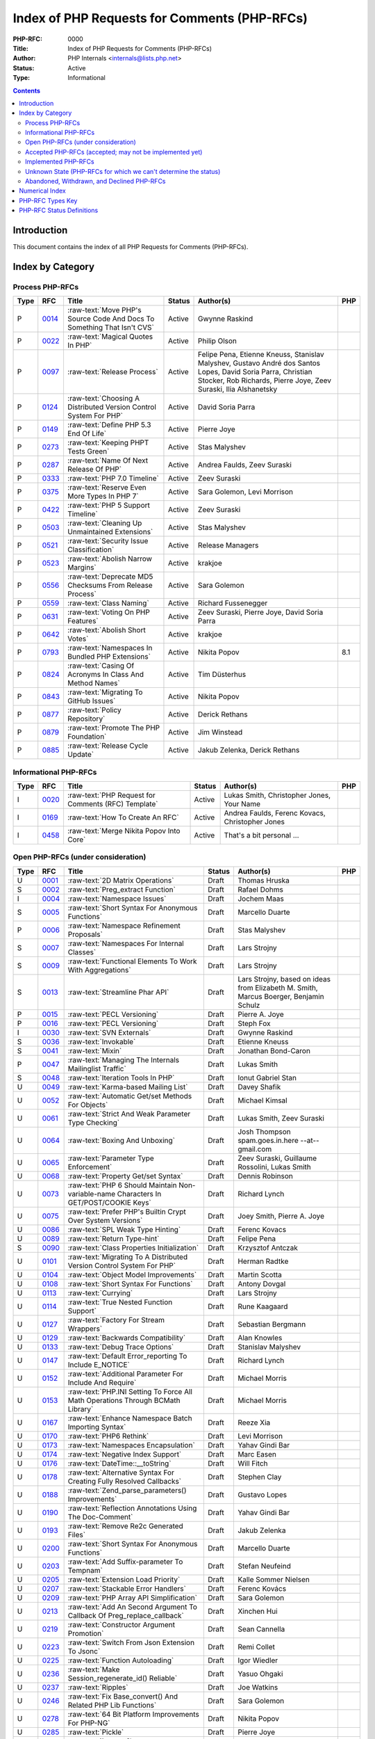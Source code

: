 .. role:: raw-text(raw)
   :format: html

Index of PHP Requests for Comments (PHP-RFCs)
=============================================

:PHP-RFC: 0000
:Title: Index of PHP Requests for Comments (PHP-RFCs)
:Author: PHP Internals <internals@lists.php.net>
:Status: Active
:Type: Informational

.. contents::

Introduction
------------

This document contains the index of all PHP Requests for Comments (PHP-RFCs).

Index by Category
-----------------

Process PHP-RFCs
~~~~~~~~~~~~~~~~

.. list-table::
   :header-rows: 1

   * - Type
     - RFC
     - Title
     - Status
     - Author(s)
     - PHP
   * - P
     - `0014 <0014.rst>`_
     - :raw-text:`Move PHP's Source Code And Docs To Something That Isn't CVS`
     - Active
     - Gwynne Raskind
     - 
   * - P
     - `0022 <0022.rst>`_
     - :raw-text:`Magical Quotes In PHP`
     - Active
     - Philip Olson
     - 
   * - P
     - `0097 <0097.rst>`_
     - :raw-text:`Release Process`
     - Active
     - Felipe Pena, Etienne Kneuss, Stanislav Malyshev, Gustavo André dos Santos Lopes, David Soria Parra, Christian Stocker, Rob Richards, Pierre Joye, Zeev Suraski, Ilia Alshanetsky
     - 
   * - P
     - `0124 <0124.rst>`_
     - :raw-text:`Choosing A Distributed Version Control System For PHP`
     - Active
     - David Soria Parra
     - 
   * - P
     - `0149 <0149.rst>`_
     - :raw-text:`Define PHP 5.3 End Of Life`
     - Active
     - Pierre Joye
     - 
   * - P
     - `0273 <0273.rst>`_
     - :raw-text:`Keeping PHPT Tests Green`
     - Active
     - Stas Malyshev
     - 
   * - P
     - `0287 <0287.rst>`_
     - :raw-text:`Name Of Next Release Of PHP`
     - Active
     - Andrea Faulds, Zeev Suraski
     - 
   * - P
     - `0333 <0333.rst>`_
     - :raw-text:`PHP 7.0 Timeline`
     - Active
     - Zeev Suraski
     - 
   * - P
     - `0375 <0375.rst>`_
     - :raw-text:`Reserve Even More Types In PHP 7`
     - Active
     - Sara Golemon, Levi Morrison
     - 
   * - P
     - `0422 <0422.rst>`_
     - :raw-text:`PHP 5 Support Timeline`
     - Active
     - Zeev Suraski
     - 
   * - P
     - `0503 <0503.rst>`_
     - :raw-text:`Cleaning Up Unmaintained Extensions`
     - Active
     - Stas Malyshev
     - 
   * - P
     - `0521 <0521.rst>`_
     - :raw-text:`Security Issue Classification`
     - Active
     - Release Managers
     - 
   * - P
     - `0523 <0523.rst>`_
     - :raw-text:`Abolish Narrow Margins`
     - Active
     - krakjoe
     - 
   * - P
     - `0556 <0556.rst>`_
     - :raw-text:`Deprecate MD5 Checksums From Release Process`
     - Active
     - Sara Golemon
     - 
   * - P
     - `0559 <0559.rst>`_
     - :raw-text:`Class Naming`
     - Active
     - Richard Fussenegger
     - 
   * - P
     - `0631 <0631.rst>`_
     - :raw-text:`Voting On PHP Features`
     - Active
     - Zeev Suraski, Pierre Joye, David Soria Parra
     - 
   * - P
     - `0642 <0642.rst>`_
     - :raw-text:`Abolish Short Votes`
     - Active
     - krakjoe
     - 
   * - P
     - `0793 <0793.rst>`_
     - :raw-text:`Namespaces In Bundled PHP Extensions`
     - Active
     - Nikita Popov
     - 8.1
   * - P
     - `0824 <0824.rst>`_
     - :raw-text:`Casing Of Acronyms In Class And Method Names`
     - Active
     - Tim Düsterhus
     - 
   * - P
     - `0843 <0843.rst>`_
     - :raw-text:`Migrating To GitHub Issues`
     - Active
     - Nikita Popov
     - 
   * - P
     - `0877 <0877.rst>`_
     - :raw-text:`Policy Repository`
     - Active
     - Derick Rethans
     - 
   * - P
     - `0879 <0879.rst>`_
     - :raw-text:`Promote The PHP Foundation`
     - Active
     - Jim Winstead
     - 
   * - P
     - `0885 <0885.rst>`_
     - :raw-text:`Release Cycle Update`
     - Active
     - Jakub Zelenka, Derick Rethans
     - 


Informational PHP-RFCs
~~~~~~~~~~~~~~~~~~~~~~

.. list-table::
   :header-rows: 1

   * - Type
     - RFC
     - Title
     - Status
     - Author(s)
     - PHP
   * - I
     - `0020 <0020.rst>`_
     - :raw-text:`PHP Request for Comments (RFC) Template`
     - Active
     - Lukas Smith, Christopher Jones, Your Name
     - 
   * - I
     - `0169 <0169.rst>`_
     - :raw-text:`How To Create An RFC`
     - Active
     - Andrea Faulds, Ferenc Kovacs, Christopher Jones
     - 
   * - I
     - `0458 <0458.rst>`_
     - :raw-text:`Merge Nikita Popov Into Core`
     - Active
     - That's a bit personal ...
     - 


Open PHP-RFCs (under consideration)
~~~~~~~~~~~~~~~~~~~~~~~~~~~~~~~~~~~

.. list-table::
   :header-rows: 1

   * - Type
     - RFC
     - Title
     - Status
     - Author(s)
     - PHP
   * - U
     - `0001 <0001.rst>`_
     - :raw-text:`2D Matrix Operations`
     - Draft
     - Thomas Hruska
     - 
   * - S
     - `0002 <0002.rst>`_
     - :raw-text:`Preg_extract Function`
     - Draft
     - Rafael Dohms
     - 
   * - I
     - `0004 <0004.rst>`_
     - :raw-text:`Namespace Issues`
     - Draft
     - Jochem Maas
     - 
   * - S
     - `0005 <0005.rst>`_
     - :raw-text:`Short Syntax For Anonymous Functions`
     - Draft
     - Marcello Duarte
     - 
   * - P
     - `0006 <0006.rst>`_
     - :raw-text:`Namespace Refinement Proposals`
     - Draft
     - Stas Malyshev
     - 
   * - S
     - `0007 <0007.rst>`_
     - :raw-text:`Namespaces For Internal Classes`
     - Draft
     - Lars Strojny
     - 
   * - S
     - `0009 <0009.rst>`_
     - :raw-text:`Functional Elements To Work With Aggregations`
     - Draft
     - Lars Strojny
     - 
   * - S
     - `0013 <0013.rst>`_
     - :raw-text:`Streamline Phar API`
     - Draft
     - Lars Strojny, based on ideas from Elizabeth M. Smith, Marcus Boerger, Benjamin Schulz
     - 
   * - P
     - `0015 <0015.rst>`_
     - :raw-text:`PECL Versioning`
     - Draft
     - Pierre A. Joye
     - 
   * - P
     - `0016 <0016.rst>`_
     - :raw-text:`PECL Versioning`
     - Draft
     - Steph Fox
     - 
   * - I
     - `0030 <0030.rst>`_
     - :raw-text:`SVN Externals`
     - Draft
     - Gwynne Raskind
     - 
   * - S
     - `0036 <0036.rst>`_
     - :raw-text:`Invokable`
     - Draft
     - Etienne Kneuss
     - 
   * - S
     - `0041 <0041.rst>`_
     - :raw-text:`Mixin`
     - Draft
     - Jonathan Bond-Caron
     - 
   * - P
     - `0047 <0047.rst>`_
     - :raw-text:`Managing The Internals Mailinglist Traffic`
     - Draft
     - Lukas Smith
     - 
   * - S
     - `0048 <0048.rst>`_
     - :raw-text:`Iteration Tools In PHP`
     - Draft
     - Ionut Gabriel Stan
     - 
   * - U
     - `0049 <0049.rst>`_
     - :raw-text:`Karma-based Mailing List`
     - Draft
     - Davey Shafik
     - 
   * - U
     - `0052 <0052.rst>`_
     - :raw-text:`Automatic Get/set Methods For Objects`
     - Draft
     - Michael Kimsal
     - 
   * - U
     - `0061 <0061.rst>`_
     - :raw-text:`Strict And Weak Parameter Type Checking`
     - Draft
     - Lukas Smith, Zeev Suraski
     - 
   * - U
     - `0064 <0064.rst>`_
     - :raw-text:`Boxing And Unboxing`
     - Draft
     - Josh Thompson spam.goes.in.here --at-- gmail.com
     - 
   * - U
     - `0065 <0065.rst>`_
     - :raw-text:`Parameter Type Enforcement`
     - Draft
     - Zeev Suraski, Guillaume Rossolini, Lukas Smith
     - 
   * - U
     - `0068 <0068.rst>`_
     - :raw-text:`Property Get/set Syntax`
     - Draft
     - Dennis Robinson
     - 
   * - U
     - `0073 <0073.rst>`_
     - :raw-text:`PHP 6 Should Maintain Non-variable-name Characters In GET/POST/COOKIE Keys`
     - Draft
     - Richard Lynch
     - 
   * - U
     - `0075 <0075.rst>`_
     - :raw-text:`Prefer PHP's Builtin Crypt Over System Versions`
     - Draft
     - Joey Smith, Pierre A. Joye
     - 
   * - U
     - `0086 <0086.rst>`_
     - :raw-text:`SPL Weak Type Hinting`
     - Draft
     - Ferenc Kovacs
     - 
   * - U
     - `0089 <0089.rst>`_
     - :raw-text:`Return Type-hint`
     - Draft
     - Felipe Pena
     - 
   * - S
     - `0090 <0090.rst>`_
     - :raw-text:`Class Properties Initialization`
     - Draft
     - Krzysztof Antczak
     - 
   * - U
     - `0101 <0101.rst>`_
     - :raw-text:`Migrating To A Distributed Version Control System For PHP`
     - Draft
     - Herman Radtke
     - 
   * - U
     - `0104 <0104.rst>`_
     - :raw-text:`Object Model Improvements`
     - Draft
     - Martin Scotta
     - 
   * - U
     - `0108 <0108.rst>`_
     - :raw-text:`Short Syntax For Functions`
     - Draft
     - Antony Dovgal
     - 
   * - U
     - `0113 <0113.rst>`_
     - :raw-text:`Currying`
     - Draft
     - Lars Strojny
     - 
   * - U
     - `0114 <0114.rst>`_
     - :raw-text:`True Nested Function Support`
     - Draft
     - Rune Kaagaard
     - 
   * - U
     - `0127 <0127.rst>`_
     - :raw-text:`Factory For Stream Wrappers`
     - Draft
     - Sebastian Bergmann
     - 
   * - U
     - `0129 <0129.rst>`_
     - :raw-text:`Backwards Compatibility`
     - Draft
     - Alan Knowles
     - 
   * - U
     - `0133 <0133.rst>`_
     - :raw-text:`Debug Trace Options`
     - Draft
     - Stanislav Malyshev
     - 
   * - U
     - `0147 <0147.rst>`_
     - :raw-text:`Default Error_reporting To Include E_NOTICE`
     - Draft
     - Richard Lynch
     - 
   * - U
     - `0152 <0152.rst>`_
     - :raw-text:`Additional Parameter For Include And Require`
     - Draft
     - Michael Morris
     - 
   * - U
     - `0153 <0153.rst>`_
     - :raw-text:`PHP.INI Setting To Force All Math Operations Through BCMath Library`
     - Draft
     - Michael Morris
     - 
   * - U
     - `0167 <0167.rst>`_
     - :raw-text:`Enhance Namespace Batch Importing Syntax`
     - Draft
     - Reeze Xia
     - 
   * - U
     - `0170 <0170.rst>`_
     - :raw-text:`PHP6 Rethink`
     - Draft
     - Levi Morrison
     - 
   * - U
     - `0173 <0173.rst>`_
     - :raw-text:`Namespaces Encapsulation`
     - Draft
     - Yahav Gindi Bar
     - 
   * - U
     - `0174 <0174.rst>`_
     - :raw-text:`Negative Index Support`
     - Draft
     - Marc Easen
     - 
   * - U
     - `0176 <0176.rst>`_
     - :raw-text:`DateTime::__toString`
     - Draft
     - Will Fitch
     - 
   * - U
     - `0178 <0178.rst>`_
     - :raw-text:`Alternative Syntax For Creating Fully Resolved Callbacks`
     - Draft
     - Stephen Clay
     - 
   * - U
     - `0188 <0188.rst>`_
     - :raw-text:`Zend_parse_parameters() Improvements`
     - Draft
     - Gustavo Lopes
     - 
   * - U
     - `0190 <0190.rst>`_
     - :raw-text:`Reflection Annotations Using The Doc-Comment`
     - Draft
     - Yahav Gindi Bar
     - 
   * - U
     - `0193 <0193.rst>`_
     - :raw-text:`Remove Re2c Generated Files`
     - Draft
     - Jakub Zelenka
     - 
   * - U
     - `0200 <0200.rst>`_
     - :raw-text:`Short Syntax For Anonymous Functions`
     - Draft
     - Marcello Duarte
     - 
   * - U
     - `0203 <0203.rst>`_
     - :raw-text:`Add Suffix-parameter To Tempnam`
     - Draft
     - Stefan Neufeind
     - 
   * - U
     - `0205 <0205.rst>`_
     - :raw-text:`Extension Load Priority`
     - Draft
     - Kalle Sommer Nielsen
     - 
   * - U
     - `0207 <0207.rst>`_
     - :raw-text:`Stackable Error Handlers`
     - Draft
     - Ferenc Kovács
     - 
   * - U
     - `0209 <0209.rst>`_
     - :raw-text:`PHP Array API Simplification`
     - Draft
     - Sara Golemon
     - 
   * - U
     - `0213 <0213.rst>`_
     - :raw-text:`Add An Second Argument To Callback Of Preg_replace_callback`
     - Draft
     - Xinchen Hui
     - 
   * - U
     - `0219 <0219.rst>`_
     - :raw-text:`Constructor Argument Promotion`
     - Draft
     - Sean Cannella
     - 
   * - U
     - `0223 <0223.rst>`_
     - :raw-text:`Switch From Json Extension To Jsonc`
     - Draft
     - Remi Collet
     - 
   * - U
     - `0225 <0225.rst>`_
     - :raw-text:`Function Autoloading`
     - Draft
     - Igor Wiedler
     - 
   * - U
     - `0236 <0236.rst>`_
     - :raw-text:`Make Session_regenerate_id() Reliable`
     - Draft
     - Yasuo Ohgaki
     - 
   * - U
     - `0237 <0237.rst>`_
     - :raw-text:`Ripples`
     - Draft
     - Joe Watkins
     - 
   * - U
     - `0246 <0246.rst>`_
     - :raw-text:`Fix Base_convert() And Related PHP Lib Functions`
     - Draft
     - Sara Golemon
     - 
   * - U
     - `0278 <0278.rst>`_
     - :raw-text:`64 Bit Platform Improvements For PHP-NG`
     - Draft
     - Nikita Popov
     - 
   * - U
     - `0285 <0285.rst>`_
     - :raw-text:`Pickle`
     - Draft
     - Pierre Joye
     - 
   * - U
     - `0293 <0293.rst>`_
     - :raw-text:`Imagettf* Deprecation/removal`
     - Draft
     - Lonny Kapelushnik
     - 
   * - U
     - `0299 <0299.rst>`_
     - :raw-text:`Native Regular Expression`
     - Draft
     - Bishop Bettini
     - 
   * - U
     - `0304 <0304.rst>`_
     - :raw-text:`Better Type Names For Int64 RFC`
     - Draft
     - Nikita Popov
     - 
   * - U
     - `0311 <0311.rst>`_
     - :raw-text:`Loop + Default Control Structure`
     - Draft
     - Leigh, leight, gmail
     - 
   * - U
     - `0319 <0319.rst>`_
     - :raw-text:`UString`
     - Draft
     - Phil Sturgeon, Joe Watkins
     - 
   * - U
     - `0321 <0321.rst>`_
     - :raw-text:`Anonymous Classes V2`
     - Draft
     - Joe Watkins
     - 
   * - U
     - `0325 <0325.rst>`_
     - :raw-text:`Experimental`
     - Draft
     - krakjoe
     - 
   * - U
     - `0326 <0326.rst>`_
     - :raw-text:`Standardized PHP Http Interface`
     - Draft
     - Sherif Ramadan
     - 
   * - U
     - `0331 <0331.rst>`_
     - :raw-text:`Require 2/3 Votes`
     - Draft
     - Levi Morrison
     - 
   * - U
     - `0339 <0339.rst>`_
     - :raw-text:`Scalar Type Hints (Version 0.1)`
     - Draft
     - Andrea Faulds, Dmitry Stogov
     - 
   * - U
     - `0345 <0345.rst>`_
     - :raw-text:`Add PHP Files To Auto_prepend From Extensions`
     - Draft
     - Benjamin Eberlei
     - 
   * - U
     - `0346 <0346.rst>`_
     - :raw-text:`Add Is_cacheable() Stream-wrapper Operation`
     - Draft
     - François Laupretre
     - 
   * - U
     - `0357 <0357.rst>`_
     - :raw-text:`Deprecate INI Set/get Aliases`
     - Draft
     - Yasuo Ohgaki
     - 
   * - U
     - `0358 <0358.rst>`_
     - :raw-text:`Support Internal Function Return Types`
     - Draft
     - Reeze Xia
     - 
   * - U
     - `0359 <0359.rst>`_
     - :raw-text:`Reserving Primitive Types`
     - Draft
     - Timm Friebe
     - 
   * - U
     - `0363 <0363.rst>`_
     - :raw-text:`Recoverably Fatal Exceptions In Undeterministic Contexts`
     - Draft
     - Bob Weinand
     - 
   * - U
     - `0371 <0371.rst>`_
     - :raw-text:`Encapsulation`
     - Draft
     - Leigh, Draft RFC, Guilherme Blanco, Implementation
     - 
   * - U
     - `0390 <0390.rst>`_
     - :raw-text:`Introduce Throwable Interface And Error Class`
     - Draft
     - Sebastian Bergmann
     - 
   * - U
     - `0394 <0394.rst>`_
     - :raw-text:`New Apache_tail_request() Function`
     - Draft
     - Patrick Schaaf
     - 
   * - U
     - `0395 <0395.rst>`_
     - :raw-text:`Small Features`
     - Draft
     - Ferenc Kovacs
     - 
   * - U
     - `0400 <0400.rst>`_
     - :raw-text:`Merge Symbol Tables`
     - Draft
     - Levi Morrison
     - 
   * - U
     - `0403 <0403.rst>`_
     - :raw-text:`Additional Soft Reservations For PHP 7`
     - Draft
     - Nikita Popov
     - 
   * - U
     - `0406 <0406.rst>`_
     - :raw-text:`DateTimeInterface Removal`
     - Draft
     - Marco Pivetta
     - 
   * - U
     - `0410 <0410.rst>`_
     - :raw-text:`Core Functions Throwing Exceptions In PHP 7`
     - Draft
     - Aaron Piotrowski
     - 
   * - U
     - `0418 <0418.rst>`_
     - :raw-text:`Kill Real`
     - Draft
     - Kalle Sommer Nielsen
     - 
   * - U
     - `0429 <0429.rst>`_
     - :raw-text:`Operator Overloading`
     - Draft
     - Patricio Tarantino, with Sara Golemon
     - 
   * - U
     - `0431 <0431.rst>`_
     - :raw-text:`Separate Overloaded Operations When Assigning`
     - Draft
     - Sara Golemon
     - 
   * - U
     - `0435 <0435.rst>`_
     - :raw-text:`Add HTTP/2 Support To The CLI Server`
     - Draft
     - Davey Shafik
     - 
   * - U
     - `0437 <0437.rst>`_
     - :raw-text:`Simple Cryptography Library`
     - Draft
     - Scott Arciszewski
     - 
   * - U
     - `0440 <0440.rst>`_
     - :raw-text:`Moving To Google Groups`
     - Draft
     - Ferenc Kovacs
     - 
   * - U
     - `0445 <0445.rst>`_
     - :raw-text:`Static "use Function"`
     - Draft
     - Rasmus Schultz
     - 
   * - U
     - `0448 <0448.rst>`_
     - :raw-text:`Generic Arrays`
     - Draft
     - Rasmus Schultz
     - 
   * - U
     - `0451 <0451.rst>`_
     - :raw-text:`Strict Return Types`
     - Draft
     - Bob Weinand
     - 
   * - U
     - `0460 <0460.rst>`_
     - :raw-text:`Nullable Return Types`
     - Draft
     - Dmitry Stogov
     - 
   * - U
     - `0461 <0461.rst>`_
     - :raw-text:`Apprise On Invalid Arithmetic Operands`
     - Draft
     - Thomas Punt
     - 
   * - U
     - `0470 <0470.rst>`_
     - :raw-text:`Nullable Return Type Declaration`
     - Draft
     - Tom Worster
     - 
   * - U
     - `0473 <0473.rst>`_
     - :raw-text:`Hash Functions Empty Key Warning`
     - Draft
     - Sammy Kaye Powers
     - 
   * - U
     - `0483 <0483.rst>`_
     - :raw-text:`Third-Party Editing Of RFCs`
     - Draft
     - Sara Golemon
     - 
   * - U
     - `0500 <0500.rst>`_
     - :raw-text:`Structured Object Notation`
     - Draft
     - Midori Kocak
     - 
   * - U
     - `0517 <0517.rst>`_
     - :raw-text:`Driver-Specific PDO Param Types`
     - Draft
     - Adam Baratz
     - 
   * - U
     - `0518 <0518.rst>`_
     - :raw-text:`Add BigNum Support To OpenSSL Extension`
     - Draft
     - Sara Golemon
     - 
   * - U
     - `0526 <0526.rst>`_
     - :raw-text:`Typed Properties`
     - Draft
     - Bob Weinand
     - 
   * - U
     - `0529 <0529.rst>`_
     - :raw-text:`Class-like Primitive Types`
     - Draft
     - Andrea Faulds
     - 
   * - U
     - `0550 <0550.rst>`_
     - :raw-text:`Class Name Type`
     - Draft
     - Andrea Faulds
     - 
   * - W
     - `0560 <0560.rst>`_
     - :raw-text:`Add Support For Stream-wrapped URLs In Opcode Cache`
     - Draft
     - François Laupretre
     - 
   * - U
     - `0565 <0565.rst>`_
     - :raw-text:`LDAP Controls`
     - Draft
     - Côme Chilliet
     - 
   * - U
     - `0568 <0568.rst>`_
     - :raw-text:`Coercing Array Keys In Strict Mode Deprecation`
     - Draft
     - Wes
     - 
   * - U
     - `0573 <0573.rst>`_
     - :raw-text:`Arbitrary Expression Interpolation`
     - Draft
     - Thomas Punt
     - 
   * - U
     - `0575 <0575.rst>`_
     - :raw-text:`RFC Workflow & Voting - 2019 Update`
     - Draft
     - Zeev Suraski
     - 
   * - U
     - `0578 <0578.rst>`_
     - :raw-text:`Flexible Heredoc And Nowdoc Indentation`
     - Draft
     - Thomas Punt
     - 
   * - U
     - `0582 <0582.rst>`_
     - :raw-text:`Allow Trailing Commas In Function Calls`
     - Draft
     - Sammy Kaye Powers
     - 
   * - U
     - `0592 <0592.rst>`_
     - :raw-text:`Null Propagation Operator`
     - Draft
     - Chris Wright
     - 
   * - U
     - `0593 <0593.rst>`_
     - :raw-text:`Merge Symbol Tables`
     - Draft
     - Levi Morrison
     - 
   * - U
     - `0597 <0597.rst>`_
     - :raw-text:`Consistent Class-constant Override`
     - Draft
     - Pedro Magalhães, WesNetmo
     - 
   * - U
     - `0608 <0608.rst>`_
     - :raw-text:`?= (check And Set) Operator`
     - Draft
     - Jefersson Nathan
     - 
   * - U
     - `0613 <0613.rst>`_
     - :raw-text:`Add Support Ofr Parsing Request Body In JSON Format`
     - Draft
     - CHU Zhaowei
     - 
   * - U
     - `0619 <0619.rst>`_
     - :raw-text:`IntlBidi Class`
     - Draft
     - Jan Slabon, Timo Scholz, with assistance from Sara Golemon
     - 
   * - U
     - `0623 <0623.rst>`_
     - :raw-text:`Non-Nullable Property Checks`
     - Draft
     - Rowan Collins [IMSoP]
     - 
   * - S
     - `0626 <0626.rst>`_
     - :raw-text:`Code Free Constructor`
     - Draft
     - Andrey Gromov
     - 8
   * - U
     - `0627 <0627.rst>`_
     - :raw-text:`RFC Workflow & Voting (2019 Update)`
     - Draft
     - Zeev Suraski
     - 
   * - S
     - `0632 <0632.rst>`_
     - :raw-text:`Remove Object Auto-vivification`
     - Draft
     - Nikita Popov
     - 8.0
   * - U
     - `0635 <0635.rst>`_
     - :raw-text:`Your Title Here`
     - Draft
     - Andrey Gromov
     - 
   * - S
     - `0636 <0636.rst>`_
     - :raw-text:`Generator Comprehensions`
     - Draft
     - Larry Garfield
     - 
   * - S
     - `0640 <0640.rst>`_
     - :raw-text:`Nullable Casting`
     - Draft
     - David Rodrigues, Guilliam Xavier
     - 
   * - U
     - `0645 <0645.rst>`_
     - :raw-text:`Suppressed Exceptions`
     - Draft
     - Danack
     - 
   * - U
     - `0647 <0647.rst>`_
     - :raw-text:`Review Discussion Period`
     - Draft
     - krakjoe
     - 
   * - U
     - `0650 <0650.rst>`_
     - :raw-text:`Clear Process`
     - Draft
     - krakjoe
     - 
   * - S
     - `0658 <0658.rst>`_
     - :raw-text:`Alternative "use" Syntax For Closures`
     - Draft
     - WesNetmo
     - 
   * - S
     - `0659 <0659.rst>`_
     - :raw-text:`Normalize Arrays' "auto-increment" Value On Copy On Write`
     - Draft
     - WesNetmo
     - 
   * - S
     - `0661 <0661.rst>`_
     - :raw-text:`Unbundle Unmaintained Extensions In PHP 8`
     - Draft
     - George Peter Banyard
     - 8.0
   * - U
     - `0662 <0662.rst>`_
     - :raw-text:`Deprecations For PHP 8.1`
     - Draft
     - Nikita Popov, George Peter Banyard, Máté Kocsis
     - 
   * - S
     - `0666 <0666.rst>`_
     - :raw-text:`__toArray()`
     - Draft
     - Steven Wade
     - 
   * - S
     - `0671 <0671.rst>`_
     - :raw-text:`Variable Declarations Before Usage`
     - Draft
     - Sara Golemon, Andreas Braun
     - 
   * - P
     - `0672 <0672.rst>`_
     - :raw-text:`Prevent Disruptions Of Conversations`
     - Draft
     - Dan Ackroyd
     - 
   * - U
     - `0674 <0674.rst>`_
     - :raw-text:`Switch Expression`
     - Draft
     - Michał Brzuchalski
     - 
   * - S
     - `0678 <0678.rst>`_
     - :raw-text:`Object Keys In Arrays`
     - Draft
     - Nikita Popov
     - 8.1
   * - U
     - `0685 <0685.rst>`_
     - :raw-text:`Access Scope From Magic Accessors`
     - Draft
     - Nicolas Grekas, Ilija Tovilo
     - 
   * - I
     - `0688 <0688.rst>`_
     - :raw-text:`Poll: Places To Allow Function Calls In Constant Expressions`
     - Voting
     - Tyson Andre
     - 
   * - S
     - `0689 <0689.rst>`_
     - :raw-text:`Platform Requirement Declares`
     - Draft
     - Mark Randall
     - 8.0
   * - S
     - `0692 <0692.rst>`_
     - :raw-text:`Write-Once Properties`
     - Draft
     - Máté Kocsis
     - 8.0
   * - U
     - `0699 <0699.rst>`_
     - :raw-text:`Is_Trusted`
     - Draft
     - Craig Francis
     - 
   * - U
     - `0702 <0702.rst>`_
     - :raw-text:`Structs`
     - Draft
     - Michał Brzuchalski
     - 
   * - S
     - `0710 <0710.rst>`_
     - :raw-text:`Change Var_export() Array Syntax To Use Shorthand Arrays`
     - Draft
     - Sherif Ramadan
     - 
   * - S
     - `0719 <0719.rst>`_
     - :raw-text:`Type Hints In Array Destructuring Expressions`
     - Draft
     - Enno Woortmann
     - 8.0
   * - S
     - `0724 <0724.rst>`_
     - :raw-text:`Scalar Extensions RFC`
     - Draft
     - Ilija Tovilo
     - 8.0
   * - U
     - `0729 <0729.rst>`_
     - :raw-text:`Add Bcdivmod To BCMath`
     - Draft
     - Saki Takamachi
     - 
   * - S
     - `0730 <0730.rst>`_
     - :raw-text:`Adding Bcround, Bcfloor And Bcceil To BCMath`
     - Voting
     - Saki Takamachi
     - 8.4
   * - S
     - `0732 <0732.rst>`_
     - :raw-text:`Guard Statement`
     - Draft
     - Pavel Patapau
     - 8.0
   * - S
     - `0738 <0738.rst>`_
     - :raw-text:`Change Terminology To ExcludeList`
     - Draft
     - Michał Marcin Brzuchalski
     - 8.0
   * - S
     - `0739 <0739.rst>`_
     - :raw-text:`Change Terminology To ExcludeList`
     - Draft
     - Michał Marcin Brzuchalski
     - 8.0
   * - S
     - `0744 <0744.rst>`_
     - :raw-text:`Readonly And Immutable Properties`
     - Draft
     - André Rømcke andre.romcke+
     - 8.0
   * - S
     - `0747 <0747.rst>`_
     - :raw-text:`Property Write/set Visibility`
     - Draft
     - André Rømcke andre.romcke+
     - 8.0
   * - U
     - `0748 <0748.rst>`_
     - :raw-text:`Function Autoloading`
     - Draft
     - Danack, based on work Anthony Ferrara
     - 
   * - S
     - `0754 <0754.rst>`_
     - :raw-text:`Objects Can Be Declared Falsifiable`
     - Draft
     - Josh Bruce
     - 
   * - S
     - `0755 <0755.rst>`_
     - :raw-text:`Named Parameters Explicit Opt In`
     - Draft
     - Chris Riley
     - 
   * - U
     - `0758 <0758.rst>`_
     - :raw-text:`Any() And And() On Iterables`
     - Draft
     - Tyson Andre
     - 
   * - S
     - `0759 <0759.rst>`_
     - :raw-text:`Enumerations And Algebraic Data Types`
     - Draft
     - Larry Garfield, Ilija Tovilo
     - 8.1
   * - P
     - `0760 <0760.rst>`_
     - :raw-text:`Algebraic Data Types`
     - Draft
     - Larry Garfield, Ilija Tovilo
     - 
   * - U
     - `0761 <0761.rst>`_
     - :raw-text:`Allow Closures To Declare Interfaces They Implement`
     - Draft
     - Nicolas Grekas, Larry Garfield
     - 
   * - U
     - `0762 <0762.rst>`_
     - :raw-text:`Allow Casting Closures Into Single-method Interface Implementations`
     - Draft
     - Nicolas Grekas
     - 
   * - U
     - `0763 <0763.rst>`_
     - :raw-text:`Allow Int Type Argument To BCMath Function`
     - Draft
     - Saki Takamachi
     - 
   * - U
     - `0763 <0763.rst>`_
     - :raw-text:`OOP API For HashContext`
     - Draft
     - Sara Golemon
     - 
   * - U
     - `0763 <0763.rst>`_
     - :raw-text:`Allow NULL`
     - Draft
     - Craig Francis
     - 
   * - U
     - `0764 <0764.rst>`_
     - :raw-text:`Closure Self Reference`
     - Draft
     - Danack, KapitanOczywisty
     - 
   * - S
     - `0765 <0765.rst>`_
     - :raw-text:`Pattern Matching`
     - Draft
     - Larry Garfield, Ilija Tovilo
     - 
   * - S
     - `0769 <0769.rst>`_
     - :raw-text:`Tagged Unions`
     - Draft
     - Larry Garfield, Ilija Tovilo
     - 
   * - S
     - `0772 <0772.rst>`_
     - :raw-text:`Wall-Clock Time Based Execution Timeout`
     - Draft
     - Máté Kocsis
     - 8.1
   * - U
     - `0774 <0774.rst>`_
     - :raw-text:`#[NamedParameterAlias] Attribute`
     - Draft
     - Benjamin Ebelei
     - 
   * - I
     - `0776 <0776.rst>`_
     - :raw-text:`Straw Poll: Naming For *any() And *all() On Iterables`
     - Voting
     - Tyson Andre
     - 
   * - U
     - `0779 <0779.rst>`_
     - :raw-text:`MySQLi Execute With Parameters`
     - Draft
     - Craig Francis
     - 
   * - S
     - `0780 <0780.rst>`_
     - :raw-text:`Concepts To Improve Mysqli Extension`
     - Draft
     - Kamil Tekiela
     - 
   * - I
     - `0782 <0782.rst>`_
     - :raw-text:`Straw Poll: Interest In Configurable Callback To Dump Results Of Expressions In Php -a`
     - Voting
     - Tyson Andre
     - 
   * - U
     - `0785 <0785.rst>`_
     - :raw-text:`Introduce Array_group And Array_group_pair Grouping Functions`
     - Draft
     - Boro Sitnikovski
     - 
   * - U
     - `0787 <0787.rst>`_
     - :raw-text:`Asymmetric Visibility V2`
     - Draft
     - Ilija Tovilo, Larry Garfield
     - 
   * - U
     - `0802 <0802.rst>`_
     - :raw-text:`EnumSet`
     - Draft
     - Bob Weinand
     - 
   * - S
     - `0803 <0803.rst>`_
     - :raw-text:`Autoload Classmap`
     - Draft
     - Mark Randall
     - 8.1
   * - S
     - `0804 <0804.rst>`_
     - :raw-text:`Iterator Chaining`
     - Draft
     - Max Semenik
     - 
   * - U
     - `0805 <0805.rst>`_
     - :raw-text:`Auto-capturing Multi-statement Closures`
     - Draft
     - Nuno Maduro, Larry Garfield
     - 
   * - U
     - `0808 <0808.rst>`_
     - :raw-text:`Resolve Symlinks Config Flag`
     - Draft
     - Rasmus Lerdorf
     - 
   * - I
     - `0818 <0818.rst>`_
     - :raw-text:`Straw Poll: Namespace To Use For CachedIterable And Iterable Functionality`
     - Voting
     - Tyson Andre
     - 
   * - S
     - `0822 <0822.rst>`_
     - :raw-text:`Deprecate Boolean To String Coercion`
     - Draft
     - George Peter Banyard, Ilija Tovilo
     - 8.1
   * - S
     - `0824 <0824.rst>`_
     - :raw-text:`Clone With`
     - Draft
     - Máté Kocsis
     - 8.3
   * - S
     - `0825 <0825.rst>`_
     - :raw-text:`Default User-Agent For CURL`
     - Draft
     - Michael Maroszek
     - 8.1
   * - U
     - `0826 <0826.rst>`_
     - :raw-text:`Collections`
     - Draft
     - Derick Rethans
     - 
   * - U
     - `0826 <0826.rst>`_
     - :raw-text:`Deprecations For PHP 8.2`
     - Draft
     - Máté Kocsis
     - 
   * - U
     - `0827 <0827.rst>`_
     - :raw-text:`Open Release Manifests`
     - Draft
     - Mark Randall
     - 
   * - U
     - `0827 <0827.rst>`_
     - :raw-text:`Invoke __callStatic When Non-static Public Methods Are Called Statically`
     - Draft
     - Jaehan Seo
     - 
   * - S
     - `0828 <0828.rst>`_
     - :raw-text:`New Core Autoloading Mechanism With Support For Function Autoloading`
     - Draft
     - George Peter Banyard, Dan Ackroyd
     - 8.3
   * - S
     - `0828 <0828.rst>`_
     - :raw-text:`Improve Language Coherence For The Behaviour Of Offsets And Containers`
     - Draft
     - Gina Peter Banyard
     - 8.4
   * - U
     - `0829 <0829.rst>`_
     - :raw-text:`Correctly Name The Rounding Mode And Make It An Enum`
     - Voting
     - Saki Takamachi, Tim Düsterhus
     - 
   * - U
     - `0830 <0830.rst>`_
     - :raw-text:`Add OOP Methods To Curl Objects`
     - Draft
     - Sara Golemon
     - 
   * - U
     - `0831 <0831.rst>`_
     - :raw-text:`Deprecate Always `1` MCRYPT_* Constants`
     - Draft
     - Michael Voříšek
     - 
   * - S
     - `0831 <0831.rst>`_
     - :raw-text:`Data Classes`
     - Draft
     - Ilija Tovilo
     - 8
   * - S
     - `0832 <0832.rst>`_
     - :raw-text:`Date-Time Handling Improvements`
     - Draft
     - Derick Rethans, Florian Engelhardt, Máté Kocsis
     - 8.4
   * - U
     - `0834 <0834.rst>`_
     - :raw-text:`Your Title Here`
     - Draft
     - Robert Landers
     - 
   * - U
     - `0836 <0836.rst>`_
     - :raw-text:`Sorting Enum`
     - Draft
     - Jordan LeDoux, Larry Garfield
     - 
   * - U
     - `0837 <0837.rst>`_
     - :raw-text:`Deprecations For PHP 8.4`
     - Draft
     - - Niels Dossche, Gina Peter Banyard, Máté Kocsis, Tim Düsterhus, Kamil Tekiela, Jorg Sowa
     - 
   * - S
     - `0838 <0838.rst>`_
     - :raw-text:`$this Return Type`
     - Draft
     - Nikita Popov
     - 8.2
   * - U
     - `0839 <0839.rst>`_
     - :raw-text:`Final Class Vector`
     - Draft
     - Tyson Andre
     - 
   * - U
     - `0840 <0840.rst>`_
     - :raw-text:`Final Class Collections\Deque`
     - Draft
     - Tyson Andre
     - 
   * - I
     - `0841 <0841.rst>`_
     - :raw-text:`Straw Poll: Naming Pattern To Use For Deque`
     - Voting
     - Tyson Andre
     - 
   * - U
     - `0847 <0847.rst>`_
     - :raw-text:`Standard Built-in Is_empty() Function`
     - Draft
     - Alessandro Rosa
     - 
   * - S
     - `0848 <0848.rst>`_
     - :raw-text:`Add File_descriptor() Function`
     - Draft
     - George Peter Banyard
     - 8.3
   * - S
     - `0848 <0848.rst>`_
     - :raw-text:`Transform Exit() From A Language Construct Into A Standard Function`
     - Draft
     - Gina Peter Banyard
     - 8.4
   * - U
     - `0849 <0849.rst>`_
     - :raw-text:`Deprecate FFI Non-static Methods`
     - Draft
     - Chopins
     - 
   * - U
     - `0849 <0849.rst>`_
     - :raw-text:`Gd Imageexportpixels() And Imageimportpixels()`
     - Draft
     - Thomas Hruska
     - 
   * - U
     - `0850 <0850.rst>`_
     - :raw-text:`StreamWrapper Support For Glob()`
     - Draft
     - Timmy Almroth
     - 
   * - U
     - `0852 <0852.rst>`_
     - :raw-text:`Implicit Move Optimisation`
     - Draft
     - Niels Dossche nielsdos
     - 
   * - U
     - `0852 <0852.rst>`_
     - :raw-text:`Fix Up BCMath Number Class / Change GMP Bool Cast Behavior`
     - Draft
     - Saki Takamachi
     - 
   * - S
     - `0853 <0853.rst>`_
     - :raw-text:`Make The GMP Class Final`
     - Draft
     - Gina Peter Banyard
     - 8.4
   * - U
     - `0855 <0855.rst>`_
     - :raw-text:`Property Hook Improvements`
     - Draft
     - Ilija Tovilo, Larry Garfield
     - 
   * - S
     - `0857 <0857.rst>`_
     - :raw-text:`!instanceof Syntax`
     - Draft
     - Oliver Nybroe
     - 8.2
   * - U
     - `0858 <0858.rst>`_
     - :raw-text:`Is_valid_utf8()`
     - Draft
     - Thomas Hruska
     - 
   * - S
     - `0861 <0861.rst>`_
     - :raw-text:`Change How JIT Is Disabled By Default`
     - Voting
     - Daniil Gentili
     - 8.4
   * - S
     - `0861 <0861.rst>`_
     - :raw-text:`List\unique() And Assoc\unique()`
     - Draft
     - Ilija Tovilo
     - 8.3
   * - U
     - `0862 <0862.rst>`_
     - :raw-text:`Lazy Objects`
     - Draft
     - Arnaud Le Blanc, Nicolas Grekas
     - 
   * - U
     - `0862 <0862.rst>`_
     - :raw-text:`LiteralString`
     - Draft
     - Craig Francis
     - 
   * - U
     - `0863 <0863.rst>`_
     - :raw-text:`Types For Local Variables`
     - Draft
     - Wendell Adriel
     - 
   * - S
     - `0865 <0865.rst>`_
     - :raw-text:`Match Blocks`
     - Draft
     - Ilija Tovilo
     - 8
   * - U
     - `0866 <0866.rst>`_
     - :raw-text:`Miscellaneous Variable Functions`
     - Draft
     - Thomas Hruska
     - 
   * - U
     - `0867 <0867.rst>`_
     - :raw-text:`Change The Default Of $characters In Mb_trim Function`
     - Draft
     - Yuya Hamada
     - 
   * - U
     - `0869 <0869.rst>`_
     - :raw-text:`Harmonise "untyped" And "typed" Properties`
     - Draft
     - Rowan Tommins
     - 
   * - U
     - `0869 <0869.rst>`_
     - :raw-text:`NameOf`
     - Draft
     - Robert Landers
     - 
   * - U
     - `0872 <0872.rst>`_
     - :raw-text:`#[NotSerializable]`
     - Draft
     - Max Semenik
     - 
   * - U
     - `0873 <0873.rst>`_
     - :raw-text:`Operator Overrides -- Lite Edition`
     - Draft
     - Robert Landers
     - 
   * - U
     - `0873 <0873.rst>`_
     - :raw-text:`Pass Scope To Magic Accessors`
     - Draft
     - Nicolas Grekas, Ilija Tovilo
     - 
   * - S
     - `0876 <0876.rst>`_
     - :raw-text:`PHP License Update`
     - Draft
     - Ben Ramsey
     - 9.0
   * - U
     - `0877 <0877.rst>`_
     - :raw-text:`Property Capture For Anonymous Classes`
     - Draft
     - Rowan Tommins
     - 
   * - I
     - `0878 <0878.rst>`_
     - :raw-text:`Straw Poll: How To Name The Process Resource After It Is Converted To An Object`
     - Voting
     - Máté Kocsis
     - 
   * - U
     - `0880 <0880.rst>`_
     - :raw-text:`Random Migration`
     - Draft
     - Tim Düsterhus
     - 
   * - U
     - `0882 <0882.rst>`_
     - :raw-text:`Raw Identifiers`
     - Draft
     - Michał Marcin Brzuchalski
     - 
   * - U
     - `0884 <0884.rst>`_
     - :raw-text:`Readonly Hooks`
     - Draft
     - Ilija Tovilo, Larry Garfield
     - 
   * - S
     - `0885 <0885.rst>`_
     - :raw-text:`Add SameSite Cookie Attribute Parameter`
     - Draft
     - George Peter Banyard
     - 8.3
   * - S
     - `0886 <0886.rst>`_
     - :raw-text:`Remove Disable_classes INI Setting`
     - Draft
     - George Peter Banyard
     - 8.4
   * - U
     - `0888 <0888.rst>`_
     - :raw-text:`Add An Optional Parameter $result_code To Shell_exec()`
     - Draft
     - Luca Petrucci
     - 
   * - U
     - `0889 <0889.rst>`_
     - :raw-text:`Support For Floats In Sleep Function`
     - Draft
     - Hans Henrik Bergan, Michael Voříšek ?
     - 
   * - S
     - `0890 <0890.rst>`_
     - :raw-text:`Static Class`
     - Draft
     - Paul Morris
     - 8.4
   * - U
     - `0891 <0891.rst>`_
     - :raw-text:`Structural Typing For Closures`
     - Draft
     - Larry Garfield, Nicolas Grekas
     - 
   * - S
     - `0891 <0891.rst>`_
     - :raw-text:`Static Constructors`
     - Draft
     - Erick de Azevedo Lima
     - 8.4
   * - U
     - `0892 <0892.rst>`_
     - :raw-text:`Stochastic Rounding Mode`
     - Draft
     - Jordan LeDoux
     - 
   * - U
     - `0892 <0892.rst>`_
     - :raw-text:`Syntax To Capture Variables When Declaring Anonymous Classes`
     - Draft
     - Rowan Tommins, Nicolas Grekas
     - 
   * - S
     - `0893 <0893.rst>`_
     - :raw-text:`Structs`
     - Draft
     - Ilija Tovilo
     - 8
   * - U
     - `0894 <0894.rst>`_
     - :raw-text:`Your Title Here`
     - Draft
     - Hassan Ahmed
     - 
   * - U
     - `0895 <0895.rst>`_
     - :raw-text:`Treat Enum Instances As Values`
     - Draft
     - Garet Claborn
     - 
   * - S
     - `0897 <0897.rst>`_
     - :raw-text:`Typed Constants`
     - Draft
     - Benas Seliuginas, Máté Kocsis
     - 8.3
   * - U
     - `0898 <0898.rst>`_
     - :raw-text:`Create Type-alias With Typedef`
     - Draft
     - Olle Haerstedt
     - 
   * - U
     - `0901 <0901.rst>`_
     - :raw-text:`Unicode Text Processing`
     - Draft
     - Derick Rethans
     - 
   * - U
     - `0903 <0903.rst>`_
     - :raw-text:`Add WHATWG Compliant URL Parsing API`
     - Draft
     - Máté Kocsis
     - 
   * - U
     - `0903 <0903.rst>`_
     - :raw-text:`Working With Substrings`
     - Draft
     - Thomas Hruska
     - 


Accepted PHP-RFCs (accepted; may not be implemented yet)
~~~~~~~~~~~~~~~~~~~~~~~~~~~~~~~~~~~~~~~~~~~~~~~~~~~~~~~~

.. list-table::
   :header-rows: 1

   * - Type
     - RFC
     - Title
     - Status
     - Author(s)
     - PHP
   * - U
     - `0130 <0130.rst>`_
     - :raw-text:`DateTime And Daylight Saving Time Transitions`
     - Accepted
     - Daniel Convissor, with feedback from Derick Rethans
     - 
   * - S
     - `0144 <0144.rst>`_
     - :raw-text:`APXS LoadModule Option In Configure`
     - Accepted
     - Kris Craig
     - 5.4.1
   * - S
     - `0723 <0723.rst>`_
     - :raw-text:`#[\Deprecated] Attribute`
     - Accepted
     - Benjamin Eberlei, Tim Düsterhus
     - 8.4
   * - S
     - `0785 <0785.rst>`_
     - :raw-text:`Array_find`
     - Accepted
     - Joshua Rüsweg
     - 8.4
   * - S
     - `0801 <0801.rst>`_
     - :raw-text:`Deprecate ${} String Interpolation`
     - Accepted
     - Ilija Tovilo
     - 8.2
   * - S
     - `0818 <0818.rst>`_
     - :raw-text:`Increasing The Default BCrypt Cost`
     - Accepted
     - Tim Düsterhus
     - 8.4
   * - S
     - `0833 <0833.rst>`_
     - :raw-text:`Dedicated StreamBucket Class`
     - Accepted
     - Máté Kocsis
     - 8.4
   * - S
     - `0835 <0835.rst>`_
     - :raw-text:`Deprecate GET/POST Sessions`
     - Accepted
     - Kamil Tekiela
     - 8.4
   * - S
     - `0836 <0836.rst>`_
     - :raw-text:`Deprecate Implicitly Nullable Parameter Types`
     - Accepted
     - Máté Kocsis, Gina Peter Banyard
     - 8.4
   * - S
     - `0845 <0845.rst>`_
     - :raw-text:`DOM HTML5 Parsing And Serialization`
     - Accepted
     - Niels Dossche
     - 8.4
   * - S
     - `0845 <0845.rst>`_
     - :raw-text:`New Ext-dom Features In PHP 8.4`
     - Accepted
     - Niels Dossche
     - 8.4
   * - S
     - `0854 <0854.rst>`_
     - :raw-text:`Grapheme Cluster For Str_split Function: Grapheme_str_split`
     - Accepted
     - Yuya Hamada
     - 8.4
   * - S
     - `0860 <0860.rst>`_
     - :raw-text:`A New JIT Implementation Based On IR Framework`
     - Accepted
     - Dmitry Stogov
     - 8.4
   * - S
     - `0868 <0868.rst>`_
     - :raw-text:`Multibyte For Ucfirst, Lcfirst Functions, Mb_ucfirst Mb_lcfirst`
     - Accepted
     - Author: Yuya Hamadahttps://github.com/youkidearitai
     - 8.4
   * - S
     - `0870 <0870.rst>`_
     - :raw-text:`Add 4 New Rounding Modes To Round() Function`
     - Accepted
     - Jorg Sowa
     - 8.4
   * - S
     - `0875 <0875.rst>`_
     - :raw-text:`PDO Driver Specific SQL Parsers`
     - Accepted
     - Matteo Beccati
     - 8.4
   * - U
     - `0878 <0878.rst>`_
     - :raw-text:`Property Hooks`
     - Accepted
     - Ilija Tovilo, Larry Garfield
     - 
   * - S
     - `0880 <0880.rst>`_
     - :raw-text:`Raising Zero To The Power Of Negative Number`
     - Accepted
     - Jorg Sowa
     - 8.4
   * - U
     - `0887 <0887.rst>`_
     - :raw-text:`Resource To Object Conversion`
     - Accepted
     - Máté Kocsis
     - 
   * - S
     - `0888 <0888.rst>`_
     - :raw-text:`RFC1867 For Non-POST HTTP Verbs`
     - Accepted
     - Ilija Tovilo
     - 8.4
   * - U
     - `0894 <0894.rst>`_
     - :raw-text:`Support Object Type In BCMath`
     - Accepted
     - Saki Takamachi
     - 
   * - U
     - `0899 <0899.rst>`_
     - :raw-text:`Undefined Property Error Promotion`
     - Accepted
     - Mark Randall
     - 
   * - S
     - `0899 <0899.rst>`_
     - :raw-text:`Unbundle Ext/imap, Ext/pspell, Ext/oci8, And Ext/PDO_OCI`
     - Accepted
     - Derick Rethans
     - 8.4
   * - S
     - `0900 <0900.rst>`_
     - :raw-text:`Undefined Variable Error Promotion`
     - Accepted
     - Mark Randall
     - 9.0
   * - S
     - `0904 <0904.rst>`_
     - :raw-text:`XML_OPTION_PARSE_HUGE`
     - Accepted
     - Niels Dossche
     - 8.4
   * - S
     - `0905 <0905.rst>`_
     - :raw-text:`Add Stream Open Functions To XML{Reader,Writer}`
     - Accepted
     - Niels Dossche
     - 8.4


Implemented PHP-RFCs
~~~~~~~~~~~~~~~~~~~~

.. list-table::
   :header-rows: 1

   * - Type
     - RFC
     - Title
     - Status
     - Author(s)
     - PHP
   * - S
     - `0012 <0012.rst>`_
     - :raw-text:`Allow HEREDOC Syntax With Double Quotes`
     - Implemented
     - Lars Strojny
     - 5.3
   * - S
     - `0017 <0017.rst>`_
     - :raw-text:`Improved Short Tags For Templating`
     - Implemented
     - Stas Malyshev
     - 5.4
   * - S
     - `0024 <0024.rst>`_
     - :raw-text:`Allow_call_time_pass_reference`
     - Implemented
     - Steph Fox
     - 5.3
   * - S
     - `0025 <0025.rst>`_
     - :raw-text:`Short Syntax For Arrays`
     - Implemented
     - Ryusuke Sekiyama, Sebastian Deutsch
     - 5.4
   * - S
     - `0027 <0027.rst>`_
     - :raw-text:`Function Array Dereferencing (FAD)`
     - Implemented
     - Philip Olson, Felipe Pena
     - 5.4
   * - S
     - `0029 <0029.rst>`_
     - :raw-text:`Count_elements Vs. Count()`
     - Implemented
     - Etienne Kneuss
     - 5.3
   * - S
     - `0031 <0031.rst>`_
     - :raw-text:`Lambda Functions And Closures`
     - Implemented
     - Christian Seiler, Dmitry Stogov
     - 5.3
   * - S
     - `0032 <0032.rst>`_
     - :raw-text:`Zend Signal Handling`
     - Implemented
     - Lucas Nealan
     - 5.4
   * - S
     - `0033 <0033.rst>`_
     - :raw-text:`E_USER_DEPRECATED`
     - Implemented
     - Lars Strojny
     - 5.3
   * - S
     - `0035 <0035.rst>`_
     - :raw-text:`LSB, Parent::/self:: Forwarding`
     - Implemented
     - Etienne Kneuss
     - 5.3
   * - S
     - `0037 <0037.rst>`_
     - :raw-text:`Rounding In PHP`
     - Implemented
     - Christian Seiler
     - 5.3
   * - S
     - `0040 <0040.rst>`_
     - :raw-text:`Upload Progress In Sessions`
     - Implemented
     - Arnaud Le Blanc
     - 5.4
   * - S
     - `0042 <0042.rst>`_
     - :raw-text:`Horizontal Reuse For PHP`
     - Implemented
     - Stefan Marr
     - 5.4
   * - S
     - `0045 <0045.rst>`_
     - :raw-text:`Namespace Separators`
     - Implemented
     - Lukas Smith
     - 5.3
   * - S
     - `0046 <0046.rst>`_
     - :raw-text:`Non Fully Qualified Namespaced Identifier Resolution RFCs`
     - Implemented
     - Lukas Smith
     - 5.3
   * - S
     - `0053 <0053.rst>`_
     - :raw-text:`Closures: Object Extension`
     - Implemented
     - Unknown
     - 5.4
   * - S
     - `0058 <0058.rst>`_
     - :raw-text:`New INI's For PHP`
     - Implemented
     - Eric Lee Stewart
     - 5.3
   * - S
     - `0066 <0066.rst>`_
     - :raw-text:`DTrace Probes For PHP`
     - Implemented
     - David Soria Parra
     - 5.4
   * - S
     - `0069 <0069.rst>`_
     - :raw-text:`Alternative To Include/require For Autoloaders`
     - Implemented
     - Lukas Smith
     - 5.3
   * - S
     - `0077 <0077.rst>`_
     - :raw-text:`FPM SAPI Inclusion`
     - Implemented
     - Antony Dovgal
     - 5.3
   * - S
     - `0079 <0079.rst>`_
     - :raw-text:`Removal Of Deprecated Features`
     - Implemented
     - Kalle Sommer Nielsen
     - 5.4
   * - S
     - `0080 <0080.rst>`_
     - :raw-text:`New Output API`
     - Implemented
     - Michael Wallner
     - 5.4
   * - S
     - `0082 <0082.rst>`_
     - :raw-text:`Zend Engine Performance Improvements`
     - Implemented
     - Dmitry Stogov, Stanislav Malyshev
     - 5.4
   * - S
     - `0083 <0083.rst>`_
     - :raw-text:`FPM INI Syntax`
     - Implemented
     - Jérôme Loyet
     - 5.3
   * - S
     - `0085 <0085.rst>`_
     - :raw-text:`Run Time Cache`
     - Implemented
     - Dmitry Stogov
     - 5.4
   * - S
     - `0096 <0096.rst>`_
     - :raw-text:`Supporting Binary Notation For Integers`
     - Implemented
     - Jonah H. Harris, 
     - 5.4
   * - S
     - `0099 <0099.rst>`_
     - :raw-text:`Instance And Method Call/property Access`
     - Implemented
     - Felipe Pena
     - 5.4
   * - S
     - `0105 <0105.rst>`_
     - :raw-text:`Stream Metadata`
     - Implemented
     - Stas Malyshev
     - 5.4
   * - S
     - `0107 <0107.rst>`_
     - :raw-text:`Improved Parser Error Message`
     - Implemented
     - Felipe Pena
     - 5.4
   * - S
     - `0109 <0109.rst>`_
     - :raw-text:`Built-in Web Server`
     - Implemented
     - Moriyoshi Koizumi
     - 5.4
   * - S
     - `0111 <0111.rst>`_
     - :raw-text:`Indirect Method Call By Array Variable`
     - Implemented
     - Felipe Pena
     - 5.4
   * - S
     - `0112 <0112.rst>`_
     - :raw-text:`Callable Type Hint`
     - Implemented
     - Hannes Magnusson
     - 5.4
   * - S
     - `0115 <0115.rst>`_
     - :raw-text:`Object Oriented Session Handlers`
     - Implemented
     - Arpad Ray
     - 5.4
   * - S
     - `0116 <0116.rst>`_
     - :raw-text:`Allow Multiple Simultaneous Syslog Connections`
     - Implemented
     - Jérôme Loyet
     - 5.4
   * - S
     - `0118 <0118.rst>`_
     - :raw-text:`Foreach_variable Supporting T_LIST`
     - Implemented
     - Xinchen Hui
     - 5.5
   * - S
     - `0122 <0122.rst>`_
     - :raw-text:`Error Message Formatting For Development`
     - Implemented
     - Derick Rethans
     - 5.4
   * - S
     - `0134 <0134.rst>`_
     - :raw-text:`Const Array/string Dereference`
     - Implemented
     - Xinchen Hui
     - 5.5
   * - S
     - `0135 <0135.rst>`_
     - :raw-text:`Strict Sessions`
     - Implemented
     - Yasuo Ohgaki
     - 5.5
   * - S
     - `0142 <0142.rst>`_
     - :raw-text:`Remove Preg_replace /e Modifier`
     - Implemented
     - Nikita Popov
     - 5.5
   * - S
     - `0157 <0157.rst>`_
     - :raw-text:`Allow Arbitrary Expression Arguments To Empty() And Isset()`
     - Implemented
     - Nikita Popov
     - 5.5
   * - S
     - `0160 <0160.rst>`_
     - :raw-text:`Class Name Resolution As Scalar Via "class" Keyword`
     - Implemented
     - Ralph Schindler
     - 5.5
   * - S
     - `0163 <0163.rst>`_
     - :raw-text:`Generators`
     - Implemented
     - Nikita Popov
     - 5.5
   * - S
     - `0164 <0164.rst>`_
     - :raw-text:`Adding Hash_pbkdf2 Function`
     - Implemented
     - Anthony Ferrara
     - 5.5
   * - S
     - `0165 <0165.rst>`_
     - :raw-text:`Adding Simple Password Hashing API`
     - Implemented
     - Anthony Ferrara
     - 5.5
   * - S
     - `0168 <0168.rst>`_
     - :raw-text:`Supports Finally Keyword`
     - Implemented
     - Xinchen Hui
     - 5.5
   * - S
     - `0171 <0171.rst>`_
     - :raw-text:`Remove Calls With Incompatible Context`
     - Implemented
     - Gustavo Lopes
     - 5.6
   * - S
     - `0181 <0181.rst>`_
     - :raw-text:`Ext/intl::UConverter`
     - Implemented
     - Sara Golemon
     - 5.5
   * - S
     - `0183 <0183.rst>`_
     - :raw-text:`Ext/mysql Deprecation`
     - Implemented
     - Adam Harvey
     - 5.5
   * - S
     - `0185 <0185.rst>`_
     - :raw-text:`Cookie Max-Age Attribute`
     - Implemented
     - Andrey Andreev
     - 5.5
   * - S
     - `0191 <0191.rst>`_
     - :raw-text:`Fix CURL File Uploads`
     - Implemented
     - Stas Malyshev
     - 5.5
   * - S
     - `0192 <0192.rst>`_
     - :raw-text:`Array_column`
     - Implemented
     - Ben Ramsey
     - 5.5
   * - S
     - `0194 <0194.rst>`_
     - :raw-text:`Adding Recvmsg() And Sendmsg() To Ext/sockets.`
     - Implemented
     - Gustavo Lopes
     - 5.5
   * - S
     - `0195 <0195.rst>`_
     - :raw-text:`Integrating Zend Optimizer+ Into The PHP Distribution`
     - Implemented
     - Zeev Suraski
     - 5.5
   * - S
     - `0196 <0196.rst>`_
     - :raw-text:`Allow Non-scalar Keys In Foreach`
     - Implemented
     - Levi Morrison, Nikita Popov
     - 5.5
   * - S
     - `0197 <0197.rst>`_
     - :raw-text:`PHP CLI Changing Process Title Support`
     - Implemented
     - Keyur Govande
     - 5.5
   * - S
     - `0204 <0204.rst>`_
     - :raw-text:`Ldap_modify_batch`
     - Implemented
     - Ondřej Hošek
     - 5.4
   * - S
     - `0208 <0208.rst>`_
     - :raw-text:`Filtered Unserialize()`
     - Implemented
     - Stas Malyshev
     - 7.0
   * - S
     - `0211 <0211.rst>`_
     - :raw-text:`Removal Of Curl-wrappers`
     - Implemented
     - Pierrick Charron
     - 5.5
   * - S
     - `0212 <0212.rst>`_
     - :raw-text:`Importing Namespaced Functions`
     - Implemented
     - Igor Wiedler
     - 5.6
   * - S
     - `0214 <0214.rst>`_
     - :raw-text:`Internal Operator Overloading And GMP Improvements`
     - Implemented
     - Nikita Popov
     - 5.6
   * - S
     - `0215 <0215.rst>`_
     - :raw-text:`Apparmor Change_hat Functionality For Php-fpm`
     - Implemented
     - Gernot Vormayr
     - 5.6
   * - S
     - `0222 <0222.rst>`_
     - :raw-text:`Change Crypt() Behavior W/o Salt`
     - Implemented
     - Yasuo Ohgaki
     - 5.6
   * - S
     - `0224 <0224.rst>`_
     - :raw-text:`Syntax For Variadic Functions`
     - Implemented
     - Nikita Popov
     - 5.6
   * - S
     - `0226 <0226.rst>`_
     - :raw-text:`Argument Unpacking`
     - Implemented
     - Nikita Popov
     - 5.6
   * - S
     - `0227 <0227.rst>`_
     - :raw-text:`Stricter Implicit Boolean Coercions`
     - Implemented
     - Andreas Leathley
     - 8.0
   * - S
     - `0229 <0229.rst>`_
     - :raw-text:`Anonymous Classes`
     - Implemented
     - Joe Watkins, Phil Sturgeon
     - 7.0
   * - S
     - `0232 <0232.rst>`_
     - :raw-text:`TLS Peer Verification`
     - Implemented
     - Daniel Lowrey
     - 5.6
   * - S
     - `0233 <0233.rst>`_
     - :raw-text:`Expectations`
     - Implemented
     - Joe, Dmitry
     - 7.0
   * - S
     - `0235 <0235.rst>`_
     - :raw-text:`List() Reference Assignment`
     - Implemented
     - David Walker
     - 7.3
   * - S
     - `0238 <0238.rst>`_
     - :raw-text:`Constant Scalar Expressions`
     - Implemented
     - Bob Weinand
     - 5.6
   * - S
     - `0239 <0239.rst>`_
     - :raw-text:`Phpdbg`
     - Implemented
     - Felipe Pena
     - 5.6
   * - S
     - `0240 <0240.rst>`_
     - :raw-text:`Power Operator`
     - Implemented
     - Tjerk Meesters
     - 5.6
   * - S
     - `0244 <0244.rst>`_
     - :raw-text:`Slim POST Data`
     - Implemented
     - Michael Wallner
     - 5.6
   * - S
     - `0247 <0247.rst>`_
     - :raw-text:`Timing Attack Safe String Comparison Function`
     - Implemented
     - Rouven Weßling
     - 5.6
   * - S
     - `0249 <0249.rst>`_
     - :raw-text:`Use Default_charset As Default Character Encoding`
     - Implemented
     - Yasuo Ohgaki
     - 5.6
   * - S
     - `0253 <0253.rst>`_
     - :raw-text:`__debugInfo()`
     - Implemented
     - Sara Golemon
     - 5.6
   * - S
     - `0257 <0257.rst>`_
     - :raw-text:`Improved TLS Defaults`
     - Implemented
     - Daniel Lowrey
     - 5.6
   * - S
     - `0259 <0259.rst>`_
     - :raw-text:`Introduce Session_start() Options - Read_only, Unsafe_lock, Lazy_write And Lazy_destroy`
     - Implemented
     - Yasuo Ohgaki
     - 7.0
   * - S
     - `0264 <0264.rst>`_
     - :raw-text:`Combined Comparison (Spaceship) Operator`
     - Implemented
     - Davey Shafik, Andrea Faulds, Stas Malyshev
     - 7.0
   * - S
     - `0267 <0267.rst>`_
     - :raw-text:`Add Session_gc()`
     - Implemented
     - Yasuo Ohgaki
     - 7.1
   * - S
     - `0270 <0270.rst>`_
     - :raw-text:`Return Type Declarations`
     - Implemented
     - Levi Morrison
     - 7.0
   * - S
     - `0272 <0272.rst>`_
     - :raw-text:`Nullable Types`
     - Implemented
     - Dmitry Stogov
     - 7.1
   * - S
     - `0275 <0275.rst>`_
     - :raw-text:`Catchable "call To A Member Function Of A Non-object"`
     - Implemented
     - Timm Friebe
     - 7.0
   * - S
     - `0276 <0276.rst>`_
     - :raw-text:`64 Bit Platform Improvements For String Length And Integer In Zval`
     - Implemented
     - Anatol Belski, Matt Ficken, Stephen A. Zarkos
     - 7.0
   * - S
     - `0277 <0277.rst>`_
     - :raw-text:`Fix Handling Of Custom Session Handler Return Values`
     - Implemented
     - Sara Golemon
     - 7.0
   * - S
     - `0279 <0279.rst>`_
     - :raw-text:`Fast Parameter Parsing API`
     - Implemented
     - Dmitry Stogov, Bob Weinand
     - 7.0
   * - S
     - `0281 <0281.rst>`_
     - :raw-text:`Uniform Variable Syntax`
     - Implemented
     - Nikita Popov
     - 7.0
   * - S
     - `0289 <0289.rst>`_
     - :raw-text:`Intdiv()`
     - Implemented
     - Andrea Faulds
     - 7.0
   * - S
     - `0291 <0291.rst>`_
     - :raw-text:`Move The Phpng Branch Into Master`
     - Implemented
     - Dmitry Stogov, Zeev Suraski
     - 7.0
   * - S
     - `0294 <0294.rst>`_
     - :raw-text:`Abstract Syntax Tree`
     - Implemented
     - Nikita Popov
     - 7.0
   * - S
     - `0295 <0295.rst>`_
     - :raw-text:`Closure::call`
     - Implemented
     - Andrea Faulds
     - 7.0
   * - S
     - `0298 <0298.rst>`_
     - :raw-text:`Make Defining Multiple Default Cases In A Switch A Syntax Error`
     - Implemented
     - Levi Morrison
     - 7.0
   * - S
     - `0301 <0301.rst>`_
     - :raw-text:`Integer Semantics`
     - Implemented
     - Andrea Faulds
     - 7.0
   * - S
     - `0303 <0303.rst>`_
     - :raw-text:`Remove Hex Support In Numeric Strings`
     - Implemented
     - Nikita Popov
     - 7.0
   * - S
     - `0306 <0306.rst>`_
     - :raw-text:`Null Coalesce Operator`
     - Implemented
     - Andrea Faulds
     - 7.0
   * - S
     - `0307 <0307.rst>`_
     - :raw-text:`Remove Alternative PHP Tags`
     - Implemented
     - Nikita Popov
     - 7.0
   * - S
     - `0308 <0308.rst>`_
     - :raw-text:`Fix List() Behavior Inconsistency`
     - Implemented
     - Dmitry Stogov
     - 7.0
   * - S
     - `0309 <0309.rst>`_
     - :raw-text:`Remove Deprecated Functionality In PHP 7`
     - Implemented
     - Nikita Popov
     - 7.0
   * - S
     - `0310 <0310.rst>`_
     - :raw-text:`64 Bit Format Codes For Pack() And Unpack()`
     - Implemented
     - 
     - 5.6
   * - S
     - `0314 <0314.rst>`_
     - :raw-text:`ZPP Failure On Overflow`
     - Implemented
     - Andrea Faulds
     - 7.0
   * - S
     - `0316 <0316.rst>`_
     - :raw-text:`Exceptions In The Engine (for PHP 7)`
     - Implemented
     - Nikita Popov
     - 7.0
   * - S
     - `0330 <0330.rst>`_
     - :raw-text:`Remove PHP 4 Constructors`
     - Implemented
     - Levi Morrison
     - 7.0
   * - S
     - `0332 <0332.rst>`_
     - :raw-text:`Native TLS`
     - Implemented
     - Anatol Belski
     - 7.0
   * - S
     - `0334 <0334.rst>`_
     - :raw-text:`IntlChar Class`
     - Implemented
     - Sara Golemon
     - 7.0
   * - S
     - `0335 <0335.rst>`_
     - :raw-text:`Unicode Codepoint Escape Syntax`
     - Implemented
     - Andrea Faulds
     - 7.0
   * - S
     - `0341 <0341.rst>`_
     - :raw-text:`Preserve Fractional Part In JSON Encode`
     - Implemented
     - Juan Basso
     - 7.0
   * - S
     - `0344 <0344.rst>`_
     - :raw-text:`Replacing Current Json Extension With Jsond`
     - Implemented
     - Jakub Zelenka
     - 7.0
   * - S
     - `0347 <0347.rst>`_
     - :raw-text:`Turn Gc_collect_cycles Into Function Pointer`
     - Implemented
     - Benjamin Eberlei, Adam Harvey
     - 7.0
   * - S
     - `0350 <0350.rst>`_
     - :raw-text:`Removal Of Dead Or Not Yet PHP7 Ported SAPIs And Extensions`
     - Implemented
     - Anatol Belski
     - 7.0
   * - S
     - `0351 <0351.rst>`_
     - :raw-text:`Remove The Date.timezone Warning`
     - Implemented
     - Bob Weinand
     - 7.0
   * - S
     - `0353 <0353.rst>`_
     - :raw-text:`Group Use Declarations`
     - Implemented
     - Márcio Almada
     - 7.0
   * - S
     - `0354 <0354.rst>`_
     - :raw-text:`Fix "foreach" Behavior`
     - Implemented
     - Dmitry Stogov
     - 7.0
   * - S
     - `0365 <0365.rst>`_
     - :raw-text:`Void Return Type`
     - Implemented
     - Andrea Faulds
     - 7.1
   * - S
     - `0366 <0366.rst>`_
     - :raw-text:`Context Sensitive Lexer`
     - Implemented
     - Márcio Almada
     - 7.0
   * - S
     - `0368 <0368.rst>`_
     - :raw-text:`Reserve More Types In PHP 7`
     - Implemented
     - Levi Morrison
     - 7.0
   * - S
     - `0369 <0369.rst>`_
     - :raw-text:`Scalar Type Declarations`
     - Implemented
     - Anthony Ferrara, original Andrea Faulds
     - 7.0
   * - S
     - `0370 <0370.rst>`_
     - :raw-text:`Generator Return Expressions`
     - Implemented
     - Daniel Lowrey
     - 7.0
   * - S
     - `0372 <0372.rst>`_
     - :raw-text:`Continue Output Buffering Despite Aborted Connection`
     - Implemented
     - Michael Wallner
     - 7.0
   * - S
     - `0376 <0376.rst>`_
     - :raw-text:`Easy User-land CSPRNG`
     - Implemented
     - Sammy Kaye Powers, Leigh
     - 7.0
   * - S
     - `0378 <0378.rst>`_
     - :raw-text:`Reclassify E_STRICT Notices`
     - Implemented
     - Nikita Popov
     - 7.0
   * - S
     - `0384 <0384.rst>`_
     - :raw-text:`Constructor Behaviour Of Internal Classes`
     - Implemented
     - Dan Ackroyd
     - 7.0
   * - S
     - `0385 <0385.rst>`_
     - :raw-text:`Generator Delegation`
     - Implemented
     - Daniel Lowrey
     - 7.0
   * - S
     - `0386 <0386.rst>`_
     - :raw-text:`Add Preg_replace_callback_array Function`
     - Implemented
     - Wei Dai
     - 7.0
   * - S
     - `0401 <0401.rst>`_
     - :raw-text:`Throwable Interface`
     - Implemented
     - Aaron Piotrowski
     - 7.0
   * - S
     - `0408 <0408.rst>`_
     - :raw-text:`More Precise Float Value Handling`
     - Implemented
     - Yasuo Ohgaki, Jakub Zelenka
     - 7.1
   * - S
     - `0411 <0411.rst>`_
     - :raw-text:`Random Functions Throwing Exceptions In PHP 7`
     - Implemented
     - Anthony Ferrara, Aaron Piotrowski
     - 7.0
   * - S
     - `0415 <0415.rst>`_
     - :raw-text:`Support Class Constant Visibility`
     - Implemented
     - Sean DuBois, Reeze Xia
     - 7.1
   * - S
     - `0416 <0416.rst>`_
     - :raw-text:`Ext/curl HTTP/2 Server Push Support`
     - Implemented
     - Davey Shafik
     - 7.1
   * - S
     - `0419 <0419.rst>`_
     - :raw-text:`Trailing Commas In List Syntax`
     - Implemented
     - Sammy Kaye Powers
     - 7.2
   * - S
     - `0425 <0425.rst>`_
     - :raw-text:`Deprecations For PHP 7.2`
     - Implemented
     - Nikita Popov
     - 7.2
   * - S
     - `0430 <0430.rst>`_
     - :raw-text:`OpenSSL AEAD Support`
     - Implemented
     - Jakub Zelenka
     - 7.1
   * - S
     - `0433 <0433.rst>`_
     - :raw-text:`Deprecate Mb_ereg_replace Eval Option`
     - Implemented
     - Rouven Weßling
     - 7.1
   * - S
     - `0436 <0436.rst>`_
     - :raw-text:`Warn About Invalid Strings In Arithmetic`
     - Implemented
     - Andrea Faulds
     - 7.1
   * - S
     - `0439 <0439.rst>`_
     - :raw-text:`Deprecate (then Remove) Mcrypt`
     - Implemented
     - Scott Arciszewski
     - 7.1
   * - S
     - `0441 <0441.rst>`_
     - :raw-text:`Make Libsodium A Core Extension`
     - Implemented
     - Scott Arciszewski
     - 7.2
   * - S
     - `0442 <0442.rst>`_
     - :raw-text:`Allow Specifying Keys In List()`
     - Implemented
     - Andrea Faulds
     - 7.1
   * - S
     - `0449 <0449.rst>`_
     - :raw-text:`Generalize Support Of Negative String Offsets`
     - Implemented
     - François Laupretre
     - 7.1
   * - S
     - `0452 <0452.rst>`_
     - :raw-text:`Catching Multiple Exception Types`
     - Implemented
     - Pierrick Charron, Bronisław Białek
     - 7.1
   * - S
     - `0453 <0453.rst>`_
     - :raw-text:`Null Coalescing Assignment Operator`
     - Implemented
     - Midori Kocak
     - 7.4
   * - S
     - `0456 <0456.rst>`_
     - :raw-text:`IntlTimeZone::getWindowsID()`
     - Implemented
     - Sara Golemon
     - 7.1
   * - S
     - `0464 <0464.rst>`_
     - :raw-text:`Session ID Without Hashing`
     - Implemented
     - Yasuo Ohgaki
     - 7.1
   * - S
     - `0465 <0465.rst>`_
     - :raw-text:`Square Bracket Syntax For Array Destructuring Assignment`
     - Implemented
     - Andrea Faulds, Bob Weinand
     - 7.1
   * - S
     - `0466 <0466.rst>`_
     - :raw-text:`Add Session_create_id() Function`
     - Implemented
     - Yasuo Ohgaki
     - 7.1
   * - S
     - `0469 <0469.rst>`_
     - :raw-text:`Fix Overflow In Octal Parsing`
     - Implemented
     - Sara Golemon
     - 7.1
   * - S
     - `0475 <0475.rst>`_
     - :raw-text:`Closure From Callable Function`
     - Implemented
     - Dan Ackroyd
     - 7.1
   * - S
     - `0478 <0478.rst>`_
     - :raw-text:`Add Curl_multi_errno(), Curl_share_errno() And Curl_share_strerror()`
     - Implemented
     - Pierrick Charron
     - 7.1
   * - S
     - `0480 <0480.rst>`_
     - :raw-text:`Forbid Dynamic Calls To Scope Introspection Functions`
     - Implemented
     - Nikita Popov
     - 7.1
   * - S
     - `0481 <0481.rst>`_
     - :raw-text:`RNG Fixes And Changes`
     - Implemented
     - Leigh T
     - 7.1
   * - S
     - `0485 <0485.rst>`_
     - :raw-text:`Fix Inconsistent Behavior Of $this Variable`
     - Implemented
     - Dmitry Stogov
     - 7.1
   * - S
     - `0487 <0487.rst>`_
     - :raw-text:`Replace "Missing Argument" Warning With "Too Few Arguments" Exception`
     - Implemented
     - Dmitry Stogov
     - 7.1
   * - S
     - `0490 <0490.rst>`_
     - :raw-text:`Iterable`
     - Implemented
     - Aaron Piotrowski
     - 7.1
   * - S
     - `0491 <0491.rst>`_
     - :raw-text:`Throw Error In Extensions`
     - Implemented
     - Aaron Piotrowski
     - 7.1
   * - S
     - `0492 <0492.rst>`_
     - :raw-text:`Additional Context In Pcntl_signal Handler`
     - Implemented
     - David Walker, Bishop Bettini
     - 7.1
   * - S
     - `0494 <0494.rst>`_
     - :raw-text:`Asynchronous Signal Handling (without TICKs)`
     - Implemented
     - Dmitry Stogov
     - 7.1
   * - S
     - `0498 <0498.rst>`_
     - :raw-text:`Argon2 Password Hash`
     - Implemented
     - Charles R. Portwood II
     - 7.2
   * - S
     - `0504 <0504.rst>`_
     - :raw-text:`Implement Socket_getaddrinfo()`
     - Implemented
     - David Walker
     - 7.2
   * - S
     - `0505 <0505.rst>`_
     - :raw-text:`Get_class() Disallow Null Parameter`
     - Implemented
     - Danack
     - 7.2
   * - S
     - `0506 <0506.rst>`_
     - :raw-text:`Object Typehint`
     - Implemented
     - Michał Brzuchalski, Dan Ackroyd
     - 7.2
   * - S
     - `0509 <0509.rst>`_
     - :raw-text:`E_WARNING For Invalid Container Read Array-access`
     - Implemented
     - David Walker
     - 7.4
   * - S
     - `0515 <0515.rst>`_
     - :raw-text:`Counting Of Non-countable Objects`
     - Implemented
     - Craig Duncan
     - 7.2
   * - S
     - `0516 <0516.rst>`_
     - :raw-text:`Deprecate Png2wbmp() And Jpeg2wbmp()`
     - Implemented
     - Christoph M. Becker
     - 7.2
   * - S
     - `0519 <0519.rst>`_
     - :raw-text:`Debugging PDO Prepared Statement Emulation`
     - Implemented
     - Adam Baratz
     - 7.2
   * - S
     - `0520 <0520.rst>`_
     - :raw-text:`Convert Numeric Keys In Object/array Casts`
     - Implemented
     - Andrea Faulds
     - 7.2
   * - S
     - `0524 <0524.rst>`_
     - :raw-text:`Debugging PDO Prepared Statement Emulation V2`
     - Implemented
     - Adam Baratz
     - 7.2
   * - S
     - `0533 <0533.rst>`_
     - :raw-text:`Migration Hash Context From Resource To Object`
     - Implemented
     - Sara Golemon, with initial implementation from Rouven Weßling
     - 7.2
   * - S
     - `0534 <0534.rst>`_
     - :raw-text:`Parameter Type Widening`
     - Implemented
     - Niklas Keller
     - 7.2
   * - S
     - `0535 <0535.rst>`_
     - :raw-text:`Deprecate And Remove INTL_IDNA_VARIANT_2003`
     - Implemented
     - Christoph M. Becker
     - 7.2
   * - S
     - `0541 <0541.rst>`_
     - :raw-text:`Extended String Types For PDO`
     - Implemented
     - Adam Baratz
     - 7.2
   * - S
     - `0542 <0542.rst>`_
     - :raw-text:`Allow Abstract Function Override`
     - Implemented
     - WesNetmo
     - 7.2
   * - S
     - `0544 <0544.rst>`_
     - :raw-text:`Deprecate And Remove Bareword (Unquoted) Strings`
     - Implemented
     - Rowan Collins
     - 7.2
   * - S
     - `0546 <0546.rst>`_
     - :raw-text:`Prevent Number_format() From Returning Negative Zero`
     - Implemented
     - Craig Duncan
     - 7.2
   * - S
     - `0548 <0548.rst>`_
     - :raw-text:`Arrays Starting With A Negative Index`
     - Implemented
     - Pedro Magalhães
     - 8.0
   * - S
     - `0552 <0552.rst>`_
     - :raw-text:`Improved SSL / TLS Constants`
     - Implemented
     - Niklas Keller
     - 7.2
   * - S
     - `0557 <0557.rst>`_
     - :raw-text:`Allow Loading Extensions By Name`
     - Implemented
     - François Laupretre
     - 7.2
   * - S
     - `0564 <0564.rst>`_
     - :raw-text:`LDAP EXOP`
     - Implemented
     - Côme Chilliet
     - 7.2
   * - S
     - `0566 <0566.rst>`_
     - :raw-text:`Same Site Cookie`
     - Implemented
     - Frederik Bosch
     - 7.3
   * - S
     - `0570 <0570.rst>`_
     - :raw-text:`Deprecations For PHP 7.3`
     - Implemented
     - Nikita Popov
     - 7.3
   * - S
     - `0574 <0574.rst>`_
     - :raw-text:`JSON_THROW_ON_ERROR`
     - Implemented
     - Andrea Faulds
     - 7.3
   * - S
     - `0579 <0579.rst>`_
     - :raw-text:`Flexible Heredoc And Nowdoc Syntaxes`
     - Implemented
     - Thomas Punt
     - 7.3
   * - S
     - `0583 <0583.rst>`_
     - :raw-text:`Allow A Trailing Comma In Function Calls`
     - Implemented
     - Sammy Kaye Powers
     - 7.3
   * - S
     - `0584 <0584.rst>`_
     - :raw-text:`PCRE2 Migration`
     - Implemented
     - Anatol Belski
     - 7.3
   * - S
     - `0589 <0589.rst>`_
     - :raw-text:`Argon2 Password Hash Enhancements`
     - Implemented
     - Charles R. Portwood II
     - 7.3
   * - S
     - `0590 <0590.rst>`_
     - :raw-text:`Unbundle Ext/wddx`
     - Implemented
     - Christoph M. Becker
     - 7.4
   * - S
     - `0591 <0591.rst>`_
     - :raw-text:`Is_countable`
     - Implemented
     - Gabriel Caruso
     - 7.3
   * - S
     - `0598 <0598.rst>`_
     - :raw-text:`Weak References`
     - Implemented
     - krakjoe
     - 7.4
   * - S
     - `0599 <0599.rst>`_
     - :raw-text:`Make Compact Function Reports Undefined Passed Variables`
     - Implemented
     - Gabriel Caruso
     - 7.3
   * - S
     - `0600 <0600.rst>`_
     - :raw-text:`Deprecate And Remove Image2wbmp()`
     - Implemented
     - Christoph M. Becker
     - 7.3
   * - S
     - `0601 <0601.rst>`_
     - :raw-text:`Array_key_first(), Array_key_last() And Array_value_first(), Array_value_last()`
     - Implemented
     - Enno Woortmann
     - 7.3
   * - S
     - `0602 <0602.rst>`_
     - :raw-text:`Typed Properties 2.0`
     - Implemented
     - Bob Weinand, Nikita Popov
     - 7.4
   * - S
     - `0605 <0605.rst>`_
     - :raw-text:`Deprecate And Remove Case-Insensitive Constants`
     - Implemented
     - Nikita Popov
     - 7.3
   * - S
     - `0607 <0607.rst>`_
     - :raw-text:`Deprecations For PHP 7.4`
     - Implemented
     - Kalle Sommer Nielsen, Nikita Popov
     - 7.4
   * - S
     - `0610 <0610.rst>`_
     - :raw-text:`Always Available Hash Extension`
     - Implemented
     - Kalle Sommer Nielsen
     - 7.4
   * - S
     - `0611 <0611.rst>`_
     - :raw-text:`Covariant Returns And Contravariant Parameters`
     - Implemented
     - Levi Morrison
     - 7.4
   * - S
     - `0614 <0614.rst>`_
     - :raw-text:`Spread Operator In Array Expression`
     - Implemented
     - CHU Zhaowei
     - 7.4
   * - S
     - `0615 <0615.rst>`_
     - :raw-text:`Password Hashing Registry`
     - Implemented
     - Sara Golemon
     - 7.4
   * - S
     - `0616 <0616.rst>`_
     - :raw-text:`Preloading`
     - Implemented
     - Dmitry Stogov
     - 7.4
   * - S
     - `0617 <0617.rst>`_
     - :raw-text:`Improve Openssl_random_pseudo_bytes()`
     - Implemented
     - Sammy Kaye Powers
     - 7.4
   * - S
     - `0618 <0618.rst>`_
     - :raw-text:`FFI - Foreign Function Interface`
     - Implemented
     - Dmitry Stogov
     - 7.4
   * - S
     - `0620 <0620.rst>`_
     - :raw-text:`Mb_str_split`
     - Implemented
     - rumi
     - 7.4
   * - S
     - `0622 <0622.rst>`_
     - :raw-text:`Reflection For References`
     - Implemented
     - Nikita Popov
     - 7.4
   * - S
     - `0624 <0624.rst>`_
     - :raw-text:`New Custom Object Serialization Mechanism`
     - Implemented
     - Nikita Popov
     - 7.4
   * - S
     - `0625 <0625.rst>`_
     - :raw-text:`JIT`
     - Implemented
     - Dmitry Stogov, Zeev Suraski
     - 8.0
   * - S
     - `0630 <0630.rst>`_
     - :raw-text:`Consistent Type Errors For Internal Functions`
     - Implemented
     - Nikita Popov
     - 8.0
   * - S
     - `0633 <0633.rst>`_
     - :raw-text:`Saner String To Number Comparisons`
     - Implemented
     - Nikita Popov
     - 8.0
   * - S
     - `0638 <0638.rst>`_
     - :raw-text:`Arrow Functions 2.0`
     - Implemented
     - Bob Weinand
     - 7.4
   * - S
     - `0639 <0639.rst>`_
     - :raw-text:`Deprecate Curly Brace Syntax For Accessing Array Elements And String Offsets`
     - Implemented
     - Andrey Gromov, Theodore Brown
     - 7.4
   * - S
     - `0643 <0643.rst>`_
     - :raw-text:`Unbundle Ext/interbase`
     - Implemented
     - Kalle Sommer Nielsen
     - 7.4
   * - S
     - `0644 <0644.rst>`_
     - :raw-text:`Change The Precedence Of The Concatenation Operator`
     - Implemented
     - Bob Weinand
     - 7.4
   * - S
     - `0646 <0646.rst>`_
     - :raw-text:`Provide Argon2i(d) Implementations For Password_hash() From Ext/sodium`
     - Implemented
     - Sara Golemon
     - 7.4
   * - S
     - `0648 <0648.rst>`_
     - :raw-text:`Always Generate Fatal Error For Incompatible Method Signatures`
     - Implemented
     - Nikita Popov
     - 8.0
   * - S
     - `0649 <0649.rst>`_
     - :raw-text:`Deprecate Left-associative Ternary Operator`
     - Implemented
     - Nikita Popov
     - 7.4
   * - S
     - `0652 <0652.rst>`_
     - :raw-text:`Allow Throwing Exceptions From __toString()`
     - Implemented
     - Nikita Popov
     - 7.4
   * - S
     - `0653 <0653.rst>`_
     - :raw-text:`Base_convert Changes`
     - Implemented
     - Scott Dutton
     - 7.4
   * - S
     - `0654 <0654.rst>`_
     - :raw-text:`Numeric Literal Separator`
     - Implemented
     - Theodore Brown, Bishop Bettini
     - 7.4
   * - S
     - `0656 <0656.rst>`_
     - :raw-text:`Escape PDO "?" Parameter Placeholder`
     - Implemented
     - Matteo Beccati
     - 7.4
   * - S
     - `0657 <0657.rst>`_
     - :raw-text:`Unbundle Ext/recode`
     - Implemented
     - Christoph M. Becker
     - 7.4
   * - S
     - `0665 <0665.rst>`_
     - :raw-text:`Reclassifying Engine Warnings`
     - Implemented
     - Nikita Popov
     - 8.0
   * - S
     - `0667 <0667.rst>`_
     - :raw-text:`Union Types 2.0`
     - Implemented
     - Nikita Popov
     - 8.0
   * - S
     - `0670 <0670.rst>`_
     - :raw-text:`Implement New DOM Living Standard APIs In Ext/dom`
     - Implemented
     - Benjamin Eberlei, Thomas Weinert
     - 8.0
   * - S
     - `0675 <0675.rst>`_
     - :raw-text:`Weak Maps`
     - Implemented
     - Nikita Popov
     - 8.0
   * - S
     - `0677 <0677.rst>`_
     - :raw-text:`Variable Syntax Tweaks`
     - Implemented
     - Nikita Popov
     - 8.0
   * - S
     - `0679 <0679.rst>`_
     - :raw-text:`Static Return Type`
     - Implemented
     - Nikita Popov
     - 8.0
   * - S
     - `0680 <0680.rst>`_
     - :raw-text:`Allow ::class On Objects`
     - Implemented
     - Nikita Popov
     - 8.0
   * - S
     - `0681 <0681.rst>`_
     - :raw-text:`Add Stringable Interface`
     - Implemented
     - Nicolas Grekas
     - 8.0
   * - S
     - `0684 <0684.rst>`_
     - :raw-text:`Validation For Abstract Trait Methods`
     - Implemented
     - Nikita Popov
     - 8.0
   * - S
     - `0685 <0685.rst>`_
     - :raw-text:`Object-based Token_get_all() Alternative`
     - Implemented
     - Nikita Popov
     - 8.0
   * - S
     - `0686 <0686.rst>`_
     - :raw-text:`Get_debug_type`
     - Implemented
     - Mark Randall
     - 8.0
   * - S
     - `0690 <0690.rst>`_
     - :raw-text:`Str_contains`
     - Implemented
     - Philipp Tanlak
     - 8.0
   * - S
     - `0694 <0694.rst>`_
     - :raw-text:`Attributes V2`
     - Implemented
     - Benjamin Eberlei, Martin Schröder
     - 8.0
   * - S
     - `0695 <0695.rst>`_
     - :raw-text:`Locale-independent Float To String Cast`
     - Implemented
     - George Peter Banyard, Máté Kocsis
     - 8.0
   * - S
     - `0698 <0698.rst>`_
     - :raw-text:`Throw Expression`
     - Implemented
     - Ilija Tovilo
     - 8.0
   * - S
     - `0701 <0701.rst>`_
     - :raw-text:`Mixed Type V2`
     - Implemented
     - Máté Kocsis, Danack
     - 8.0
   * - S
     - `0704 <0704.rst>`_
     - :raw-text:`Add Str_starts_with() And Str_ends_with() Functions`
     - Implemented
     - Will Hudgins
     - 8.0
   * - S
     - `0706 <0706.rst>`_
     - :raw-text:`Constructor Property Promotion`
     - Implemented
     - Nikita Popov
     - 8.0
   * - S
     - `0707 <0707.rst>`_
     - :raw-text:`Allow Trailing Comma In Parameter List`
     - Implemented
     - Nikita Popov
     - 8.0
   * - S
     - `0708 <0708.rst>`_
     - :raw-text:`Change Default PDO Error Mode`
     - Implemented
     - AllenJB
     - 8.0
   * - S
     - `0712 <0712.rst>`_
     - :raw-text:`Stricter Type Checks For Arithmetic/bitwise Operators`
     - Implemented
     - Nikita Popov
     - 8.0
   * - S
     - `0713 <0713.rst>`_
     - :raw-text:`Ensure Correct Signatures Of Magic Methods`
     - Implemented
     - Gabriel Caruso
     - 8.0
   * - S
     - `0714 <0714.rst>`_
     - :raw-text:`Non-capturing Catches`
     - Implemented
     - Max Semenik
     - 8.0
   * - S
     - `0718 <0718.rst>`_
     - :raw-text:`Remove Inappropriate Inheritance Signature Checks On Private Methods`
     - Implemented
     - Pedro Magalhães
     - 8.0
   * - S
     - `0722 <0722.rst>`_
     - :raw-text:`Always Available JSON Extension`
     - Implemented
     - Tyson Andre
     - 8.0
   * - S
     - `0725 <0725.rst>`_
     - :raw-text:`Attribute Amendments`
     - Implemented
     - Benjamin Eberlei, Martin Schröder
     - 8.0
   * - S
     - `0726 <0726.rst>`_
     - :raw-text:`Unbundle Ext/xmlrpc`
     - Implemented
     - Christoph M. Becker
     - 8.0
   * - S
     - `0727 <0727.rst>`_
     - :raw-text:`Make Sorting Stable`
     - Implemented
     - Nikita Popov
     - 8.0
   * - S
     - `0728 <0728.rst>`_
     - :raw-text:`Add CMS Support`
     - Implemented
     - Eliot Lear
     - 8.0
   * - S
     - `0734 <0734.rst>`_
     - :raw-text:`Match Expression V2`
     - Implemented
     - Ilija Tovilo
     - 8.0
   * - S
     - `0736 <0736.rst>`_
     - :raw-text:`Nullsafe Operator`
     - Implemented
     - Ilija Tovilo
     - 8.0
   * - S
     - `0737 <0737.rst>`_
     - :raw-text:`Shorter Attribute Syntax`
     - Implemented
     - Theodore Brown, Martin Schröder
     - 8.0
   * - S
     - `0741 <0741.rst>`_
     - :raw-text:`Treat Namespaced Names As Single Token`
     - Implemented
     - Nikita Popov
     - 8.0
   * - S
     - `0745 <0745.rst>`_
     - :raw-text:`Zend.exception_string_param_max_len: Configurable String Length In GetTraceAsString()`
     - Implemented
     - Tyson Andre
     - 8.0
   * - S
     - `0746 <0746.rst>`_
     - :raw-text:`Saner Numeric Strings`
     - Implemented
     - George Peter Banyard
     - 8.0
   * - S
     - `0749 <0749.rst>`_
     - :raw-text:`Allow Trailing Comma In Closure Use Lists`
     - Implemented
     - Tyson Andre
     - 8.0
   * - S
     - `0751 <0751.rst>`_
     - :raw-text:`Typed Class Constants`
     - Implemented
     - Benas Seliuginas, Máté Kocsis
     - 8.3
   * - S
     - `0752 <0752.rst>`_
     - :raw-text:`Don't Automatically Unserialize Phar Metadata Outside GetMetadata()`
     - Implemented
     - Tyson Andre
     - 8.0
   * - S
     - `0756 <0756.rst>`_
     - :raw-text:`Shorter Attribute Syntax Change`
     - Implemented
     - Derick Rethans, Benjamin Eberlei
     - 8.0
   * - S
     - `0762 <0762.rst>`_
     - :raw-text:`Explicit Octal Integer Literal Notation`
     - Implemented
     - George Peter Banyard
     - 8.1
   * - S
     - `0767 <0767.rst>`_
     - :raw-text:`Deprecate Passing Null To Non-nullable Arguments Of Internal Functions`
     - Implemented
     - Nikita Popov
     - 8.1
   * - S
     - `0768 <0768.rst>`_
     - :raw-text:`Restrict $GLOBALS Usage`
     - Implemented
     - Nikita Popov
     - 8.1
   * - S
     - `0770 <0770.rst>`_
     - :raw-text:`Enumerations`
     - Implemented
     - Larry Garfield, Ilija Tovilo
     - 8.1
   * - S
     - `0771 <0771.rst>`_
     - :raw-text:`Phasing Out Serializable`
     - Implemented
     - Nikita Popov
     - 8.1
   * - S
     - `0777 <0777.rst>`_
     - :raw-text:`Add Array_is_list(array $array): Bool`
     - Implemented
     - Tyson Andre
     - 8.1
   * - S
     - `0782 <0782.rst>`_
     - :raw-text:`Arbitrary Static Variable Initializers`
     - Implemented
     - Ilija Tovilo
     - 8.3
   * - S
     - `0783 <0783.rst>`_
     - :raw-text:`Array Unpacking With String Keys`
     - Implemented
     - Nikita Popov
     - 8.1
   * - S
     - `0784 <0784.rst>`_
     - :raw-text:`Change Default Mysqli Error Mode`
     - Implemented
     - Kamil Tekiela
     - 8.1
   * - S
     - `0786 <0786.rst>`_
     - :raw-text:`Deprecate Remains Of String Evaluated Code Assertions`
     - Implemented
     - George Peter Banyard
     - 8.3
   * - S
     - `0787 <0787.rst>`_
     - :raw-text:`Fsync() Function`
     - Implemented
     - David Gebler
     - 8.1
   * - S
     - `0788 <0788.rst>`_
     - :raw-text:`Deprecate Implicit Non-integer-compatible Float To Int Conversions`
     - Implemented
     - George Peter Banyard
     - 8.1
   * - S
     - `0790 <0790.rst>`_
     - :raw-text:`Mysqli Bind In Execute`
     - Implemented
     - Kamil Tekiela
     - 8.1
   * - S
     - `0791 <0791.rst>`_
     - :raw-text:`Deprecations For PHP 8.1`
     - Implemented
     - Nikita Popov, George Peter Banyard, Máté Kocsis, Rowan Tommins
     - 8.1
   * - S
     - `0792 <0792.rst>`_
     - :raw-text:`Static Variables In Inherited Methods`
     - Implemented
     - Nikita Popov
     - 8.1
   * - S
     - `0795 <0795.rst>`_
     - :raw-text:`New In Initializers`
     - Implemented
     - Nikita Popov
     - 8.1
   * - S
     - `0796 <0796.rst>`_
     - :raw-text:`Add Return Type Declarations For Internal Methods`
     - Implemented
     - Máté Kocsis
     - 8.1
   * - S
     - `0797 <0797.rst>`_
     - :raw-text:`Fibers`
     - Implemented
     - Aaron Piotrowski, Niklas Keller
     - 8.1
   * - S
     - `0798 <0798.rst>`_
     - :raw-text:`Noreturn Type`
     - Implemented
     - Matt Brown, Ondřej Mirtes
     - 8.1
   * - S
     - `0807 <0807.rst>`_
     - :raw-text:`Pure Intersection Types`
     - Implemented
     - George Peter Banyard
     - 8.1
   * - S
     - `0809 <0809.rst>`_
     - :raw-text:`Add Fetch_column Method To Mysqli`
     - Implemented
     - Kamil Tekiela
     - 8.1
   * - S
     - `0810 <0810.rst>`_
     - :raw-text:`Deprecate And Remove Utf8_encode And Utf8_decode`
     - Implemented
     - Rowan Tommins
     - 8.2
   * - S
     - `0811 <0811.rst>`_
     - :raw-text:`Final Class Constants`
     - Implemented
     - Máté Kocsis
     - 8.1
   * - S
     - `0813 <0813.rst>`_
     - :raw-text:`Add IntlDatePatternGenerator`
     - Implemented
     - Mel Dafert
     - 8.1
   * - S
     - `0816 <0816.rst>`_
     - :raw-text:`First-class Callable Syntax`
     - Implemented
     - Nikita Popov, Joe Watkins
     - 8.1
   * - S
     - `0817 <0817.rst>`_
     - :raw-text:`Deprecate Autovivification On False`
     - Implemented
     - Kamil Tekiela
     - 8.1
   * - S
     - `0819 <0819.rst>`_
     - :raw-text:`Readonly Properties 2.0`
     - Implemented
     - Nikita Popov
     - 8.1
   * - S
     - `0821 <0821.rst>`_
     - :raw-text:`Make Reflection SetAccessible() No-op`
     - Implemented
     - Marco Pivetta
     - 8.1
   * - S
     - `0827 <0827.rst>`_
     - :raw-text:`Constants In Traits`
     - Implemented
     - Shinji Igarashi, Stephen Reay
     - 8.2
   * - S
     - `0829 <0829.rst>`_
     - :raw-text:`Readonly Classes`
     - Implemented
     - Máté Kocsis
     - 8.2
   * - S
     - `0830 <0830.rst>`_
     - :raw-text:`More Appropriate Date/Time Exceptions`
     - Implemented
     - Derick Rethans
     - 8.3
   * - S
     - `0833 <0833.rst>`_
     - :raw-text:`Deprecate Dynamic Properties`
     - Implemented
     - Nikita Popov
     - 8.2
   * - S
     - `0834 <0834.rst>`_
     - :raw-text:`Deprecate Functions With Overloaded Signatures`
     - Implemented
     - Máté Kocsis
     - 8.3
   * - S
     - `0834 <0834.rst>`_
     - :raw-text:`Random Extension 5.x`
     - Implemented
     - Go Kudo, 
     - 8.2
   * - S
     - `0835 <0835.rst>`_
     - :raw-text:`Deprecate Partially Supported Callables`
     - Implemented
     - Nikita Popov
     - 8.2
   * - S
     - `0836 <0836.rst>`_
     - :raw-text:`Deprecations For PHP 8.3`
     - Implemented
     - Christoph M. Becker, George Peter Banyard, Máté Kocsis
     - 8.3
   * - S
     - `0841 <0841.rst>`_
     - :raw-text:`Locale-independent Case Conversion`
     - Implemented
     - Tim Starling
     - 8.2
   * - S
     - `0844 <0844.rst>`_
     - :raw-text:`Disjunctive Normal Form Types`
     - Implemented
     - George Peter Banyard, Larry Garfield
     - 8.2
   * - S
     - `0846 <0846.rst>`_
     - :raw-text:`Dynamic Class Constant Fetch`
     - Implemented
     - Ilija Tovilo
     - 8.3
   * - S
     - `0847 <0847.rst>`_
     - :raw-text:`Fetch Properties Of Enums In Const Expressions`
     - Implemented
     - Ilija Tovilo
     - 8.2
   * - S
     - `0853 <0853.rst>`_
     - :raw-text:`Improve Unserialize() Error Handling`
     - Implemented
     - Tim Düsterhus
     - 8.3
   * - S
     - `0857 <0857.rst>`_
     - :raw-text:`Improve Callbacks In Ext/dom And Ext/xsl`
     - Implemented
     - Niels Dossche
     - 8.4
   * - S
     - `0859 <0859.rst>`_
     - :raw-text:`Make The Iterator_*() Family Accept All Iterables`
     - Implemented
     - Tim Düsterhus
     - 8.2
   * - S
     - `0860 <0860.rst>`_
     - :raw-text:`Json_validate`
     - Implemented
     - Juan Carlos Morales
     - 8.3
   * - S
     - `0864 <0864.rst>`_
     - :raw-text:`Marking Overridden Methods (#[\Override])`
     - Implemented
     - Tim Düsterhus
     - 8.3
   * - S
     - `0865 <0865.rst>`_
     - :raw-text:`Mb_str_pad`
     - Implemented
     - Niels Dossche nielsdos
     - 8.3
   * - S
     - `0866 <0866.rst>`_
     - :raw-text:`Multibyte For Trim Function Mb_trim, Mb_ltrim And Mb_rtrim`
     - Implemented
     - Yuya Hamada https://github.com/youkidearitai, based on 8ctopushttps://github.com/8ctopus
     - 8.4
   * - S
     - `0867 <0867.rst>`_
     - :raw-text:`MySQLi Execute Query`
     - Implemented
     - Kamil Tekiela, and Craig Francis []
     - 8.2
   * - S
     - `0868 <0868.rst>`_
     - :raw-text:`Remove Support For Libmysql From Mysqli`
     - Implemented
     - Kamil Tekiela
     - 8.2
   * - S
     - `0870 <0870.rst>`_
     - :raw-text:`Allow Null And False As Stand-alone Types`
     - Implemented
     - George Peter Banyard
     - 8.2
   * - S
     - `0872 <0872.rst>`_
     - :raw-text:`Expand Deprecation Notice Scope For Partially Supported Callables`
     - Implemented
     - Juliette Reinders Folmer
     - 8.2
   * - S
     - `0874 <0874.rst>`_
     - :raw-text:`PDO Driver Specific Sub-classes`
     - Implemented
     - Danack
     - 8.4
   * - S
     - `0874 <0874.rst>`_
     - :raw-text:`Opt-in DOM Spec-compliance`
     - Implemented
     - Niels Dossche
     - 8.4
   * - S
     - `0876 <0876.rst>`_
     - :raw-text:`Define Proper Semantics For Range() Function`
     - Implemented
     - George Peter Banyard
     - 8.3
   * - S
     - `0879 <0879.rst>`_
     - :raw-text:`Random Extension Improvement`
     - Implemented
     - Go Kudo, 
     - 8.2
   * - S
     - `0881 <0881.rst>`_
     - :raw-text:`Randomizer Additions`
     - Implemented
     - Tim Düsterhus
     - 8.3
   * - S
     - `0883 <0883.rst>`_
     - :raw-text:`Readonly Amendments`
     - Implemented
     - Nicolas Grekas, Máté Kocsis
     - 8.3
   * - S
     - `0884 <0884.rst>`_
     - :raw-text:`Redacting Parameters In Back Traces`
     - Implemented
     - Tim Düsterhus
     - 8.2
   * - S
     - `0886 <0886.rst>`_
     - :raw-text:`Saner Array_(sum|product)()`
     - Implemented
     - George Peter Banyard
     - 8.3
   * - S
     - `0887 <0887.rst>`_
     - :raw-text:`Path To Saner Increment/Decrement Operators`
     - Implemented
     - George Peter Banyard
     - 8.3
   * - S
     - `0889 <0889.rst>`_
     - :raw-text:`Use Exceptions By Default In SQLite3 Extension`
     - Implemented
     - BohwaZ
     - 8.3
   * - S
     - `0896 <0896.rst>`_
     - :raw-text:`Add True Type`
     - Implemented
     - George Peter Banyard
     - 8.2
   * - S
     - `0902 <0902.rst>`_
     - :raw-text:`Make Unserialize() Emit A Warning For Trailing Bytes`
     - Implemented
     - Tim Düsterhus
     - 8.3


Unknown State (PHP-RFCs for which we can't determine the status)
~~~~~~~~~~~~~~~~~~~~~~~~~~~~~~~~~~~~~~~~~~~~~~~~~~~~~~~~~~~~~~~~

.. list-table::
   :header-rows: 1

   * - Type
     - RFC
     - Title
     - Status
     - Author(s)
     - PHP
   * - U
     - `0019 <0019.rst>`_
     - :raw-text:`Return Value And Parameter Type Hint`
     - Unknown
     - Felipe Pena
     - 
   * - U
     - `0054 <0054.rst>`_
     - :raw-text:`Removal Of $this In Closures`
     - Unknown
     - 
     - 
   * - U
     - `0057 <0057.rst>`_
     - :raw-text:`Extension Dependency Management`
     - Unknown
     - Pierre A. Joye
     - 
   * - U
     - `0063 <0063.rst>`_
     - :raw-text:`Optional Strict Type Checking For Scalars`
     - Unknown
     - Ilia Alshanetsky
     - 
   * - U
     - `0070 <0070.rst>`_
     - :raw-text:`Custom Factories`
     - Unknown
     - Robert Lemke
     - 
   * - U
     - `0071 <0071.rst>`_
     - :raw-text:`Fetching Databases Notices In PDO`
     - Unknown
     - Samuel ROZE
     - 
   * - U
     - `0087 <0087.rst>`_
     - :raw-text:`64-bit Integer Type`
     - Unknown
     - Kalle Sommer Nielsen, Pierrick Charron
     - 
   * - U
     - `0093 <0093.rst>`_
     - :raw-text:`TSRMLS_FETCH() Reduction`
     - Unknown
     - Felipe Pena, Pierre Alain Joye
     - 
   * - U
     - `0095 <0095.rst>`_
     - :raw-text:`Optional Strict Type Checking For Scalars`
     - Unknown
     - Derick Rethans
     - 
   * - U
     - `0098 <0098.rst>`_
     - :raw-text:`releaseprocessalternatives`
     - Unknown
     - 
     - 
   * - U
     - `0137 <0137.rst>`_
     - :raw-text:`SPL Improvements`
     - Unknown
     - Levi Morrison
     - 
   * - U
     - `0138 <0138.rst>`_
     - :raw-text:`Property Accessors Syntax - As Implemented`
     - Unknown
     - Clint Priest
     - 
   * - U
     - `0143 <0143.rst>`_
     - :raw-text:`SPL Improvements: Data Structures`
     - Unknown
     - Levi Morrison
     - 
   * - U
     - `0145 <0145.rst>`_
     - :raw-text:`SPL Improvements: Exceptions`
     - Unknown
     - Levi Morrison
     - 
   * - U
     - `0146 <0146.rst>`_
     - :raw-text:`Prototype Argument Type Casting`
     - Unknown
     - Davey Shafik
     - 
   * - U
     - `0187 <0187.rst>`_
     - :raw-text:`Internal Implementation Details For Property Accessors`
     - Unknown
     - Clint Priest
     - 
   * - U
     - `0199 <0199.rst>`_
     - :raw-text:`This Topic Does Not Exist Yet`
     - Unknown
     - 
     - 
   * - U
     - `0269 <0269.rst>`_
     - :raw-text:`returntypehinting`
     - Unknown
     - 
     - 
   * - U
     - `0271 <0271.rst>`_
     - :raw-text:`nullable_typehints`
     - Unknown
     - 
     - 
   * - U
     - `0282 <0282.rst>`_
     - :raw-text:`bare_name_arrays`
     - Unknown
     - 
     - 
   * - U
     - `0300 <0300.rst>`_
     - :raw-text:`PHP 7 And 5.7 Roadmap`
     - Unknown
     - 
     - 
   * - U
     - `0320 <0320.rst>`_
     - :raw-text:`hashkey`
     - Unknown
     - 
     - 
   * - U
     - `0352 <0352.rst>`_
     - :raw-text:`batch_use_declarations`
     - Unknown
     - 
     - 
   * - U
     - `0388 <0388.rst>`_
     - :raw-text:`Timing Safe Encoding Functions`
     - Unknown
     - Scott Arciszewski
     - 
   * - U
     - `0399 <0399.rst>`_
     - :raw-text:`Proposals For PHP 8`
     - Unknown
     - 
     - 
   * - U
     - `0409 <0409.rst>`_
     - :raw-text:`csprng_exceptions`
     - Unknown
     - 
     - 
   * - U
     - `0424 <0424.rst>`_
     - :raw-text:`Deprecations For PHP 7.1`
     - Unknown
     - 
     - 
   * - U
     - `0462 <0462.rst>`_
     - :raw-text:`Callable Interfaces`
     - Unknown
     - Marco Pivetta
     - 
   * - U
     - `0539 <0539.rst>`_
     - :raw-text:`improve_hash_hkdf_pramater`
     - Unknown
     - 
     - 
   * - U
     - `0545 <0545.rst>`_
     - :raw-text:`allow-constant-override`
     - Unknown
     - 
     - 
   * - U
     - `0561 <0561.rst>`_
     - :raw-text:`Introduction`
     - Unknown
     - 
     - 
   * - I
     - `0664 <0664.rst>`_
     - :raw-text:`Poll: Feasibility Of P++`
     - Unknown
     - Derick
     - 
   * - I
     - `0711 <0711.rst>`_
     - :raw-text:`Poll: Switch Expression`
     - Unknown
     - Ilija
     - 
   * - S
     - `0742 <0742.rst>`_
     - :raw-text:`Allow Void Return Type On Constructors/destructors`
     - Unknown
     - Benas Seliuginas
     - 8.0
   * - S
     - `0856 <0856.rst>`_
     - :raw-text:`Add Http_(get|clear)_last_response_headers() Function`
     - Unknown
     - Gina Peter Banyard
     - 8.4
   * - S
     - `0871 <0871.rst>`_
     - :raw-text:`new_without_parentheses`
     - Unknown
     - 
     - 8.4


Abandoned, Withdrawn, and Declined PHP-RFCs
~~~~~~~~~~~~~~~~~~~~~~~~~~~~~~~~~~~~~~~~~~~

.. list-table::
   :header-rows: 1

   * - Type
     - RFC
     - Title
     - Status
     - Author(s)
     - PHP
   * - U
     - `0001 <0001.rst>`_
     - :raw-text:`Non Breakable Traits For PHP`
     - Declined
     - Joshua Thompson
     - 
   * - U
     - `0003 <0003.rst>`_
     - :raw-text:`DocBlock Parser`
     - Withdrawn
     - Chad Fulton
     - 
   * - U
     - `0008 <0008.rst>`_
     - :raw-text:`PDO Version 1 Improvements`
     - Withdrawn
     - Lukas Smith
     - 
   * - S
     - `0010 <0010.rst>`_
     - :raw-text:`Traits for PHP`
     - Withdrawn
     - Stefan Marr
     - 
   * - P
     - `0011 <0011.rst>`_
     - :raw-text:`PECL Versioning`
     - Withdrawn
     - Steph Fox, Pierre Joye
     - 
   * - S
     - `0018 <0018.rst>`_
     - :raw-text:`Taint Support For PHP`
     - Withdrawn
     - Wietse Venema
     - 
   * - P
     - `0021 <0021.rst>`_
     - :raw-text:`Siberia`
     - Withdrawn
     - 
     - 
   * - U
     - `0023 <0023.rst>`_
     - :raw-text:`Static Classes For PHP`
     - Withdrawn
     - Lars Strojny
     - 
   * - U
     - `0026 <0026.rst>`_
     - :raw-text:`Improve Consistency Of Protected Member Lookups`
     - Withdrawn
     - Robin Fernandes
     - 
   * - U
     - `0028 <0028.rst>`_
     - :raw-text:`Ifsetor()`
     - Declined
     - Lukas Smith
     - 
   * - I
     - `0034 <0034.rst>`_
     - :raw-text:`SPL Namespace`
     - Withdrawn
     - Baptiste
     - 
   * - U
     - `0038 <0038.rst>`_
     - :raw-text:`Native TLS For Globals In ZTS`
     - Withdrawn
     - Arnaud Le Blanc
     - 
   * - S
     - `0039 <0039.rst>`_
     - :raw-text:`Namespaces With Curly Braces`
     - Withdrawn
     - Marcus Boerger, Felipe Pena
     - 
   * - S
     - `0043 <0043.rst>`_
     - :raw-text:`Namespace Issues And Greg's Solutions`
     - Withdrawn
     - Greg Beaver
     - 
   * - S
     - `0044 <0044.rst>`_
     - :raw-text:`Problems Of Namespaces And Potential Solutions`
     - Withdrawn
     - Gregory Beaver
     - 
   * - U
     - `0050 <0050.rst>`_
     - :raw-text:`Class Casting To Scalar`
     - Withdrawn
     - Mark Karpeles
     - 
   * - U
     - `0051 <0051.rst>`_
     - :raw-text:`GetEntropy Feature Request`
     - Declined
     - Paul Reinheimer
     - 
   * - U
     - `0055 <0055.rst>`_
     - :raw-text:`Function Call Chaining`
     - Withdrawn
     - Stanislav Malyshev
     - 
   * - U
     - `0056 <0056.rst>`_
     - :raw-text:`Better Benchmarks For PHP`
     - Withdrawn
     - Paul Biggar, Nuno Lopes
     - 
   * - U
     - `0059 <0059.rst>`_
     - :raw-text:`Removal Of The Zend API`
     - Withdrawn
     - Paul Biggar
     - 
   * - U
     - `0060 <0060.rst>`_
     - :raw-text:`PHP Native Interface`
     - Withdrawn
     - Paul Biggar
     - 
   * - P
     - `0062 <0062.rst>`_
     - :raw-text:`Parameter Type Specification`
     - Withdrawn
     - 
     - 
   * - U
     - `0067 <0067.rst>`_
     - :raw-text:`Exceptions Instead Of Errors`
     - Withdrawn
     - Ben Scholzen
     - 
   * - U
     - `0072 <0072.rst>`_
     - :raw-text:`Enhanced Error Handling`
     - Withdrawn
     - Hans-Peter Oeri
     - 
   * - U
     - `0074 <0074.rst>`_
     - :raw-text:`Jsonable Interface`
     - Withdrawn
     - Guilherme Blanco
     - 
   * - U
     - `0076 <0076.rst>`_
     - :raw-text:`SplClassLoader`
     - Declined
     - Guilherme Blanco
     - 
   * - U
     - `0078 <0078.rst>`_
     - :raw-text:`Drop Sql.safe_mode Php.ini Setting`
     - Withdrawn
     - Johannes Schlüter
     - 
   * - U
     - `0081 <0081.rst>`_
     - :raw-text:`Getting A Random String`
     - Withdrawn
     - Philip Olson
     - 
   * - U
     - `0084 <0084.rst>`_
     - :raw-text:`Autoboxing`
     - Withdrawn
     - Moriyoshi Koizumi
     - 
   * - U
     - `0088 <0088.rst>`_
     - :raw-text:`Replace Bison Based Parser With Lemon`
     - Withdrawn
     - Etienne Kneuss, Felipe Pena
     - 
   * - U
     - `0091 <0091.rst>`_
     - :raw-text:`Error Formatting Optimizations`
     - Withdrawn
     - Kalle Sommer Nielsen
     - 
   * - U
     - `0092 <0092.rst>`_
     - :raw-text:`Class Metadata`
     - Declined
     - Guilherme Blanco, Pierrick Charron
     - 
   * - U
     - `0094 <0094.rst>`_
     - :raw-text:`Comparable`
     - Withdrawn
     - Adam Harvey
     - 
   * - U
     - `0100 <0100.rst>`_
     - :raw-text:`Making T_FUNCTION Optional For Method Declarations`
     - Withdrawn
     - Johannes Schlüter
     - 
   * - U
     - `0102 <0102.rst>`_
     - :raw-text:`RFC __autodefine`
     - Withdrawn
     - Reinier van Loon
     - 
   * - U
     - `0103 <0103.rst>`_
     - :raw-text:`Proposed Modifications To Traits`
     - Withdrawn
     - Ben Schmidt
     - 
   * - U
     - `0106 <0106.rst>`_
     - :raw-text:`Annotations In DocBlock`
     - Withdrawn
     - Guilherme Blanco, Pierrick Charron
     - 
   * - U
     - `0110 <0110.rst>`_
     - :raw-text:`First-Class Object And Array Literals`
     - Withdrawn
     - Sean Coates
     - 
   * - U
     - `0117 <0117.rst>`_
     - :raw-text:`CLI Options For Strict And Quiet Modes`
     - Withdrawn
     - Adam Harvey
     - 
   * - U
     - `0119 <0119.rst>`_
     - :raw-text:`Weak References`
     - Withdrawn
     - Etienne Kneuss, Hannes Landeholm
     - 
   * - U
     - `0120 <0120.rst>`_
     - :raw-text:`Add Grisu3 Strtod Algorithm To PHP`
     - Withdrawn
     - David Soria Parra
     - 
   * - U
     - `0121 <0121.rst>`_
     - :raw-text:`Magic Quotes In PHP, The Finalé`
     - Withdrawn
     - Daniel Convissor
     - 
   * - U
     - `0123 <0123.rst>`_
     - :raw-text:`Strn(case)cmp Supporting A Negative Length As Its Third Paramter`
     - Withdrawn
     - Xinchen Hui
     - 
   * - U
     - `0125 <0125.rst>`_
     - :raw-text:`Function Autoloading Through Spl_autoload*`
     - Withdrawn
     - Ferenc Kovacs
     - 
   * - U
     - `0126 <0126.rst>`_
     - :raw-text:`Line Markers In PHP`
     - Withdrawn
     - Gwynne Raskind
     - 
   * - U
     - `0128 <0128.rst>`_
     - :raw-text:`Prototype Checks`
     - Withdrawn
     - Etienne Kneuss
     - 
   * - U
     - `0131 <0131.rst>`_
     - :raw-text:`Continuous Integration Via Jenkins`
     - Withdrawn
     - Ferenc Kovacs, Hannes Magnusson
     - 
   * - U
     - `0132 <0132.rst>`_
     - :raw-text:`Who Can Vote?`
     - Withdrawn
     - Ferenc Kovacs
     - 
   * - U
     - `0136 <0136.rst>`_
     - :raw-text:`Method Return Type Hints`
     - Withdrawn
     - Will Fitch
     - 
   * - U
     - `0139 <0139.rst>`_
     - :raw-text:`Property Accessors - Organizational Document`
     - Withdrawn
     - Clint Priest
     - 
   * - U
     - `0140 <0140.rst>`_
     - :raw-text:`Add A Logical Shift Operator For Strings`
     - Withdrawn
     - Anthony Ferrara
     - 
   * - U
     - `0141 <0141.rst>`_
     - :raw-text:`Platform And Extension-independent API To The System CSPRNG`
     - Withdrawn
     - Tom Worster
     - 
   * - U
     - `0148 <0148.rst>`_
     - :raw-text:`Object Cast And Assign Magic Methods`
     - Withdrawn
     - Anthony Ferrara
     - 
   * - U
     - `0150 <0150.rst>`_
     - :raw-text:`Parameter Type Casting Hints`
     - Withdrawn
     - Anthony Ferrara
     - 
   * - U
     - `0151 <0151.rst>`_
     - :raw-text:`Scalar Type Casting Magic Methods`
     - Withdrawn
     - Anthony Ferrara
     - 
   * - U
     - `0154 <0154.rst>`_
     - :raw-text:`Optional PHP Tags By Php.ini And CLI Options`
     - Withdrawn
     - Moriyoshi Koizumi, Yasuo Ohgaki
     - 
   * - U
     - `0155 <0155.rst>`_
     - :raw-text:`Allow Use T_AS In Closure Use Statement`
     - Withdrawn
     - Xinchen Hui
     - 
   * - S
     - `0156 <0156.rst>`_
     - :raw-text:`New File Type For Pure-Code PHP Scripts`
     - Withdrawn
     - Kris Craig
     - 6.0
   * - U
     - `0158 <0158.rst>`_
     - :raw-text:`Named Parameters (obsolete)`
     - Withdrawn
     - Needs an owner, champion else this project will not be considered
     - 
   * - U
     - `0159 <0159.rst>`_
     - :raw-text:`ABANDONED`
     - Withdrawn
     - Thomas Boutell
     - 
   * - U
     - `0161 <0161.rst>`_
     - :raw-text:`Loop+Else Control Structure`
     - Withdrawn
     - Dmitri Ravazin
     - 
   * - U
     - `0162 <0162.rst>`_
     - :raw-text:`Array_part`
     - Declined
     - Gustavo Lopes
     - 
   * - S
     - `0166 <0166.rst>`_
     - :raw-text:`Scalar Type Hinting With Casts`
     - Withdrawn
     - Anthony Ferrara, Andrea Faulds
     - 
   * - U
     - `0172 <0172.rst>`_
     - :raw-text:`Array_delete() For Elements Deletion`
     - Withdrawn
     - Rasmus Schultz, Yasuo Ohgaki
     - 
   * - U
     - `0175 <0175.rst>`_
     - :raw-text:`DateTime::__toString`
     - Withdrawn
     - Will Fitch
     - 
   * - U
     - `0177 <0177.rst>`_
     - :raw-text:`Moving To An AST-based Parsing/compilation Process (obsolete)`
     - Withdrawn
     - Nikita Popov
     - 
   * - U
     - `0179 <0179.rst>`_
     - :raw-text:`Escaping RFC For PHP Core`
     - Withdrawn
     - Pádraic Brady, Yasuo Ohgaki
     - 
   * - U
     - `0180 <0180.rst>`_
     - :raw-text:`Systemd Socket Activation Support For PHP-FPM`
     - Withdrawn
     - David Strauss, Jerry Blakley
     - 
   * - U
     - `0182 <0182.rst>`_
     - :raw-text:`Modify Tempnam() To Handle Directories And Auto-cleanup`
     - Withdrawn
     - Sara Golemon
     - 
   * - U
     - `0184 <0184.rst>`_
     - :raw-text:`Add A Deprecated Modifier For Functions`
     - Withdrawn
     - Yussuf Khalil
     - 
   * - U
     - `0186 <0186.rst>`_
     - :raw-text:`Property Accessors Syntax`
     - Declined
     - Clint Priest
     - 
   * - U
     - `0189 <0189.rst>`_
     - :raw-text:`Alternative Typehinting Syntax For Accessors`
     - Declined
     - Nikita Popov
     - 
   * - U
     - `0198 <0198.rst>`_
     - :raw-text:`Add Mysqlnd.localhost_override Option`
     - Withdrawn
     - Asbjørn Sannes
     - 
   * - U
     - `0201 <0201.rst>`_
     - :raw-text:`Trailing Comma Function Args`
     - Declined
     - Sara Golemon
     - 
   * - U
     - `0202 <0202.rst>`_
     - :raw-text:`Site Voting Poll`
     - Withdrawn
     - Florin Patan
     - 
   * - U
     - `0206 <0206.rst>`_
     - :raw-text:`Unset(): Return Bool If The Variable Has Existed`
     - Withdrawn
     - Bob Weinand
     - 
   * - U
     - `0210 <0210.rst>`_
     - :raw-text:`Instance Counter`
     - Declined
     - Frank Liepert
     - 
   * - U
     - `0216 <0216.rst>`_
     - :raw-text:`Structural Type Hinting`
     - Withdrawn
     - Anthony Ferrara
     - 
   * - U
     - `0217 <0217.rst>`_
     - :raw-text:`Support For Anonymous Catches`
     - Withdrawn
     - Joost Koehoorn
     - 
   * - U
     - `0218 <0218.rst>`_
     - :raw-text:`Internal Serialize API`
     - Withdrawn
     - Jakub Zelenka
     - 
   * - U
     - `0220 <0220.rst>`_
     - :raw-text:`Constant Scalar Expressions`
     - Withdrawn
     - Anthony Ferrara
     - 
   * - U
     - `0221 <0221.rst>`_
     - :raw-text:`Constant Scalar Expressions (re-opening)`
     - Withdrawn
     - Andrea Faulds, copied from the withdrawn RFC by Anthony Ferrara
     - 
   * - U
     - `0228 <0228.rst>`_
     - :raw-text:`Extended Keyword Support`
     - Declined
     - Bob Weinand
     - 
   * - U
     - `0230 <0230.rst>`_
     - :raw-text:`Automatic Property Initialization`
     - Declined
     - Gordon Oheim, patch provided by NikiC
     - 
   * - U
     - `0231 <0231.rst>`_
     - :raw-text:`Nested Classes`
     - Withdrawn
     - Joe Watkins
     - 
   * - U
     - `0234 <0234.rst>`_
     - :raw-text:`Exceptions In The Engine`
     - Declined
     - Nikita Popov
     - 
   * - U
     - `0241 <0241.rst>`_
     - :raw-text:`Isset/Set Operator`
     - Withdrawn
     - Chris London, me chrislondon co
     - 
   * - U
     - `0242 <0242.rst>`_
     - :raw-text:`64 Bit Platform Improvements For String Length And Integer In Zval`
     - Declined
     - Anatol Belski, Matt Ficken, Stephen A. Zarkos
     - 
   * - U
     - `0243 <0243.rst>`_
     - :raw-text:`Alphanumeric Decrement`
     - Declined
     - Andrea Faulds
     - 
   * - U
     - `0245 <0245.rst>`_
     - :raw-text:`Normalize Increment And Decrement Operators`
     - Withdrawn
     - Tjerk Meesters datibbaw
     - 
   * - U
     - `0248 <0248.rst>`_
     - :raw-text:`Your Title Here`
     - Withdrawn
     - Yasuo Ohgaki
     - 
   * - U
     - `0250 <0250.rst>`_
     - :raw-text:`GMP Floating Point Support`
     - Withdrawn
     - Sara Golemon
     - 
   * - U
     - `0251 <0251.rst>`_
     - :raw-text:`Inconsistent Behaviors To Discuss/document`
     - Withdrawn
     - Yasuo Ohgaki
     - 
   * - U
     - `0252 <0252.rst>`_
     - :raw-text:`Array Of`
     - Declined
     - Joe Watkins, Phil Sturgeon
     - 
   * - U
     - `0254 <0254.rst>`_
     - :raw-text:`Use Alias To Provide Both Legacy And Consistent Names`
     - Withdrawn
     - Yasuo Ohgaki
     - 
   * - U
     - `0255 <0255.rst>`_
     - :raw-text:`Removal Of Dead SAPIs`
     - Withdrawn
     - Anatol Belski
     - 
   * - U
     - `0256 <0256.rst>`_
     - :raw-text:`Module API Inspection`
     - Withdrawn
     - Sara Golemon
     - 
   * - U
     - `0258 <0258.rst>`_
     - :raw-text:`Secure Session Module Options/Internal By Default`
     - Withdrawn
     - Yasuo Ohgaki
     - 
   * - U
     - `0260 <0260.rst>`_
     - :raw-text:`Multibyte Char Handling`
     - Declined
     - Yasuo Ohgaki
     - 
   * - U
     - `0261 <0261.rst>`_
     - :raw-text:`Build OpenSSL Module By Default`
     - Withdrawn
     - Yasuo Ohgaki
     - 
   * - U
     - `0262 <0262.rst>`_
     - :raw-text:`Alternative Implementation Of Mbstring Using ICU`
     - Declined
     - Yasuo Ohgaki, Moriyoshi Koizumi
     - 
   * - U
     - `0263 <0263.rst>`_
     - :raw-text:`Improve HTML Escape`
     - Declined
     - Yasuo Ohgaki
     - 
   * - U
     - `0265 <0265.rst>`_
     - :raw-text:`Unify Crypt Source INI Settings`
     - Withdrawn
     - Yasuo Ohgaki
     - 
   * - U
     - `0266 <0266.rst>`_
     - :raw-text:`Deprecate INI Functions`
     - Withdrawn
     - Yasuo Ohgaki
     - 
   * - U
     - `0268 <0268.rst>`_
     - :raw-text:`Sessions: Improve Original RFC About Lazy_write`
     - Withdrawn
     - Andrey Andreev
     - 
   * - U
     - `0274 <0274.rst>`_
     - :raw-text:`Normalize String Bitwise Shifts`
     - Withdrawn
     - Chris Wright
     - 
   * - U
     - `0280 <0280.rst>`_
     - :raw-text:`Add Typehint Accessors To ReflectionParameter`
     - Withdrawn
     - Sara Golemon
     - 
   * - U
     - `0283 <0283.rst>`_
     - :raw-text:`Bare Name Array Dereference`
     - Declined
     - Andrea Faulds
     - 
   * - U
     - `0284 <0284.rst>`_
     - :raw-text:`Bare Name Array Literal`
     - Declined
     - Andrea Faulds
     - 
   * - U
     - `0286 <0286.rst>`_
     - :raw-text:`Big Integer Support`
     - Withdrawn
     - Andrea Faulds
     - 
   * - U
     - `0288 <0288.rst>`_
     - :raw-text:`Remove MCRYPT_RAND (Formerly: Deprecate MCRYPT_RAND)`
     - Withdrawn
     - Scott Arciszewski
     - 
   * - U
     - `0290 <0290.rst>`_
     - :raw-text:`Use Php_mt_rand() Instead Of Php_rand()`
     - Withdrawn
     - Yasuo Ohgaki
     - 
   * - U
     - `0292 <0292.rst>`_
     - :raw-text:`Password_hash() Function Behavior`
     - Withdrawn
     - Yasuo Ohgaki
     - 
   * - U
     - `0296 <0296.rst>`_
     - :raw-text:`Binary String Comparison`
     - Withdrawn
     - Marc Bennewitz
     - 
   * - U
     - `0297 <0297.rst>`_
     - :raw-text:`Function Referencing As Closures`
     - Withdrawn
     - Andrea Faulds
     - 
   * - U
     - `0302 <0302.rst>`_
     - :raw-text:`Add Pecl_http To Core`
     - Declined
     - Michael Wallner
     - 
   * - U
     - `0305 <0305.rst>`_
     - :raw-text:`Loosening Heredoc/nowdoc Scanner`
     - Withdrawn
     - Tjerk Meesters
     - 
   * - U
     - `0312 <0312.rst>`_
     - :raw-text:`Loop + Or Control Structure`
     - Declined
     - 
     - 
   * - S
     - `0313 <0313.rst>`_
     - :raw-text:`Change Checkdnsrr() $type Argument Behavior`
     - Withdrawn
     - Kris Craig
     - 5.7
   * - U
     - `0315 <0315.rst>`_
     - :raw-text:`Add Pecl_sync To Core`
     - Withdrawn
     - Guilherme Blanco
     - 
   * - U
     - `0317 <0317.rst>`_
     - :raw-text:`Access To Aliases Definition By Reflection`
     - Declined
     - Miloslav Hůla
     - 
   * - U
     - `0318 <0318.rst>`_
     - :raw-text:`Safe Casting Functions`
     - Declined
     - Andrea Faulds
     - 
   * - U
     - `0322 <0322.rst>`_
     - :raw-text:`Readonly Properties`
     - Withdrawn
     - Andrea Faulds
     - 
   * - U
     - `0323 <0323.rst>`_
     - :raw-text:`Support Linking In Stream Wrappers`
     - Withdrawn
     - Timm Friebe
     - 
   * - U
     - `0324 <0324.rst>`_
     - :raw-text:`Objects As Hash Keys`
     - Declined
     - Stas Malyshev, krakjoe
     - 
   * - U
     - `0327 <0327.rst>`_
     - :raw-text:`GitHub Pull Requests Triage Team`
     - Withdrawn
     - John Bafford
     - 
   * - U
     - `0328 <0328.rst>`_
     - :raw-text:`Additional Usage For The Splat Operator`
     - Withdrawn
     - Chris Wright, Marcelo Camargo, João Lucchetta
     - 
   * - U
     - `0329 <0329.rst>`_
     - :raw-text:`Default Constructors`
     - Declined
     - Stas Malyshev
     - 
   * - U
     - `0336 <0336.rst>`_
     - :raw-text:`Static Classes`
     - Declined
     - Guilherme Blanco
     - 
   * - U
     - `0337 <0337.rst>`_
     - :raw-text:`Nullsafe Calls`
     - Withdrawn
     - Josh Watzman, Drew Paroski
     - 
   * - U
     - `0338 <0338.rst>`_
     - :raw-text:`Scalar Type Hints`
     - Withdrawn
     - Andrea Faulds
     - 
   * - U
     - `0340 <0340.rst>`_
     - :raw-text:`PHP 5.7`
     - Declined
     - Andrea Faulds
     - 
   * - U
     - `0342 <0342.rst>`_
     - :raw-text:`Make The PHP Core Case-sensitive`
     - Withdrawn
     - François Laupretre
     - 
   * - U
     - `0343 <0343.rst>`_
     - :raw-text:`Skipping Optional Parameters For Functions`
     - Declined
     - Stas Malyshev
     - 
   * - U
     - `0348 <0348.rst>`_
     - :raw-text:`Add Cyclic String Replacements`
     - Withdrawn
     - François Laupretre
     - 
   * - U
     - `0349 <0349.rst>`_
     - :raw-text:`Improve Array To String Conversion`
     - Withdrawn
     - François Laupretre
     - 
   * - U
     - `0355 <0355.rst>`_
     - :raw-text:`ReflectionParameter::getClassName()`
     - Withdrawn
     - Phil Sturgeon
     - 
   * - U
     - `0356 <0356.rst>`_
     - :raw-text:`Deprecate INI Set/get Aliases`
     - Withdrawn
     - Yasuo Ohgaki
     - 
   * - U
     - `0360 <0360.rst>`_
     - :raw-text:`Implementing Design By Contract`
     - Withdrawn
     - François Laupretre
     - 
   * - U
     - `0361 <0361.rst>`_
     - :raw-text:`Native DbC Support As Definition`
     - Withdrawn
     - Yasuo Ohgaki, Dmitry Stogov, Joe Watkins
     - 
   * - U
     - `0362 <0362.rst>`_
     - :raw-text:`Introduce Script Only Include/require`
     - Declined
     - Yasuo Ohgaki
     - 
   * - U
     - `0364 <0364.rst>`_
     - :raw-text:`Union Types`
     - Declined
     - Levi Morrison, Bob Weinand
     - 
   * - U
     - `0367 <0367.rst>`_
     - :raw-text:`Parser Extension API`
     - Withdrawn
     - Nikita Popov, Alexander Lisachenko
     - 
   * - U
     - `0373 <0373.rst>`_
     - :raw-text:`Make Empty() A Variadic`
     - Declined
     - Thomas Punt
     - 
   * - U
     - `0374 <0374.rst>`_
     - :raw-text:`Strict Argument Count On Function Calls`
     - Withdrawn
     - Márcio Almada
     - 
   * - U
     - `0377 <0377.rst>`_
     - :raw-text:`Type Parsing Modifications`
     - Withdrawn
     - François Laupretre
     - 
   * - U
     - `0379 <0379.rst>`_
     - :raw-text:`Coercive Types For Function Arguments`
     - Declined
     - Zeev Suraski, Francois Laupretre, Dmitry Stogov
     - 
   * - U
     - `0380 <0380.rst>`_
     - :raw-text:`Precise URL Include Control`
     - Withdrawn
     - Yasuo Ohgaki
     - 
   * - U
     - `0381 <0381.rst>`_
     - :raw-text:`Allow Error_handler Callback Parameters To Be Passed By Reference`
     - Declined
     - Reeze Xia, Thomas Bley
     - 
   * - U
     - `0382 <0382.rst>`_
     - :raw-text:`Introduce Design By Contract`
     - Withdrawn
     - Yasuo Ohgaki
     - 
   * - U
     - `0383 <0383.rst>`_
     - :raw-text:`Consistent Function Names`
     - Withdrawn
     - Yasuo Ohgaki
     - 
   * - U
     - `0387 <0387.rst>`_
     - :raw-text:`Basic Scalar Types`
     - Withdrawn
     - Bob Weinand
     - 
   * - S
     - `0389 <0389.rst>`_
     - :raw-text:`Improved Error Callback Mechanism`
     - Withdrawn
     - Patrick Allaert, Olivier Garcia
     - 
   * - U
     - `0391 <0391.rst>`_
     - :raw-text:`In Operator`
     - Declined
     - Niklas Keller, Bob Weinand
     - 
   * - U
     - `0392 <0392.rst>`_
     - :raw-text:`Introduce Type Affinity`
     - Withdrawn
     - Yasuo Ohgaki
     - 
   * - U
     - `0393 <0393.rst>`_
     - :raw-text:`Precise Session Management`
     - Declined
     - Yasuo Ohgaki
     - 
   * - U
     - `0396 <0396.rst>`_
     - :raw-text:`Enumerated Types`
     - Withdrawn
     - Bob Weinand, Levi Morrison
     - 
   * - U
     - `0397 <0397.rst>`_
     - :raw-text:`Static Class Constructor`
     - Withdrawn
     - Johannes Ott
     - 
   * - U
     - `0398 <0398.rst>`_
     - :raw-text:`Short Closures`
     - Withdrawn
     - Bob Weinand
     - 
   * - U
     - `0402 <0402.rst>`_
     - :raw-text:`JSON Numeric As String`
     - Declined
     - Jakub Zelenka, Pasindu De Silva
     - 
   * - U
     - `0404 <0404.rst>`_
     - :raw-text:`JsonSerializable New Interface Method Proposal`
     - Withdrawn
     - Dean Eigenmann
     - 
   * - U
     - `0405 <0405.rst>`_
     - :raw-text:`Property Type-hints`
     - Withdrawn
     - Rasmus Schultz
     - 
   * - U
     - `0407 <0407.rst>`_
     - :raw-text:`Automatic SQL Injection Protection`
     - Withdrawn
     - Matt Tait
     - 
   * - U
     - `0412 <0412.rst>`_
     - :raw-text:`Range Checks For External And Internal APIs In 64-bit Builds`
     - Withdrawn
     - Anatol Belski
     - 
   * - U
     - `0413 <0413.rst>`_
     - :raw-text:`Callable Prototypes`
     - Declined
     - Nikita Nefedov, Márcio Almada
     - 
   * - U
     - `0414 <0414.rst>`_
     - :raw-text:`Function Autoloading`
     - Withdrawn
     - Anthony Ferrara
     - 
   * - U
     - `0417 <0417.rst>`_
     - :raw-text:`Revisit Trailing Commas In Function Arguments`
     - Withdrawn
     - Sammy Kaye Powers
     - 
   * - U
     - `0420 <0420.rst>`_
     - :raw-text:`Default Value In List Assignment Syntax`
     - Withdrawn
     - Reeze Xia
     - 
   * - U
     - `0421 <0421.rst>`_
     - :raw-text:`Resource Typehint`
     - Withdrawn
     - Ben Scholzen
     - 
   * - U
     - `0423 <0423.rst>`_
     - :raw-text:`Number Format Separator`
     - Declined
     - Thomas Punt
     - 
   * - U
     - `0426 <0426.rst>`_
     - :raw-text:`Secure Serialization By Authentication Code`
     - Withdrawn
     - Yasuo Ohgaki
     - 
   * - U
     - `0427 <0427.rst>`_
     - :raw-text:`Array_key_(first|last|index)`
     - Withdrawn
     - John Bafford
     - 
   * - U
     - `0428 <0428.rst>`_
     - :raw-text:`On-demand Name Mangling`
     - Withdrawn
     - Bishop Bettini
     - 
   * - U
     - `0432 <0432.rst>`_
     - :raw-text:`Token_get_all() Flag To Return Consistent Elements`
     - Withdrawn
     - Sara Golemon
     - 
   * - U
     - `0434 <0434.rst>`_
     - :raw-text:`Generic Types And Functions`
     - Withdrawn
     - Ben Scholzen 'DASPRiD', Rasmus Schultz
     - 
   * - U
     - `0438 <0438.rst>`_
     - :raw-text:`Foreach Iteration Of Keys Without Values`
     - Withdrawn
     - John Bafford
     - 
   * - U
     - `0443 <0443.rst>`_
     - :raw-text:`Simplified Named Arguments`
     - Withdrawn
     - Rasmus Schultz
     - 
   * - U
     - `0444 <0444.rst>`_
     - :raw-text:`Adopt Code Of Conduct`
     - Withdrawn
     - Derick Rethans
     - 
   * - U
     - `0446 <0446.rst>`_
     - :raw-text:`Add PHP Engine Identifier Constant`
     - Declined
     - Davey Shafik
     - 
   * - U
     - `0447 <0447.rst>`_
     - :raw-text:`Traits With Interfaces`
     - Withdrawn
     - Kevin Gessner
     - 
   * - U
     - `0450 <0450.rst>`_
     - :raw-text:`Callable Constructors`
     - Withdrawn
     - Dan Ackroyd
     - 
   * - U
     - `0454 <0454.rst>`_
     - :raw-text:`"var" Deprecation`
     - Declined
     - Colin O'Dell
     - 
   * - U
     - `0455 <0455.rst>`_
     - :raw-text:`Short Ternary Assignment Operator`
     - Withdrawn
     - Sara Golemon, Heavily cribbed from Midori Kocak
     - 
   * - U
     - `0457 <0457.rst>`_
     - :raw-text:`Typed Properties`
     - Declined
     - Joe Watkins, Phil Sturgeon
     - 
   * - U
     - `0459 <0459.rst>`_
     - :raw-text:`Typesafe Callable`
     - Withdrawn
     - Ben Scholzen
     - 
   * - U
     - `0463 <0463.rst>`_
     - :raw-text:`Add Support For Sourcemaps`
     - Withdrawn
     - Rasmus Schultz
     - 
   * - U
     - `0467 <0467.rst>`_
     - :raw-text:`IntlCharsetDetector`
     - Withdrawn
     - Sara Golemon
     - 
   * - U
     - `0468 <0468.rst>`_
     - :raw-text:`Extending Exception Backtraces To Provide 'object'`
     - Withdrawn
     - Kalle Sommer Nielsen
     - 
   * - U
     - `0471 <0471.rst>`_
     - :raw-text:`Functional Interfaces`
     - Declined
     - krakjoe
     - 
   * - U
     - `0472 <0472.rst>`_
     - :raw-text:`Lexical Scope Support For Anonymous Classes`
     - Withdrawn
     - krakjoe
     - 
   * - U
     - `0474 <0474.rst>`_
     - :raw-text:`Attributes`
     - Declined
     - Dmitry Stogov
     - 
   * - U
     - `0476 <0476.rst>`_
     - :raw-text:`Intersection Types`
     - Withdrawn
     - Levi Morrison
     - 
   * - U
     - `0477 <0477.rst>`_
     - :raw-text:`Pipe Operator`
     - Withdrawn
     - Sara Golemon, Marcelo Camargo
     - 
   * - S
     - `0479 <0479.rst>`_
     - :raw-text:`Forbid $this Being Null In Instance Methods`
     - Withdrawn
     - Nikita Popov
     - 7.1
   * - U
     - `0482 <0482.rst>`_
     - :raw-text:`Semi-Automatic CSRF Protection`
     - Withdrawn
     - Yasuo Ohgaki
     - 
   * - U
     - `0484 <0484.rst>`_
     - :raw-text:`Simple Annotations`
     - Withdrawn
     - Rasmus Schultz
     - 
   * - U
     - `0486 <0486.rst>`_
     - :raw-text:`Array_change_keys()`
     - Withdrawn
     - Colin O'Dell, Jeremy Mikola
     - 
   * - U
     - `0488 <0488.rst>`_
     - :raw-text:`Throw Exception On Attempt Of Constant Redefinition`
     - Withdrawn
     - Dmitry Stogov
     - 
   * - U
     - `0489 <0489.rst>`_
     - :raw-text:`ReflectionType Improvements`
     - Declined
     - Levi Morrison
     - 
   * - U
     - `0493 <0493.rst>`_
     - :raw-text:`Retry Functionality`
     - Withdrawn
     - Sammy Kaye Powers
     - 
   * - U
     - `0495 <0495.rst>`_
     - :raw-text:`Var_type`
     - Declined
     - Richard Fussenegger
     - 
   * - U
     - `0496 <0496.rst>`_
     - :raw-text:`Var_info`
     - Declined
     - Richard Fussenegger
     - 
   * - U
     - `0497 <0497.rst>`_
     - :raw-text:`Enable Session.use_strict_mode By Default`
     - Declined
     - Yasuo Ohgaki
     - 
   * - U
     - `0499 <0499.rst>`_
     - :raw-text:`New Operator (short Tag) For Context-dependent Escaping`
     - Declined
     - Michael Vostrikov
     - 
   * - U
     - `0501 <0501.rst>`_
     - :raw-text:`Add Str_starts_with(), Str_ends_with() And Related Functions`
     - Declined
     - Will Hudgins
     - 
   * - U
     - `0502 <0502.rst>`_
     - :raw-text:`Add Validation Functions To Filter Module`
     - Declined
     - Yasuo Ohgaki
     - 
   * - U
     - `0507 <0507.rst>`_
     - :raw-text:`Arrow Functions`
     - Withdrawn
     - Bob Weinand
     - 
   * - U
     - `0508 <0508.rst>`_
     - :raw-text:`Deprecate Utf8_decode() And Utf8_encode()`
     - Withdrawn
     - Yasuo Ohgaki
     - 
   * - U
     - `0510 <0510.rst>`_
     - :raw-text:`Deprecate Bundling PEAR/PECL & Replace With Composer/pickle`
     - Withdrawn
     - Davey Shafik
     - 
   * - U
     - `0511 <0511.rst>`_
     - :raw-text:`Improve Uniqid() Uniqueness`
     - Withdrawn
     - Yasuo Ohgaki
     - 
   * - S
     - `0512 <0512.rst>`_
     - :raw-text:`Namespace-scoped Declares`
     - Withdrawn
     - Nikita Popov
     - 7.3
   * - U
     - `0513 <0513.rst>`_
     - :raw-text:`Comparator Interface`
     - Withdrawn
     - Ben Scholzen
     - 
   * - S
     - `0514 <0514.rst>`_
     - :raw-text:`Create RFC Compliant URL Parser`
     - Withdrawn
     - David Walker
     - 7.2
   * - U
     - `0522 <0522.rst>`_
     - :raw-text:`User Defined Session Serializer`
     - Declined
     - Yasuo Ohgaki
     - 
   * - U
     - `0525 <0525.rst>`_
     - :raw-text:`ArrayIterator Improvements`
     - Withdrawn
     - WesNetmo
     - 
   * - U
     - `0527 <0527.rst>`_
     - :raw-text:`Distrust SHA-1 Certificates`
     - Withdrawn
     - Niklas Keller
     - 
   * - U
     - `0528 <0528.rst>`_
     - :raw-text:`SoapClient __getLocation`
     - Withdrawn
     - Silvio Marijic
     - 
   * - U
     - `0530 <0530.rst>`_
     - :raw-text:`Binary String Deprecation`
     - Declined
     - Pedro Magalhães
     - 
   * - U
     - `0531 <0531.rst>`_
     - :raw-text:`Chaining Comparison`
     - Withdrawn
     - Richard Fussenegger
     - 
   * - U
     - `0532 <0532.rst>`_
     - :raw-text:`Throwable Error Code's Type Generalization`
     - Declined
     - WesNetmo
     - 
   * - U
     - `0536 <0536.rst>`_
     - :raw-text:`Disallow Multiple Constructor Calls`
     - Withdrawn
     - Richard Fussenegger, Tim Behashvyly
     - 
   * - U
     - `0537 <0537.rst>`_
     - :raw-text:`Remove Requirement For Authority Portion Of User Stream Wrapper URIs`
     - Withdrawn
     - Michał Brzuchalski
     - 
   * - U
     - `0538 <0538.rst>`_
     - :raw-text:`Improve Predictable PRNG Random And RNG API`
     - Withdrawn
     - Yasuo Ohgaki
     - 
   * - U
     - `0540 <0540.rst>`_
     - :raw-text:`Improve Hash_hkdf() Parameter Order And Handling`
     - Withdrawn
     - Yasuo Ohgaki
     - 
   * - U
     - `0543 <0543.rst>`_
     - :raw-text:`Deprecation Of Fallback To Root Scope`
     - Withdrawn
     - WesNetmo, Levi Morrison, Ocramius
     - 
   * - U
     - `0547 <0547.rst>`_
     - :raw-text:`PDO Float Type`
     - Withdrawn
     - Adam Baratz
     - 
   * - U
     - `0549 <0549.rst>`_
     - :raw-text:`Enable Strict_types Checking For Curl_setopt()`
     - Withdrawn
     - Sara Golemon
     - 
   * - U
     - `0551 <0551.rst>`_
     - :raw-text:`Deprecate PDO::PARAM_NULL`
     - Withdrawn
     - Adam Baratz
     - 
   * - U
     - `0553 <0553.rst>`_
     - :raw-text:`Deprecate Uniqid()`
     - Withdrawn
     - Niklas Keller
     - 
   * - U
     - `0554 <0554.rst>`_
     - :raw-text:`UUID`
     - Declined
     - Richard Fussenegger
     - 
   * - U
     - `0555 <0555.rst>`_
     - :raw-text:`Doxygen`
     - Declined
     - Richard Fussenegger
     - 
   * - U
     - `0558 <0558.rst>`_
     - :raw-text:`Namespaces In Core`
     - Withdrawn
     - Richard Fussenegger
     - 
   * - U
     - `0562 <0562.rst>`_
     - :raw-text:`Unary Null Coalescing Operator`
     - Declined
     - Andrea Faulds
     - 
   * - U
     - `0563 <0563.rst>`_
     - :raw-text:`Short Closures`
     - Withdrawn
     - Michał Brzuchalski
     - 
   * - U
     - `0567 <0567.rst>`_
     - :raw-text:`Mixed Typehint`
     - Withdrawn
     - Michael Moravec
     - 
   * - S
     - `0569 <0569.rst>`_
     - :raw-text:`Raise Warnings For Json_encode() And Json_decode() Issues`
     - Withdrawn
     - Craig Duncan
     - 7.3
   * - U
     - `0571 <0571.rst>`_
     - :raw-text:`Deprecate Class Instance Deserialization In WDDX`
     - Withdrawn
     - Christoph M. Becker
     - 
   * - U
     - `0572 <0572.rst>`_
     - :raw-text:`Operator Functions`
     - Withdrawn
     - Andrea Faulds
     - 
   * - U
     - `0576 <0576.rst>`_
     - :raw-text:`Voting Threshold`
     - Withdrawn
     - Sara Golemon
     - 
   * - U
     - `0577 <0577.rst>`_
     - :raw-text:`Fiber`
     - Withdrawn
     - Haitao Lv, Dmitry Stogov, Martin Schröder
     - 
   * - U
     - `0580 <0580.rst>`_
     - :raw-text:`Implement Missing SQLite Feature "openBlob" In PDO`
     - Declined
     - bohwaz
     - 
   * - U
     - `0581 <0581.rst>`_
     - :raw-text:`Class Friendship`
     - Declined
     - Dustin Wheeler
     - 
   * - U
     - `0585 <0585.rst>`_
     - :raw-text:`Zend VM Pause API`
     - Withdrawn
     - Haitao Lv
     - 
   * - U
     - `0586 <0586.rst>`_
     - :raw-text:`Allow Explicit Call-site Pass-by-reference Annotation`
     - Withdrawn
     - Nikita Popov
     - 
   * - S
     - `0587 <0587.rst>`_
     - :raw-text:`Deprecate Inconsistent Cast Names`
     - Withdrawn
     - Chris Wright
     - 
   * - U
     - `0588 <0588.rst>`_
     - :raw-text:`Scalar Pseudo-type`
     - Withdrawn
     - Richard Fussenegger
     - 
   * - U
     - `0594 <0594.rst>`_
     - :raw-text:`Deprecate Backtick Operator`
     - Withdrawn
     - WesNetmo
     - 
   * - U
     - `0595 <0595.rst>`_
     - :raw-text:`Session Strict Mode Default Ini Settings`
     - Withdrawn
     - Pieter Hordijk
     - 
   * - U
     - `0596 <0596.rst>`_
     - :raw-text:`Immutable Classes And Properties`
     - Withdrawn
     - Silvio Marijic
     - 
   * - U
     - `0603 <0603.rst>`_
     - :raw-text:`Iterable_to_array() And Iterable_count()`
     - Declined
     - Michael Moravec
     - 
   * - U
     - `0604 <0604.rst>`_
     - :raw-text:`Deprecate And Remove Continue Targeting Switch`
     - Withdrawn
     - Nikita Popov
     - 
   * - S
     - `0606 <0606.rst>`_
     - :raw-text:`User-defined Object Comparison`
     - Declined
     - Rudi Theunissen
     - 7.3
   * - U
     - `0609 <0609.rst>`_
     - :raw-text:`Namespace Visiblity For Class, Interface And Trait`
     - Withdrawn
     - Dustin Wheeler
     - 
   * - U
     - `0612 <0612.rst>`_
     - :raw-text:`Kill Proprietary CSV Escaping Mechanism`
     - Withdrawn
     - Christoph M. Becker
     - 
   * - S
     - `0621 <0621.rst>`_
     - :raw-text:`Making StdClass Iterable`
     - Declined
     - Craig Duncan
     - 7.4
   * - U
     - `0628 <0628.rst>`_
     - :raw-text:`Allow Void Return Type Variance`
     - Withdrawn
     - WesNetmo
     - 
   * - U
     - `0629 <0629.rst>`_
     - :raw-text:`Annotations 2.0`
     - Withdrawn
     - Michał Brzuchalski
     - 
   * - U
     - `0634 <0634.rst>`_
     - :raw-text:`Permit Trailing Whitespace In Numeric Strings`
     - Withdrawn
     - Andrea Faulds, George Peter Banyard
     - 
   * - U
     - `0637 <0637.rst>`_
     - :raw-text:`Locked Classes`
     - Withdrawn
     - Rowan Collins [IMSoP]
     - 
   * - S
     - `0641 <0641.rst>`_
     - :raw-text:`Deprecate PHP Short Open Tags`
     - Superseded
     - George Peter Banyard
     - 7.4
   * - S
     - `0651 <0651.rst>`_
     - :raw-text:`Consistent Callables`
     - Withdrawn
     - Dan Ackroyd
     - 
   * - U
     - `0655 <0655.rst>`_
     - :raw-text:`Strict Operators Directive`
     - Withdrawn
     - Arnold Daniels
     - 
   * - U
     - `0660 <0660.rst>`_
     - :raw-text:`Implement Strrstr Counterpart To Strstr For Consistency`
     - Withdrawn
     - George Peter Banyard
     - 
   * - S
     - `0663 <0663.rst>`_
     - :raw-text:`Deprecate Short Open Tags, Again`
     - Declined
     - George Peter Banyard, Nikita Popov
     - 7.4
   * - U
     - `0668 <0668.rst>`_
     - :raw-text:`Object Initializer`
     - Declined
     - Michał Brzuchalski
     - 
   * - U
     - `0669 <0669.rst>`_
     - :raw-text:`Switch Expression & Switch Statement Improvement`
     - Withdrawn
     - Michał Brzuchalski
     - 
   * - S
     - `0673 <0673.rst>`_
     - :raw-text:`Deprecate Backtick Operator (V2)`
     - Declined
     - Mark Randall
     - 8.0
   * - U
     - `0676 <0676.rst>`_
     - :raw-text:`Deprecate assert_options`
     - Withdrawn
     - Levi Morrison
     - 
   * - U
     - `0682 <0682.rst>`_
     - :raw-text:`Declare(function_and_const_lookup='global')`
     - Declined
     - Tyson Andre
     - 
   * - S
     - `0683 <0683.rst>`_
     - :raw-text:`Userspace Operator Overloading`
     - Declined
     - Jan Böhmer
     - 8.0
   * - U
     - `0687 <0687.rst>`_
     - :raw-text:`Allow Function Calls In Constant Expressions`
     - Withdrawn
     - Tyson Andre
     - 
   * - S
     - `0691 <0691.rst>`_
     - :raw-text:`Write-Once Properties`
     - Declined
     - Máté Kocsis
     - 8.0
   * - S
     - `0693 <0693.rst>`_
     - :raw-text:`Increment/Decrement Fixes`
     - Withdrawn
     - Rowan Tommins [IMSoP]
     - 
   * - U
     - `0696 <0696.rst>`_
     - :raw-text:`Server-Side Request And Response Objects`
     - Declined
     - Paul M. Jones
     - 
   * - U
     - `0697 <0697.rst>`_
     - :raw-text:`Compact Object Property Assignment`
     - Declined
     - Jakob Givoni
     - 
   * - U
     - `0700 <0700.rst>`_
     - :raw-text:`Is_Literal`
     - Declined
     - Craig Francis
     - 
   * - U
     - `0703 <0703.rst>`_
     - :raw-text:`PHP Namespace In Core`
     - Declined
     - Michał Brzuchalski, George Peter Banyard
     - 
   * - S
     - `0705 <0705.rst>`_
     - :raw-text:`Type Casting In Array Destructuring Expressions`
     - Declined
     - Enno Woortmann
     - 8.0
   * - S
     - `0709 <0709.rst>`_
     - :raw-text:`Switch Expression`
     - Withdrawn
     - Michał Brzuchalski
     - 8.0
   * - S
     - `0715 <0715.rst>`_
     - :raw-text:`Rename T_PAAMAYIM_NEKUDOTAYIM To T_DOUBLE_COLON`
     - Declined
     - George Peter Banyard, Kalle Sommer Nielsen
     - 
   * - S
     - `0716 <0716.rst>`_
     - :raw-text:`Match Expression`
     - Declined
     - Ilija Tovilo
     - 8.0
   * - U
     - `0717 <0717.rst>`_
     - :raw-text:`PHP Namespace Policy`
     - Declined
     - Mark Randall, Larry Garfield
     - 
   * - U
     - `0720 <0720.rst>`_
     - :raw-text:`Pipe Operator V2`
     - Declined
     - Larry Garfield
     - 
   * - U
     - `0721 <0721.rst>`_
     - :raw-text:`Partial Function Application`
     - Declined
     - Paul Crovella, Levi Morrison, Joe Watkins, Larry Garfield
     - 
   * - U
     - `0729 <0729.rst>`_
     - :raw-text:`Enumeration Type (alternative Proposal)`
     - Withdrawn
     - Max Semenik
     - 
   * - S
     - `0730 <0730.rst>`_
     - :raw-text:`Conditional Return, Break, And Continue Statements`
     - Withdrawn
     - Ralph Schindler
     - 
   * - U
     - `0731 <0731.rst>`_
     - :raw-text:`Opcache Optimization Without Any Caching`
     - Declined
     - Tyson Andre
     - 
   * - S
     - `0733 <0733.rst>`_
     - :raw-text:`Instanceof Improvements`
     - Withdrawn
     - Max Semenik
     - 
   * - S
     - `0735 <0735.rst>`_
     - :raw-text:`Error Backtraces`
     - Withdrawn
     - Max Semenik
     - 
   * - U
     - `0740 <0740.rst>`_
     - :raw-text:`Reserve Keywords In PHP 8`
     - Withdrawn
     - Ilija Tovilo
     - 
   * - S
     - `0743 <0743.rst>`_
     - :raw-text:`Make Constructors And Destructors Return Void`
     - Declined
     - Benas Seliuginas
     - 8.0
   * - S
     - `0750 <0750.rst>`_
     - :raw-text:`Language Constructs Syntax Changes`
     - Withdrawn
     - Michał Marcin Brzuchalski
     - 8.0
   * - S
     - `0753 <0753.rst>`_
     - :raw-text:`StackFrame Class`
     - Declined
     - Michał Marcin Brzuchalski
     - 8.0
   * - U
     - `0757 <0757.rst>`_
     - :raw-text:`PHP\iterable\any() And All() On Iterables`
     - Declined
     - Tyson Andre
     - 
   * - U
     - `0761 <0761.rst>`_
     - :raw-text:`Short Functions`
     - Declined
     - Larry Garfield
     - 
   * - U
     - `0766 <0766.rst>`_
     - :raw-text:`Direct Execution Opcode File Without Php Source Code File`
     - Declined
     - chopins
     - 
   * - S
     - `0773 <0773.rst>`_
     - :raw-text:`Short Match`
     - Withdrawn
     - Larry Garfield
     - 
   * - U
     - `0775 <0775.rst>`_
     - :raw-text:`Dump Results Of Expressions In `php -a``
     - Declined
     - Tyson Andre
     - 
   * - U
     - `0778 <0778.rst>`_
     - :raw-text:`Object Scoped RNG Implementations.`
     - Declined
     - Go Kudo
     - 
   * - I
     - `0781 <0781.rst>`_
     - :raw-text:`Straw Poll: Using Namespaces For *any() And *all() On Iterables`
     - Withdrawn
     - Tyson Andre
     - 
   * - S
     - `0783 <0783.rst>`_
     - :raw-text:`Arbitrary String Interpolation`
     - Withdrawn
     - Ilija Tovilo
     - 8.2
   * - U
     - `0784 <0784.rst>`_
     - :raw-text:`Add Array_group Function`
     - Declined
     - Hassan Ahmed
     - 
   * - U
     - `0785 <0785.rst>`_
     - :raw-text:`Var_representation() : Readable Alternative To Var_export()`
     - Declined
     - Tyson Andre
     - 
   * - S
     - `0786 <0786.rst>`_
     - :raw-text:`Property Accessors`
     - Withdrawn
     - Nikita Popov
     - 8.1
   * - U
     - `0787 <0787.rst>`_
     - :raw-text:`Asymmetric Visibility`
     - Declined
     - Ilija Tovilo, Larry Garfield
     - 
   * - U
     - `0789 <0789.rst>`_
     - :raw-text:`ImmutableIterable (immutable, Rewindable, Memory-efficient, Allows Any Key&repeating Keys)`
     - Declined
     - Tyson Andre
     - 
   * - U
     - `0794 <0794.rst>`_
     - :raw-text:`Add PDO Function: MysqlGetWarningCount`
     - Withdrawn
     - Daniel Beardsley
     - 
   * - U
     - `0799 <0799.rst>`_
     - :raw-text:`Println(string $data = ''): Int`
     - Withdrawn
     - Tyson Andre
     - 
   * - U
     - `0800 <0800.rst>`_
     - :raw-text:`Debug_backtrace_depth(int $limit=0): Int`
     - Withdrawn
     - Tyson Andre
     - 
   * - S
     - `0806 <0806.rst>`_
     - :raw-text:`Short Closures 2.0`
     - Declined
     - Arnaud Le Blanc
     - 
   * - U
     - `0807 <0807.rst>`_
     - :raw-text:`Auto-implement Stringable For String Backed Enums`
     - Withdrawn
     - Ilija Tovilo, Nicolas Grekas
     - 
   * - S
     - `0812 <0812.rst>`_
     - :raw-text:`Sealed Classes`
     - Declined
     - Saif Eddin Gmati, Joe Watkins
     - 8.2
   * - S
     - `0814 <0814.rst>`_
     - :raw-text:`Deprecate Ticks`
     - Withdrawn
     - Nikita Popov
     - 8.1
   * - U
     - `0815 <0815.rst>`_
     - :raw-text:`Allow Static Properties In Enums`
     - Declined
     - Tyson Andre
     - 
   * - U
     - `0819 <0819.rst>`_
     - :raw-text:`Change The Edge Case Of Round()`
     - Declined
     - Saki Takamachi
     - 
   * - U
     - `0820 <0820.rst>`_
     - :raw-text:`Json_encode Indentation`
     - Declined
     - Timon de Groot
     - 
   * - S
     - `0823 <0823.rst>`_
     - :raw-text:`Clamp`
     - Withdrawn
     - Kim Hallberg
     - 8.2
   * - S
     - `0824 <0824.rst>`_
     - :raw-text:`Add Http_parse_query As An Alternative To Parse_str`
     - Withdrawn
     - Kamil Tekiela
     - 8.2
   * - U
     - `0825 <0825.rst>`_
     - :raw-text:`Code Optimizations`
     - Withdrawn
     - Max Kellermann
     - 
   * - U
     - `0828 <0828.rst>`_
     - :raw-text:`Nullable Intersection Types`
     - Declined
     - Nicolas Grekas
     - 
   * - U
     - `0829 <0829.rst>`_
     - :raw-text:`New Curl URL API`
     - Declined
     - Pierrick Charron
     - 
   * - S
     - `0830 <0830.rst>`_
     - :raw-text:`Unwrap Reference After Foreach`
     - Withdrawn
     - Nikita Popov
     - 8.2
   * - U
     - `0831 <0831.rst>`_
     - :raw-text:`Never For Parameter Types`
     - Withdrawn
     - Jordan LeDoux
     - 
   * - S
     - `0832 <0832.rst>`_
     - :raw-text:`User Defined Operator Overloads`
     - Declined
     - Jordan LeDoux
     - 
   * - U
     - `0837 <0837.rst>`_
     - :raw-text:`Move To RNG Functions Into Ext/random`
     - Declined
     - Go Kudo
     - 
   * - U
     - `0842 <0842.rst>`_
     - :raw-text:`Destructuring Coalesce`
     - Declined
     - Bob Weinand
     - 
   * - S
     - `0842 <0842.rst>`_
     - :raw-text:`Allow Null As Standalone Type`
     - Withdrawn
     - George Peter Banyard
     - 8.2
   * - U
     - `0850 <0850.rst>`_
     - :raw-text:`Final Anonymous Classes`
     - Declined
     - Daniil Gentili
     - 
   * - U
     - `0851 <0851.rst>`_
     - :raw-text:`Final By Default Anonymous Classes`
     - Declined
     - Daniil Gentili
     - 
   * - U
     - `0851 <0851.rst>`_
     - :raw-text:`Create A Global Login System For Php.net`
     - Declined
     - Aaron Junker
     - 
   * - U
     - `0854 <0854.rst>`_
     - :raw-text:`Include Cleanup`
     - Declined
     - Max Kellermann
     - 
   * - U
     - `0855 <0855.rst>`_
     - :raw-text:`Interface Default Methods`
     - Declined
     - Levi Morrison
     - 
   * - U
     - `0856 <0856.rst>`_
     - :raw-text:`Is_json`
     - Withdrawn
     - Juan Carlos Morales
     - 
   * - U
     - `0858 <0858.rst>`_
     - :raw-text:`Rounding Integers As Int`
     - Declined
     - Marc Bennewitz
     - 
   * - U
     - `0871 <0871.rst>`_
     - :raw-text:`NULL Coercion Consistency`
     - Withdrawn
     - Craig Francis []
     - 
   * - U
     - `0875 <0875.rst>`_
     - :raw-text:`PHP Technical Committee`
     - Declined
     - Jakub Zelenka, Larry Garfield
     - 
   * - U
     - `0890 <0890.rst>`_
     - :raw-text:`Stricter Implicit Boolean Coercions`
     - Declined
     - Andreas Leathley
     - 
   * - U
     - `0893 <0893.rst>`_
     - :raw-text:`Support Optional Suffix Parameter In Tempnam`
     - Declined
     - Athos Ribeiro
     - 


Numerical Index
---------------

.. list-table::
   :header-rows: 1

   * - Type
     - RFC
     - Title
     - Status
     - Author(s)
     - PHP
   * - U
     - `0001 <0001.rst>`_
     - :raw-text:`2D Matrix Operations`
     - Draft
     - Thomas Hruska
     - 
   * - U
     - `0001 <0001.rst>`_
     - :raw-text:`Non Breakable Traits For PHP`
     - Declined
     - Joshua Thompson
     - 
   * - S
     - `0002 <0002.rst>`_
     - :raw-text:`Preg_extract Function`
     - Draft
     - Rafael Dohms
     - 
   * - U
     - `0003 <0003.rst>`_
     - :raw-text:`DocBlock Parser`
     - Withdrawn
     - Chad Fulton
     - 
   * - I
     - `0004 <0004.rst>`_
     - :raw-text:`Namespace Issues`
     - Draft
     - Jochem Maas
     - 
   * - S
     - `0005 <0005.rst>`_
     - :raw-text:`Short Syntax For Anonymous Functions`
     - Draft
     - Marcello Duarte
     - 
   * - P
     - `0006 <0006.rst>`_
     - :raw-text:`Namespace Refinement Proposals`
     - Draft
     - Stas Malyshev
     - 
   * - S
     - `0007 <0007.rst>`_
     - :raw-text:`Namespaces For Internal Classes`
     - Draft
     - Lars Strojny
     - 
   * - U
     - `0008 <0008.rst>`_
     - :raw-text:`PDO Version 1 Improvements`
     - Withdrawn
     - Lukas Smith
     - 
   * - S
     - `0009 <0009.rst>`_
     - :raw-text:`Functional Elements To Work With Aggregations`
     - Draft
     - Lars Strojny
     - 
   * - S
     - `0010 <0010.rst>`_
     - :raw-text:`Traits for PHP`
     - Withdrawn
     - Stefan Marr
     - 
   * - P
     - `0011 <0011.rst>`_
     - :raw-text:`PECL Versioning`
     - Withdrawn
     - Steph Fox, Pierre Joye
     - 
   * - S
     - `0012 <0012.rst>`_
     - :raw-text:`Allow HEREDOC Syntax With Double Quotes`
     - Implemented
     - Lars Strojny
     - 5.3
   * - S
     - `0013 <0013.rst>`_
     - :raw-text:`Streamline Phar API`
     - Draft
     - Lars Strojny, based on ideas from Elizabeth M. Smith, Marcus Boerger, Benjamin Schulz
     - 
   * - P
     - `0014 <0014.rst>`_
     - :raw-text:`Move PHP's Source Code And Docs To Something That Isn't CVS`
     - Active
     - Gwynne Raskind
     - 
   * - P
     - `0015 <0015.rst>`_
     - :raw-text:`PECL Versioning`
     - Draft
     - Pierre A. Joye
     - 
   * - P
     - `0016 <0016.rst>`_
     - :raw-text:`PECL Versioning`
     - Draft
     - Steph Fox
     - 
   * - S
     - `0017 <0017.rst>`_
     - :raw-text:`Improved Short Tags For Templating`
     - Implemented
     - Stas Malyshev
     - 5.4
   * - S
     - `0018 <0018.rst>`_
     - :raw-text:`Taint Support For PHP`
     - Withdrawn
     - Wietse Venema
     - 
   * - U
     - `0019 <0019.rst>`_
     - :raw-text:`Return Value And Parameter Type Hint`
     - Unknown
     - Felipe Pena
     - 
   * - I
     - `0020 <0020.rst>`_
     - :raw-text:`PHP Request for Comments (RFC) Template`
     - Active
     - Lukas Smith, Christopher Jones, Your Name
     - 
   * - P
     - `0021 <0021.rst>`_
     - :raw-text:`Siberia`
     - Withdrawn
     - 
     - 
   * - P
     - `0022 <0022.rst>`_
     - :raw-text:`Magical Quotes In PHP`
     - Active
     - Philip Olson
     - 
   * - U
     - `0023 <0023.rst>`_
     - :raw-text:`Static Classes For PHP`
     - Withdrawn
     - Lars Strojny
     - 
   * - S
     - `0024 <0024.rst>`_
     - :raw-text:`Allow_call_time_pass_reference`
     - Implemented
     - Steph Fox
     - 5.3
   * - S
     - `0025 <0025.rst>`_
     - :raw-text:`Short Syntax For Arrays`
     - Implemented
     - Ryusuke Sekiyama, Sebastian Deutsch
     - 5.4
   * - U
     - `0026 <0026.rst>`_
     - :raw-text:`Improve Consistency Of Protected Member Lookups`
     - Withdrawn
     - Robin Fernandes
     - 
   * - S
     - `0027 <0027.rst>`_
     - :raw-text:`Function Array Dereferencing (FAD)`
     - Implemented
     - Philip Olson, Felipe Pena
     - 5.4
   * - U
     - `0028 <0028.rst>`_
     - :raw-text:`Ifsetor()`
     - Declined
     - Lukas Smith
     - 
   * - S
     - `0029 <0029.rst>`_
     - :raw-text:`Count_elements Vs. Count()`
     - Implemented
     - Etienne Kneuss
     - 5.3
   * - I
     - `0030 <0030.rst>`_
     - :raw-text:`SVN Externals`
     - Draft
     - Gwynne Raskind
     - 
   * - S
     - `0031 <0031.rst>`_
     - :raw-text:`Lambda Functions And Closures`
     - Implemented
     - Christian Seiler, Dmitry Stogov
     - 5.3
   * - S
     - `0032 <0032.rst>`_
     - :raw-text:`Zend Signal Handling`
     - Implemented
     - Lucas Nealan
     - 5.4
   * - S
     - `0033 <0033.rst>`_
     - :raw-text:`E_USER_DEPRECATED`
     - Implemented
     - Lars Strojny
     - 5.3
   * - I
     - `0034 <0034.rst>`_
     - :raw-text:`SPL Namespace`
     - Withdrawn
     - Baptiste
     - 
   * - S
     - `0035 <0035.rst>`_
     - :raw-text:`LSB, Parent::/self:: Forwarding`
     - Implemented
     - Etienne Kneuss
     - 5.3
   * - S
     - `0036 <0036.rst>`_
     - :raw-text:`Invokable`
     - Draft
     - Etienne Kneuss
     - 
   * - S
     - `0037 <0037.rst>`_
     - :raw-text:`Rounding In PHP`
     - Implemented
     - Christian Seiler
     - 5.3
   * - U
     - `0038 <0038.rst>`_
     - :raw-text:`Native TLS For Globals In ZTS`
     - Withdrawn
     - Arnaud Le Blanc
     - 
   * - S
     - `0039 <0039.rst>`_
     - :raw-text:`Namespaces With Curly Braces`
     - Withdrawn
     - Marcus Boerger, Felipe Pena
     - 
   * - S
     - `0040 <0040.rst>`_
     - :raw-text:`Upload Progress In Sessions`
     - Implemented
     - Arnaud Le Blanc
     - 5.4
   * - S
     - `0041 <0041.rst>`_
     - :raw-text:`Mixin`
     - Draft
     - Jonathan Bond-Caron
     - 
   * - S
     - `0042 <0042.rst>`_
     - :raw-text:`Horizontal Reuse For PHP`
     - Implemented
     - Stefan Marr
     - 5.4
   * - S
     - `0043 <0043.rst>`_
     - :raw-text:`Namespace Issues And Greg's Solutions`
     - Withdrawn
     - Greg Beaver
     - 
   * - S
     - `0044 <0044.rst>`_
     - :raw-text:`Problems Of Namespaces And Potential Solutions`
     - Withdrawn
     - Gregory Beaver
     - 
   * - S
     - `0045 <0045.rst>`_
     - :raw-text:`Namespace Separators`
     - Implemented
     - Lukas Smith
     - 5.3
   * - S
     - `0046 <0046.rst>`_
     - :raw-text:`Non Fully Qualified Namespaced Identifier Resolution RFCs`
     - Implemented
     - Lukas Smith
     - 5.3
   * - P
     - `0047 <0047.rst>`_
     - :raw-text:`Managing The Internals Mailinglist Traffic`
     - Draft
     - Lukas Smith
     - 
   * - S
     - `0048 <0048.rst>`_
     - :raw-text:`Iteration Tools In PHP`
     - Draft
     - Ionut Gabriel Stan
     - 
   * - U
     - `0049 <0049.rst>`_
     - :raw-text:`Karma-based Mailing List`
     - Draft
     - Davey Shafik
     - 
   * - U
     - `0050 <0050.rst>`_
     - :raw-text:`Class Casting To Scalar`
     - Withdrawn
     - Mark Karpeles
     - 
   * - U
     - `0051 <0051.rst>`_
     - :raw-text:`GetEntropy Feature Request`
     - Declined
     - Paul Reinheimer
     - 
   * - U
     - `0052 <0052.rst>`_
     - :raw-text:`Automatic Get/set Methods For Objects`
     - Draft
     - Michael Kimsal
     - 
   * - S
     - `0053 <0053.rst>`_
     - :raw-text:`Closures: Object Extension`
     - Implemented
     - Unknown
     - 5.4
   * - U
     - `0054 <0054.rst>`_
     - :raw-text:`Removal Of $this In Closures`
     - Unknown
     - 
     - 
   * - U
     - `0055 <0055.rst>`_
     - :raw-text:`Function Call Chaining`
     - Withdrawn
     - Stanislav Malyshev
     - 
   * - U
     - `0056 <0056.rst>`_
     - :raw-text:`Better Benchmarks For PHP`
     - Withdrawn
     - Paul Biggar, Nuno Lopes
     - 
   * - U
     - `0057 <0057.rst>`_
     - :raw-text:`Extension Dependency Management`
     - Unknown
     - Pierre A. Joye
     - 
   * - S
     - `0058 <0058.rst>`_
     - :raw-text:`New INI's For PHP`
     - Implemented
     - Eric Lee Stewart
     - 5.3
   * - U
     - `0059 <0059.rst>`_
     - :raw-text:`Removal Of The Zend API`
     - Withdrawn
     - Paul Biggar
     - 
   * - U
     - `0060 <0060.rst>`_
     - :raw-text:`PHP Native Interface`
     - Withdrawn
     - Paul Biggar
     - 
   * - U
     - `0061 <0061.rst>`_
     - :raw-text:`Strict And Weak Parameter Type Checking`
     - Draft
     - Lukas Smith, Zeev Suraski
     - 
   * - P
     - `0062 <0062.rst>`_
     - :raw-text:`Parameter Type Specification`
     - Withdrawn
     - 
     - 
   * - U
     - `0063 <0063.rst>`_
     - :raw-text:`Optional Strict Type Checking For Scalars`
     - Unknown
     - Ilia Alshanetsky
     - 
   * - U
     - `0064 <0064.rst>`_
     - :raw-text:`Boxing And Unboxing`
     - Draft
     - Josh Thompson spam.goes.in.here --at-- gmail.com
     - 
   * - U
     - `0065 <0065.rst>`_
     - :raw-text:`Parameter Type Enforcement`
     - Draft
     - Zeev Suraski, Guillaume Rossolini, Lukas Smith
     - 
   * - S
     - `0066 <0066.rst>`_
     - :raw-text:`DTrace Probes For PHP`
     - Implemented
     - David Soria Parra
     - 5.4
   * - U
     - `0067 <0067.rst>`_
     - :raw-text:`Exceptions Instead Of Errors`
     - Withdrawn
     - Ben Scholzen
     - 
   * - U
     - `0068 <0068.rst>`_
     - :raw-text:`Property Get/set Syntax`
     - Draft
     - Dennis Robinson
     - 
   * - S
     - `0069 <0069.rst>`_
     - :raw-text:`Alternative To Include/require For Autoloaders`
     - Implemented
     - Lukas Smith
     - 5.3
   * - U
     - `0070 <0070.rst>`_
     - :raw-text:`Custom Factories`
     - Unknown
     - Robert Lemke
     - 
   * - U
     - `0071 <0071.rst>`_
     - :raw-text:`Fetching Databases Notices In PDO`
     - Unknown
     - Samuel ROZE
     - 
   * - U
     - `0072 <0072.rst>`_
     - :raw-text:`Enhanced Error Handling`
     - Withdrawn
     - Hans-Peter Oeri
     - 
   * - U
     - `0073 <0073.rst>`_
     - :raw-text:`PHP 6 Should Maintain Non-variable-name Characters In GET/POST/COOKIE Keys`
     - Draft
     - Richard Lynch
     - 
   * - U
     - `0074 <0074.rst>`_
     - :raw-text:`Jsonable Interface`
     - Withdrawn
     - Guilherme Blanco
     - 
   * - U
     - `0075 <0075.rst>`_
     - :raw-text:`Prefer PHP's Builtin Crypt Over System Versions`
     - Draft
     - Joey Smith, Pierre A. Joye
     - 
   * - U
     - `0076 <0076.rst>`_
     - :raw-text:`SplClassLoader`
     - Declined
     - Guilherme Blanco
     - 
   * - S
     - `0077 <0077.rst>`_
     - :raw-text:`FPM SAPI Inclusion`
     - Implemented
     - Antony Dovgal
     - 5.3
   * - U
     - `0078 <0078.rst>`_
     - :raw-text:`Drop Sql.safe_mode Php.ini Setting`
     - Withdrawn
     - Johannes Schlüter
     - 
   * - S
     - `0079 <0079.rst>`_
     - :raw-text:`Removal Of Deprecated Features`
     - Implemented
     - Kalle Sommer Nielsen
     - 5.4
   * - S
     - `0080 <0080.rst>`_
     - :raw-text:`New Output API`
     - Implemented
     - Michael Wallner
     - 5.4
   * - U
     - `0081 <0081.rst>`_
     - :raw-text:`Getting A Random String`
     - Withdrawn
     - Philip Olson
     - 
   * - S
     - `0082 <0082.rst>`_
     - :raw-text:`Zend Engine Performance Improvements`
     - Implemented
     - Dmitry Stogov, Stanislav Malyshev
     - 5.4
   * - S
     - `0083 <0083.rst>`_
     - :raw-text:`FPM INI Syntax`
     - Implemented
     - Jérôme Loyet
     - 5.3
   * - U
     - `0084 <0084.rst>`_
     - :raw-text:`Autoboxing`
     - Withdrawn
     - Moriyoshi Koizumi
     - 
   * - S
     - `0085 <0085.rst>`_
     - :raw-text:`Run Time Cache`
     - Implemented
     - Dmitry Stogov
     - 5.4
   * - U
     - `0086 <0086.rst>`_
     - :raw-text:`SPL Weak Type Hinting`
     - Draft
     - Ferenc Kovacs
     - 
   * - U
     - `0087 <0087.rst>`_
     - :raw-text:`64-bit Integer Type`
     - Unknown
     - Kalle Sommer Nielsen, Pierrick Charron
     - 
   * - U
     - `0088 <0088.rst>`_
     - :raw-text:`Replace Bison Based Parser With Lemon`
     - Withdrawn
     - Etienne Kneuss, Felipe Pena
     - 
   * - U
     - `0089 <0089.rst>`_
     - :raw-text:`Return Type-hint`
     - Draft
     - Felipe Pena
     - 
   * - S
     - `0090 <0090.rst>`_
     - :raw-text:`Class Properties Initialization`
     - Draft
     - Krzysztof Antczak
     - 
   * - U
     - `0091 <0091.rst>`_
     - :raw-text:`Error Formatting Optimizations`
     - Withdrawn
     - Kalle Sommer Nielsen
     - 
   * - U
     - `0092 <0092.rst>`_
     - :raw-text:`Class Metadata`
     - Declined
     - Guilherme Blanco, Pierrick Charron
     - 
   * - U
     - `0093 <0093.rst>`_
     - :raw-text:`TSRMLS_FETCH() Reduction`
     - Unknown
     - Felipe Pena, Pierre Alain Joye
     - 
   * - U
     - `0094 <0094.rst>`_
     - :raw-text:`Comparable`
     - Withdrawn
     - Adam Harvey
     - 
   * - U
     - `0095 <0095.rst>`_
     - :raw-text:`Optional Strict Type Checking For Scalars`
     - Unknown
     - Derick Rethans
     - 
   * - S
     - `0096 <0096.rst>`_
     - :raw-text:`Supporting Binary Notation For Integers`
     - Implemented
     - Jonah H. Harris, 
     - 5.4
   * - P
     - `0097 <0097.rst>`_
     - :raw-text:`Release Process`
     - Active
     - Felipe Pena, Etienne Kneuss, Stanislav Malyshev, Gustavo André dos Santos Lopes, David Soria Parra, Christian Stocker, Rob Richards, Pierre Joye, Zeev Suraski, Ilia Alshanetsky
     - 
   * - U
     - `0098 <0098.rst>`_
     - :raw-text:`releaseprocessalternatives`
     - Unknown
     - 
     - 
   * - S
     - `0099 <0099.rst>`_
     - :raw-text:`Instance And Method Call/property Access`
     - Implemented
     - Felipe Pena
     - 5.4
   * - U
     - `0100 <0100.rst>`_
     - :raw-text:`Making T_FUNCTION Optional For Method Declarations`
     - Withdrawn
     - Johannes Schlüter
     - 
   * - U
     - `0101 <0101.rst>`_
     - :raw-text:`Migrating To A Distributed Version Control System For PHP`
     - Draft
     - Herman Radtke
     - 
   * - U
     - `0102 <0102.rst>`_
     - :raw-text:`RFC __autodefine`
     - Withdrawn
     - Reinier van Loon
     - 
   * - U
     - `0103 <0103.rst>`_
     - :raw-text:`Proposed Modifications To Traits`
     - Withdrawn
     - Ben Schmidt
     - 
   * - U
     - `0104 <0104.rst>`_
     - :raw-text:`Object Model Improvements`
     - Draft
     - Martin Scotta
     - 
   * - S
     - `0105 <0105.rst>`_
     - :raw-text:`Stream Metadata`
     - Implemented
     - Stas Malyshev
     - 5.4
   * - U
     - `0106 <0106.rst>`_
     - :raw-text:`Annotations In DocBlock`
     - Withdrawn
     - Guilherme Blanco, Pierrick Charron
     - 
   * - S
     - `0107 <0107.rst>`_
     - :raw-text:`Improved Parser Error Message`
     - Implemented
     - Felipe Pena
     - 5.4
   * - U
     - `0108 <0108.rst>`_
     - :raw-text:`Short Syntax For Functions`
     - Draft
     - Antony Dovgal
     - 
   * - S
     - `0109 <0109.rst>`_
     - :raw-text:`Built-in Web Server`
     - Implemented
     - Moriyoshi Koizumi
     - 5.4
   * - U
     - `0110 <0110.rst>`_
     - :raw-text:`First-Class Object And Array Literals`
     - Withdrawn
     - Sean Coates
     - 
   * - S
     - `0111 <0111.rst>`_
     - :raw-text:`Indirect Method Call By Array Variable`
     - Implemented
     - Felipe Pena
     - 5.4
   * - S
     - `0112 <0112.rst>`_
     - :raw-text:`Callable Type Hint`
     - Implemented
     - Hannes Magnusson
     - 5.4
   * - U
     - `0113 <0113.rst>`_
     - :raw-text:`Currying`
     - Draft
     - Lars Strojny
     - 
   * - U
     - `0114 <0114.rst>`_
     - :raw-text:`True Nested Function Support`
     - Draft
     - Rune Kaagaard
     - 
   * - S
     - `0115 <0115.rst>`_
     - :raw-text:`Object Oriented Session Handlers`
     - Implemented
     - Arpad Ray
     - 5.4
   * - S
     - `0116 <0116.rst>`_
     - :raw-text:`Allow Multiple Simultaneous Syslog Connections`
     - Implemented
     - Jérôme Loyet
     - 5.4
   * - U
     - `0117 <0117.rst>`_
     - :raw-text:`CLI Options For Strict And Quiet Modes`
     - Withdrawn
     - Adam Harvey
     - 
   * - S
     - `0118 <0118.rst>`_
     - :raw-text:`Foreach_variable Supporting T_LIST`
     - Implemented
     - Xinchen Hui
     - 5.5
   * - U
     - `0119 <0119.rst>`_
     - :raw-text:`Weak References`
     - Withdrawn
     - Etienne Kneuss, Hannes Landeholm
     - 
   * - U
     - `0120 <0120.rst>`_
     - :raw-text:`Add Grisu3 Strtod Algorithm To PHP`
     - Withdrawn
     - David Soria Parra
     - 
   * - U
     - `0121 <0121.rst>`_
     - :raw-text:`Magic Quotes In PHP, The Finalé`
     - Withdrawn
     - Daniel Convissor
     - 
   * - S
     - `0122 <0122.rst>`_
     - :raw-text:`Error Message Formatting For Development`
     - Implemented
     - Derick Rethans
     - 5.4
   * - U
     - `0123 <0123.rst>`_
     - :raw-text:`Strn(case)cmp Supporting A Negative Length As Its Third Paramter`
     - Withdrawn
     - Xinchen Hui
     - 
   * - P
     - `0124 <0124.rst>`_
     - :raw-text:`Choosing A Distributed Version Control System For PHP`
     - Active
     - David Soria Parra
     - 
   * - U
     - `0125 <0125.rst>`_
     - :raw-text:`Function Autoloading Through Spl_autoload*`
     - Withdrawn
     - Ferenc Kovacs
     - 
   * - U
     - `0126 <0126.rst>`_
     - :raw-text:`Line Markers In PHP`
     - Withdrawn
     - Gwynne Raskind
     - 
   * - U
     - `0127 <0127.rst>`_
     - :raw-text:`Factory For Stream Wrappers`
     - Draft
     - Sebastian Bergmann
     - 
   * - U
     - `0128 <0128.rst>`_
     - :raw-text:`Prototype Checks`
     - Withdrawn
     - Etienne Kneuss
     - 
   * - U
     - `0129 <0129.rst>`_
     - :raw-text:`Backwards Compatibility`
     - Draft
     - Alan Knowles
     - 
   * - U
     - `0130 <0130.rst>`_
     - :raw-text:`DateTime And Daylight Saving Time Transitions`
     - Accepted
     - Daniel Convissor, with feedback from Derick Rethans
     - 
   * - U
     - `0131 <0131.rst>`_
     - :raw-text:`Continuous Integration Via Jenkins`
     - Withdrawn
     - Ferenc Kovacs, Hannes Magnusson
     - 
   * - U
     - `0132 <0132.rst>`_
     - :raw-text:`Who Can Vote?`
     - Withdrawn
     - Ferenc Kovacs
     - 
   * - U
     - `0133 <0133.rst>`_
     - :raw-text:`Debug Trace Options`
     - Draft
     - Stanislav Malyshev
     - 
   * - S
     - `0134 <0134.rst>`_
     - :raw-text:`Const Array/string Dereference`
     - Implemented
     - Xinchen Hui
     - 5.5
   * - S
     - `0135 <0135.rst>`_
     - :raw-text:`Strict Sessions`
     - Implemented
     - Yasuo Ohgaki
     - 5.5
   * - U
     - `0136 <0136.rst>`_
     - :raw-text:`Method Return Type Hints`
     - Withdrawn
     - Will Fitch
     - 
   * - U
     - `0137 <0137.rst>`_
     - :raw-text:`SPL Improvements`
     - Unknown
     - Levi Morrison
     - 
   * - U
     - `0138 <0138.rst>`_
     - :raw-text:`Property Accessors Syntax - As Implemented`
     - Unknown
     - Clint Priest
     - 
   * - U
     - `0139 <0139.rst>`_
     - :raw-text:`Property Accessors - Organizational Document`
     - Withdrawn
     - Clint Priest
     - 
   * - U
     - `0140 <0140.rst>`_
     - :raw-text:`Add A Logical Shift Operator For Strings`
     - Withdrawn
     - Anthony Ferrara
     - 
   * - U
     - `0141 <0141.rst>`_
     - :raw-text:`Platform And Extension-independent API To The System CSPRNG`
     - Withdrawn
     - Tom Worster
     - 
   * - S
     - `0142 <0142.rst>`_
     - :raw-text:`Remove Preg_replace /e Modifier`
     - Implemented
     - Nikita Popov
     - 5.5
   * - U
     - `0143 <0143.rst>`_
     - :raw-text:`SPL Improvements: Data Structures`
     - Unknown
     - Levi Morrison
     - 
   * - S
     - `0144 <0144.rst>`_
     - :raw-text:`APXS LoadModule Option In Configure`
     - Accepted
     - Kris Craig
     - 5.4.1
   * - U
     - `0145 <0145.rst>`_
     - :raw-text:`SPL Improvements: Exceptions`
     - Unknown
     - Levi Morrison
     - 
   * - U
     - `0146 <0146.rst>`_
     - :raw-text:`Prototype Argument Type Casting`
     - Unknown
     - Davey Shafik
     - 
   * - U
     - `0147 <0147.rst>`_
     - :raw-text:`Default Error_reporting To Include E_NOTICE`
     - Draft
     - Richard Lynch
     - 
   * - U
     - `0148 <0148.rst>`_
     - :raw-text:`Object Cast And Assign Magic Methods`
     - Withdrawn
     - Anthony Ferrara
     - 
   * - P
     - `0149 <0149.rst>`_
     - :raw-text:`Define PHP 5.3 End Of Life`
     - Active
     - Pierre Joye
     - 
   * - U
     - `0150 <0150.rst>`_
     - :raw-text:`Parameter Type Casting Hints`
     - Withdrawn
     - Anthony Ferrara
     - 
   * - U
     - `0151 <0151.rst>`_
     - :raw-text:`Scalar Type Casting Magic Methods`
     - Withdrawn
     - Anthony Ferrara
     - 
   * - U
     - `0152 <0152.rst>`_
     - :raw-text:`Additional Parameter For Include And Require`
     - Draft
     - Michael Morris
     - 
   * - U
     - `0153 <0153.rst>`_
     - :raw-text:`PHP.INI Setting To Force All Math Operations Through BCMath Library`
     - Draft
     - Michael Morris
     - 
   * - U
     - `0154 <0154.rst>`_
     - :raw-text:`Optional PHP Tags By Php.ini And CLI Options`
     - Withdrawn
     - Moriyoshi Koizumi, Yasuo Ohgaki
     - 
   * - U
     - `0155 <0155.rst>`_
     - :raw-text:`Allow Use T_AS In Closure Use Statement`
     - Withdrawn
     - Xinchen Hui
     - 
   * - S
     - `0156 <0156.rst>`_
     - :raw-text:`New File Type For Pure-Code PHP Scripts`
     - Withdrawn
     - Kris Craig
     - 6.0
   * - S
     - `0157 <0157.rst>`_
     - :raw-text:`Allow Arbitrary Expression Arguments To Empty() And Isset()`
     - Implemented
     - Nikita Popov
     - 5.5
   * - U
     - `0158 <0158.rst>`_
     - :raw-text:`Named Parameters (obsolete)`
     - Withdrawn
     - Needs an owner, champion else this project will not be considered
     - 
   * - U
     - `0159 <0159.rst>`_
     - :raw-text:`ABANDONED`
     - Withdrawn
     - Thomas Boutell
     - 
   * - S
     - `0160 <0160.rst>`_
     - :raw-text:`Class Name Resolution As Scalar Via "class" Keyword`
     - Implemented
     - Ralph Schindler
     - 5.5
   * - U
     - `0161 <0161.rst>`_
     - :raw-text:`Loop+Else Control Structure`
     - Withdrawn
     - Dmitri Ravazin
     - 
   * - U
     - `0162 <0162.rst>`_
     - :raw-text:`Array_part`
     - Declined
     - Gustavo Lopes
     - 
   * - S
     - `0163 <0163.rst>`_
     - :raw-text:`Generators`
     - Implemented
     - Nikita Popov
     - 5.5
   * - S
     - `0164 <0164.rst>`_
     - :raw-text:`Adding Hash_pbkdf2 Function`
     - Implemented
     - Anthony Ferrara
     - 5.5
   * - S
     - `0165 <0165.rst>`_
     - :raw-text:`Adding Simple Password Hashing API`
     - Implemented
     - Anthony Ferrara
     - 5.5
   * - S
     - `0166 <0166.rst>`_
     - :raw-text:`Scalar Type Hinting With Casts`
     - Withdrawn
     - Anthony Ferrara, Andrea Faulds
     - 
   * - U
     - `0167 <0167.rst>`_
     - :raw-text:`Enhance Namespace Batch Importing Syntax`
     - Draft
     - Reeze Xia
     - 
   * - S
     - `0168 <0168.rst>`_
     - :raw-text:`Supports Finally Keyword`
     - Implemented
     - Xinchen Hui
     - 5.5
   * - I
     - `0169 <0169.rst>`_
     - :raw-text:`How To Create An RFC`
     - Active
     - Andrea Faulds, Ferenc Kovacs, Christopher Jones
     - 
   * - U
     - `0170 <0170.rst>`_
     - :raw-text:`PHP6 Rethink`
     - Draft
     - Levi Morrison
     - 
   * - S
     - `0171 <0171.rst>`_
     - :raw-text:`Remove Calls With Incompatible Context`
     - Implemented
     - Gustavo Lopes
     - 5.6
   * - U
     - `0172 <0172.rst>`_
     - :raw-text:`Array_delete() For Elements Deletion`
     - Withdrawn
     - Rasmus Schultz, Yasuo Ohgaki
     - 
   * - U
     - `0173 <0173.rst>`_
     - :raw-text:`Namespaces Encapsulation`
     - Draft
     - Yahav Gindi Bar
     - 
   * - U
     - `0174 <0174.rst>`_
     - :raw-text:`Negative Index Support`
     - Draft
     - Marc Easen
     - 
   * - U
     - `0175 <0175.rst>`_
     - :raw-text:`DateTime::__toString`
     - Withdrawn
     - Will Fitch
     - 
   * - U
     - `0176 <0176.rst>`_
     - :raw-text:`DateTime::__toString`
     - Draft
     - Will Fitch
     - 
   * - U
     - `0177 <0177.rst>`_
     - :raw-text:`Moving To An AST-based Parsing/compilation Process (obsolete)`
     - Withdrawn
     - Nikita Popov
     - 
   * - U
     - `0178 <0178.rst>`_
     - :raw-text:`Alternative Syntax For Creating Fully Resolved Callbacks`
     - Draft
     - Stephen Clay
     - 
   * - U
     - `0179 <0179.rst>`_
     - :raw-text:`Escaping RFC For PHP Core`
     - Withdrawn
     - Pádraic Brady, Yasuo Ohgaki
     - 
   * - U
     - `0180 <0180.rst>`_
     - :raw-text:`Systemd Socket Activation Support For PHP-FPM`
     - Withdrawn
     - David Strauss, Jerry Blakley
     - 
   * - S
     - `0181 <0181.rst>`_
     - :raw-text:`Ext/intl::UConverter`
     - Implemented
     - Sara Golemon
     - 5.5
   * - U
     - `0182 <0182.rst>`_
     - :raw-text:`Modify Tempnam() To Handle Directories And Auto-cleanup`
     - Withdrawn
     - Sara Golemon
     - 
   * - S
     - `0183 <0183.rst>`_
     - :raw-text:`Ext/mysql Deprecation`
     - Implemented
     - Adam Harvey
     - 5.5
   * - U
     - `0184 <0184.rst>`_
     - :raw-text:`Add A Deprecated Modifier For Functions`
     - Withdrawn
     - Yussuf Khalil
     - 
   * - S
     - `0185 <0185.rst>`_
     - :raw-text:`Cookie Max-Age Attribute`
     - Implemented
     - Andrey Andreev
     - 5.5
   * - U
     - `0186 <0186.rst>`_
     - :raw-text:`Property Accessors Syntax`
     - Declined
     - Clint Priest
     - 
   * - U
     - `0187 <0187.rst>`_
     - :raw-text:`Internal Implementation Details For Property Accessors`
     - Unknown
     - Clint Priest
     - 
   * - U
     - `0188 <0188.rst>`_
     - :raw-text:`Zend_parse_parameters() Improvements`
     - Draft
     - Gustavo Lopes
     - 
   * - U
     - `0189 <0189.rst>`_
     - :raw-text:`Alternative Typehinting Syntax For Accessors`
     - Declined
     - Nikita Popov
     - 
   * - U
     - `0190 <0190.rst>`_
     - :raw-text:`Reflection Annotations Using The Doc-Comment`
     - Draft
     - Yahav Gindi Bar
     - 
   * - S
     - `0191 <0191.rst>`_
     - :raw-text:`Fix CURL File Uploads`
     - Implemented
     - Stas Malyshev
     - 5.5
   * - S
     - `0192 <0192.rst>`_
     - :raw-text:`Array_column`
     - Implemented
     - Ben Ramsey
     - 5.5
   * - U
     - `0193 <0193.rst>`_
     - :raw-text:`Remove Re2c Generated Files`
     - Draft
     - Jakub Zelenka
     - 
   * - S
     - `0194 <0194.rst>`_
     - :raw-text:`Adding Recvmsg() And Sendmsg() To Ext/sockets.`
     - Implemented
     - Gustavo Lopes
     - 5.5
   * - S
     - `0195 <0195.rst>`_
     - :raw-text:`Integrating Zend Optimizer+ Into The PHP Distribution`
     - Implemented
     - Zeev Suraski
     - 5.5
   * - S
     - `0196 <0196.rst>`_
     - :raw-text:`Allow Non-scalar Keys In Foreach`
     - Implemented
     - Levi Morrison, Nikita Popov
     - 5.5
   * - S
     - `0197 <0197.rst>`_
     - :raw-text:`PHP CLI Changing Process Title Support`
     - Implemented
     - Keyur Govande
     - 5.5
   * - U
     - `0198 <0198.rst>`_
     - :raw-text:`Add Mysqlnd.localhost_override Option`
     - Withdrawn
     - Asbjørn Sannes
     - 
   * - U
     - `0199 <0199.rst>`_
     - :raw-text:`This Topic Does Not Exist Yet`
     - Unknown
     - 
     - 
   * - U
     - `0200 <0200.rst>`_
     - :raw-text:`Short Syntax For Anonymous Functions`
     - Draft
     - Marcello Duarte
     - 
   * - U
     - `0201 <0201.rst>`_
     - :raw-text:`Trailing Comma Function Args`
     - Declined
     - Sara Golemon
     - 
   * - U
     - `0202 <0202.rst>`_
     - :raw-text:`Site Voting Poll`
     - Withdrawn
     - Florin Patan
     - 
   * - U
     - `0203 <0203.rst>`_
     - :raw-text:`Add Suffix-parameter To Tempnam`
     - Draft
     - Stefan Neufeind
     - 
   * - S
     - `0204 <0204.rst>`_
     - :raw-text:`Ldap_modify_batch`
     - Implemented
     - Ondřej Hošek
     - 5.4
   * - U
     - `0205 <0205.rst>`_
     - :raw-text:`Extension Load Priority`
     - Draft
     - Kalle Sommer Nielsen
     - 
   * - U
     - `0206 <0206.rst>`_
     - :raw-text:`Unset(): Return Bool If The Variable Has Existed`
     - Withdrawn
     - Bob Weinand
     - 
   * - U
     - `0207 <0207.rst>`_
     - :raw-text:`Stackable Error Handlers`
     - Draft
     - Ferenc Kovács
     - 
   * - S
     - `0208 <0208.rst>`_
     - :raw-text:`Filtered Unserialize()`
     - Implemented
     - Stas Malyshev
     - 7.0
   * - U
     - `0209 <0209.rst>`_
     - :raw-text:`PHP Array API Simplification`
     - Draft
     - Sara Golemon
     - 
   * - U
     - `0210 <0210.rst>`_
     - :raw-text:`Instance Counter`
     - Declined
     - Frank Liepert
     - 
   * - S
     - `0211 <0211.rst>`_
     - :raw-text:`Removal Of Curl-wrappers`
     - Implemented
     - Pierrick Charron
     - 5.5
   * - S
     - `0212 <0212.rst>`_
     - :raw-text:`Importing Namespaced Functions`
     - Implemented
     - Igor Wiedler
     - 5.6
   * - U
     - `0213 <0213.rst>`_
     - :raw-text:`Add An Second Argument To Callback Of Preg_replace_callback`
     - Draft
     - Xinchen Hui
     - 
   * - S
     - `0214 <0214.rst>`_
     - :raw-text:`Internal Operator Overloading And GMP Improvements`
     - Implemented
     - Nikita Popov
     - 5.6
   * - S
     - `0215 <0215.rst>`_
     - :raw-text:`Apparmor Change_hat Functionality For Php-fpm`
     - Implemented
     - Gernot Vormayr
     - 5.6
   * - U
     - `0216 <0216.rst>`_
     - :raw-text:`Structural Type Hinting`
     - Withdrawn
     - Anthony Ferrara
     - 
   * - U
     - `0217 <0217.rst>`_
     - :raw-text:`Support For Anonymous Catches`
     - Withdrawn
     - Joost Koehoorn
     - 
   * - U
     - `0218 <0218.rst>`_
     - :raw-text:`Internal Serialize API`
     - Withdrawn
     - Jakub Zelenka
     - 
   * - U
     - `0219 <0219.rst>`_
     - :raw-text:`Constructor Argument Promotion`
     - Draft
     - Sean Cannella
     - 
   * - U
     - `0220 <0220.rst>`_
     - :raw-text:`Constant Scalar Expressions`
     - Withdrawn
     - Anthony Ferrara
     - 
   * - U
     - `0221 <0221.rst>`_
     - :raw-text:`Constant Scalar Expressions (re-opening)`
     - Withdrawn
     - Andrea Faulds, copied from the withdrawn RFC by Anthony Ferrara
     - 
   * - S
     - `0222 <0222.rst>`_
     - :raw-text:`Change Crypt() Behavior W/o Salt`
     - Implemented
     - Yasuo Ohgaki
     - 5.6
   * - U
     - `0223 <0223.rst>`_
     - :raw-text:`Switch From Json Extension To Jsonc`
     - Draft
     - Remi Collet
     - 
   * - S
     - `0224 <0224.rst>`_
     - :raw-text:`Syntax For Variadic Functions`
     - Implemented
     - Nikita Popov
     - 5.6
   * - U
     - `0225 <0225.rst>`_
     - :raw-text:`Function Autoloading`
     - Draft
     - Igor Wiedler
     - 
   * - S
     - `0226 <0226.rst>`_
     - :raw-text:`Argument Unpacking`
     - Implemented
     - Nikita Popov
     - 5.6
   * - S
     - `0227 <0227.rst>`_
     - :raw-text:`Stricter Implicit Boolean Coercions`
     - Implemented
     - Andreas Leathley
     - 8.0
   * - U
     - `0228 <0228.rst>`_
     - :raw-text:`Extended Keyword Support`
     - Declined
     - Bob Weinand
     - 
   * - S
     - `0229 <0229.rst>`_
     - :raw-text:`Anonymous Classes`
     - Implemented
     - Joe Watkins, Phil Sturgeon
     - 7.0
   * - U
     - `0230 <0230.rst>`_
     - :raw-text:`Automatic Property Initialization`
     - Declined
     - Gordon Oheim, patch provided by NikiC
     - 
   * - U
     - `0231 <0231.rst>`_
     - :raw-text:`Nested Classes`
     - Withdrawn
     - Joe Watkins
     - 
   * - S
     - `0232 <0232.rst>`_
     - :raw-text:`TLS Peer Verification`
     - Implemented
     - Daniel Lowrey
     - 5.6
   * - S
     - `0233 <0233.rst>`_
     - :raw-text:`Expectations`
     - Implemented
     - Joe, Dmitry
     - 7.0
   * - U
     - `0234 <0234.rst>`_
     - :raw-text:`Exceptions In The Engine`
     - Declined
     - Nikita Popov
     - 
   * - S
     - `0235 <0235.rst>`_
     - :raw-text:`List() Reference Assignment`
     - Implemented
     - David Walker
     - 7.3
   * - U
     - `0236 <0236.rst>`_
     - :raw-text:`Make Session_regenerate_id() Reliable`
     - Draft
     - Yasuo Ohgaki
     - 
   * - U
     - `0237 <0237.rst>`_
     - :raw-text:`Ripples`
     - Draft
     - Joe Watkins
     - 
   * - S
     - `0238 <0238.rst>`_
     - :raw-text:`Constant Scalar Expressions`
     - Implemented
     - Bob Weinand
     - 5.6
   * - S
     - `0239 <0239.rst>`_
     - :raw-text:`Phpdbg`
     - Implemented
     - Felipe Pena
     - 5.6
   * - S
     - `0240 <0240.rst>`_
     - :raw-text:`Power Operator`
     - Implemented
     - Tjerk Meesters
     - 5.6
   * - U
     - `0241 <0241.rst>`_
     - :raw-text:`Isset/Set Operator`
     - Withdrawn
     - Chris London, me chrislondon co
     - 
   * - U
     - `0242 <0242.rst>`_
     - :raw-text:`64 Bit Platform Improvements For String Length And Integer In Zval`
     - Declined
     - Anatol Belski, Matt Ficken, Stephen A. Zarkos
     - 
   * - U
     - `0243 <0243.rst>`_
     - :raw-text:`Alphanumeric Decrement`
     - Declined
     - Andrea Faulds
     - 
   * - S
     - `0244 <0244.rst>`_
     - :raw-text:`Slim POST Data`
     - Implemented
     - Michael Wallner
     - 5.6
   * - U
     - `0245 <0245.rst>`_
     - :raw-text:`Normalize Increment And Decrement Operators`
     - Withdrawn
     - Tjerk Meesters datibbaw
     - 
   * - U
     - `0246 <0246.rst>`_
     - :raw-text:`Fix Base_convert() And Related PHP Lib Functions`
     - Draft
     - Sara Golemon
     - 
   * - S
     - `0247 <0247.rst>`_
     - :raw-text:`Timing Attack Safe String Comparison Function`
     - Implemented
     - Rouven Weßling
     - 5.6
   * - U
     - `0248 <0248.rst>`_
     - :raw-text:`Your Title Here`
     - Withdrawn
     - Yasuo Ohgaki
     - 
   * - S
     - `0249 <0249.rst>`_
     - :raw-text:`Use Default_charset As Default Character Encoding`
     - Implemented
     - Yasuo Ohgaki
     - 5.6
   * - U
     - `0250 <0250.rst>`_
     - :raw-text:`GMP Floating Point Support`
     - Withdrawn
     - Sara Golemon
     - 
   * - U
     - `0251 <0251.rst>`_
     - :raw-text:`Inconsistent Behaviors To Discuss/document`
     - Withdrawn
     - Yasuo Ohgaki
     - 
   * - U
     - `0252 <0252.rst>`_
     - :raw-text:`Array Of`
     - Declined
     - Joe Watkins, Phil Sturgeon
     - 
   * - S
     - `0253 <0253.rst>`_
     - :raw-text:`__debugInfo()`
     - Implemented
     - Sara Golemon
     - 5.6
   * - U
     - `0254 <0254.rst>`_
     - :raw-text:`Use Alias To Provide Both Legacy And Consistent Names`
     - Withdrawn
     - Yasuo Ohgaki
     - 
   * - U
     - `0255 <0255.rst>`_
     - :raw-text:`Removal Of Dead SAPIs`
     - Withdrawn
     - Anatol Belski
     - 
   * - U
     - `0256 <0256.rst>`_
     - :raw-text:`Module API Inspection`
     - Withdrawn
     - Sara Golemon
     - 
   * - S
     - `0257 <0257.rst>`_
     - :raw-text:`Improved TLS Defaults`
     - Implemented
     - Daniel Lowrey
     - 5.6
   * - U
     - `0258 <0258.rst>`_
     - :raw-text:`Secure Session Module Options/Internal By Default`
     - Withdrawn
     - Yasuo Ohgaki
     - 
   * - S
     - `0259 <0259.rst>`_
     - :raw-text:`Introduce Session_start() Options - Read_only, Unsafe_lock, Lazy_write And Lazy_destroy`
     - Implemented
     - Yasuo Ohgaki
     - 7.0
   * - U
     - `0260 <0260.rst>`_
     - :raw-text:`Multibyte Char Handling`
     - Declined
     - Yasuo Ohgaki
     - 
   * - U
     - `0261 <0261.rst>`_
     - :raw-text:`Build OpenSSL Module By Default`
     - Withdrawn
     - Yasuo Ohgaki
     - 
   * - U
     - `0262 <0262.rst>`_
     - :raw-text:`Alternative Implementation Of Mbstring Using ICU`
     - Declined
     - Yasuo Ohgaki, Moriyoshi Koizumi
     - 
   * - U
     - `0263 <0263.rst>`_
     - :raw-text:`Improve HTML Escape`
     - Declined
     - Yasuo Ohgaki
     - 
   * - S
     - `0264 <0264.rst>`_
     - :raw-text:`Combined Comparison (Spaceship) Operator`
     - Implemented
     - Davey Shafik, Andrea Faulds, Stas Malyshev
     - 7.0
   * - U
     - `0265 <0265.rst>`_
     - :raw-text:`Unify Crypt Source INI Settings`
     - Withdrawn
     - Yasuo Ohgaki
     - 
   * - U
     - `0266 <0266.rst>`_
     - :raw-text:`Deprecate INI Functions`
     - Withdrawn
     - Yasuo Ohgaki
     - 
   * - S
     - `0267 <0267.rst>`_
     - :raw-text:`Add Session_gc()`
     - Implemented
     - Yasuo Ohgaki
     - 7.1
   * - U
     - `0268 <0268.rst>`_
     - :raw-text:`Sessions: Improve Original RFC About Lazy_write`
     - Withdrawn
     - Andrey Andreev
     - 
   * - U
     - `0269 <0269.rst>`_
     - :raw-text:`returntypehinting`
     - Unknown
     - 
     - 
   * - S
     - `0270 <0270.rst>`_
     - :raw-text:`Return Type Declarations`
     - Implemented
     - Levi Morrison
     - 7.0
   * - U
     - `0271 <0271.rst>`_
     - :raw-text:`nullable_typehints`
     - Unknown
     - 
     - 
   * - S
     - `0272 <0272.rst>`_
     - :raw-text:`Nullable Types`
     - Implemented
     - Dmitry Stogov
     - 7.1
   * - P
     - `0273 <0273.rst>`_
     - :raw-text:`Keeping PHPT Tests Green`
     - Active
     - Stas Malyshev
     - 
   * - U
     - `0274 <0274.rst>`_
     - :raw-text:`Normalize String Bitwise Shifts`
     - Withdrawn
     - Chris Wright
     - 
   * - S
     - `0275 <0275.rst>`_
     - :raw-text:`Catchable "call To A Member Function Of A Non-object"`
     - Implemented
     - Timm Friebe
     - 7.0
   * - S
     - `0276 <0276.rst>`_
     - :raw-text:`64 Bit Platform Improvements For String Length And Integer In Zval`
     - Implemented
     - Anatol Belski, Matt Ficken, Stephen A. Zarkos
     - 7.0
   * - S
     - `0277 <0277.rst>`_
     - :raw-text:`Fix Handling Of Custom Session Handler Return Values`
     - Implemented
     - Sara Golemon
     - 7.0
   * - U
     - `0278 <0278.rst>`_
     - :raw-text:`64 Bit Platform Improvements For PHP-NG`
     - Draft
     - Nikita Popov
     - 
   * - S
     - `0279 <0279.rst>`_
     - :raw-text:`Fast Parameter Parsing API`
     - Implemented
     - Dmitry Stogov, Bob Weinand
     - 7.0
   * - U
     - `0280 <0280.rst>`_
     - :raw-text:`Add Typehint Accessors To ReflectionParameter`
     - Withdrawn
     - Sara Golemon
     - 
   * - S
     - `0281 <0281.rst>`_
     - :raw-text:`Uniform Variable Syntax`
     - Implemented
     - Nikita Popov
     - 7.0
   * - U
     - `0282 <0282.rst>`_
     - :raw-text:`bare_name_arrays`
     - Unknown
     - 
     - 
   * - U
     - `0283 <0283.rst>`_
     - :raw-text:`Bare Name Array Dereference`
     - Declined
     - Andrea Faulds
     - 
   * - U
     - `0284 <0284.rst>`_
     - :raw-text:`Bare Name Array Literal`
     - Declined
     - Andrea Faulds
     - 
   * - U
     - `0285 <0285.rst>`_
     - :raw-text:`Pickle`
     - Draft
     - Pierre Joye
     - 
   * - U
     - `0286 <0286.rst>`_
     - :raw-text:`Big Integer Support`
     - Withdrawn
     - Andrea Faulds
     - 
   * - P
     - `0287 <0287.rst>`_
     - :raw-text:`Name Of Next Release Of PHP`
     - Active
     - Andrea Faulds, Zeev Suraski
     - 
   * - U
     - `0288 <0288.rst>`_
     - :raw-text:`Remove MCRYPT_RAND (Formerly: Deprecate MCRYPT_RAND)`
     - Withdrawn
     - Scott Arciszewski
     - 
   * - S
     - `0289 <0289.rst>`_
     - :raw-text:`Intdiv()`
     - Implemented
     - Andrea Faulds
     - 7.0
   * - U
     - `0290 <0290.rst>`_
     - :raw-text:`Use Php_mt_rand() Instead Of Php_rand()`
     - Withdrawn
     - Yasuo Ohgaki
     - 
   * - S
     - `0291 <0291.rst>`_
     - :raw-text:`Move The Phpng Branch Into Master`
     - Implemented
     - Dmitry Stogov, Zeev Suraski
     - 7.0
   * - U
     - `0292 <0292.rst>`_
     - :raw-text:`Password_hash() Function Behavior`
     - Withdrawn
     - Yasuo Ohgaki
     - 
   * - U
     - `0293 <0293.rst>`_
     - :raw-text:`Imagettf* Deprecation/removal`
     - Draft
     - Lonny Kapelushnik
     - 
   * - S
     - `0294 <0294.rst>`_
     - :raw-text:`Abstract Syntax Tree`
     - Implemented
     - Nikita Popov
     - 7.0
   * - S
     - `0295 <0295.rst>`_
     - :raw-text:`Closure::call`
     - Implemented
     - Andrea Faulds
     - 7.0
   * - U
     - `0296 <0296.rst>`_
     - :raw-text:`Binary String Comparison`
     - Withdrawn
     - Marc Bennewitz
     - 
   * - U
     - `0297 <0297.rst>`_
     - :raw-text:`Function Referencing As Closures`
     - Withdrawn
     - Andrea Faulds
     - 
   * - S
     - `0298 <0298.rst>`_
     - :raw-text:`Make Defining Multiple Default Cases In A Switch A Syntax Error`
     - Implemented
     - Levi Morrison
     - 7.0
   * - U
     - `0299 <0299.rst>`_
     - :raw-text:`Native Regular Expression`
     - Draft
     - Bishop Bettini
     - 
   * - U
     - `0300 <0300.rst>`_
     - :raw-text:`PHP 7 And 5.7 Roadmap`
     - Unknown
     - 
     - 
   * - S
     - `0301 <0301.rst>`_
     - :raw-text:`Integer Semantics`
     - Implemented
     - Andrea Faulds
     - 7.0
   * - U
     - `0302 <0302.rst>`_
     - :raw-text:`Add Pecl_http To Core`
     - Declined
     - Michael Wallner
     - 
   * - S
     - `0303 <0303.rst>`_
     - :raw-text:`Remove Hex Support In Numeric Strings`
     - Implemented
     - Nikita Popov
     - 7.0
   * - U
     - `0304 <0304.rst>`_
     - :raw-text:`Better Type Names For Int64 RFC`
     - Draft
     - Nikita Popov
     - 
   * - U
     - `0305 <0305.rst>`_
     - :raw-text:`Loosening Heredoc/nowdoc Scanner`
     - Withdrawn
     - Tjerk Meesters
     - 
   * - S
     - `0306 <0306.rst>`_
     - :raw-text:`Null Coalesce Operator`
     - Implemented
     - Andrea Faulds
     - 7.0
   * - S
     - `0307 <0307.rst>`_
     - :raw-text:`Remove Alternative PHP Tags`
     - Implemented
     - Nikita Popov
     - 7.0
   * - S
     - `0308 <0308.rst>`_
     - :raw-text:`Fix List() Behavior Inconsistency`
     - Implemented
     - Dmitry Stogov
     - 7.0
   * - S
     - `0309 <0309.rst>`_
     - :raw-text:`Remove Deprecated Functionality In PHP 7`
     - Implemented
     - Nikita Popov
     - 7.0
   * - S
     - `0310 <0310.rst>`_
     - :raw-text:`64 Bit Format Codes For Pack() And Unpack()`
     - Implemented
     - 
     - 5.6
   * - U
     - `0311 <0311.rst>`_
     - :raw-text:`Loop + Default Control Structure`
     - Draft
     - Leigh, leight, gmail
     - 
   * - U
     - `0312 <0312.rst>`_
     - :raw-text:`Loop + Or Control Structure`
     - Declined
     - 
     - 
   * - S
     - `0313 <0313.rst>`_
     - :raw-text:`Change Checkdnsrr() $type Argument Behavior`
     - Withdrawn
     - Kris Craig
     - 5.7
   * - S
     - `0314 <0314.rst>`_
     - :raw-text:`ZPP Failure On Overflow`
     - Implemented
     - Andrea Faulds
     - 7.0
   * - U
     - `0315 <0315.rst>`_
     - :raw-text:`Add Pecl_sync To Core`
     - Withdrawn
     - Guilherme Blanco
     - 
   * - S
     - `0316 <0316.rst>`_
     - :raw-text:`Exceptions In The Engine (for PHP 7)`
     - Implemented
     - Nikita Popov
     - 7.0
   * - U
     - `0317 <0317.rst>`_
     - :raw-text:`Access To Aliases Definition By Reflection`
     - Declined
     - Miloslav Hůla
     - 
   * - U
     - `0318 <0318.rst>`_
     - :raw-text:`Safe Casting Functions`
     - Declined
     - Andrea Faulds
     - 
   * - U
     - `0319 <0319.rst>`_
     - :raw-text:`UString`
     - Draft
     - Phil Sturgeon, Joe Watkins
     - 
   * - U
     - `0320 <0320.rst>`_
     - :raw-text:`hashkey`
     - Unknown
     - 
     - 
   * - U
     - `0321 <0321.rst>`_
     - :raw-text:`Anonymous Classes V2`
     - Draft
     - Joe Watkins
     - 
   * - U
     - `0322 <0322.rst>`_
     - :raw-text:`Readonly Properties`
     - Withdrawn
     - Andrea Faulds
     - 
   * - U
     - `0323 <0323.rst>`_
     - :raw-text:`Support Linking In Stream Wrappers`
     - Withdrawn
     - Timm Friebe
     - 
   * - U
     - `0324 <0324.rst>`_
     - :raw-text:`Objects As Hash Keys`
     - Declined
     - Stas Malyshev, krakjoe
     - 
   * - U
     - `0325 <0325.rst>`_
     - :raw-text:`Experimental`
     - Draft
     - krakjoe
     - 
   * - U
     - `0326 <0326.rst>`_
     - :raw-text:`Standardized PHP Http Interface`
     - Draft
     - Sherif Ramadan
     - 
   * - U
     - `0327 <0327.rst>`_
     - :raw-text:`GitHub Pull Requests Triage Team`
     - Withdrawn
     - John Bafford
     - 
   * - U
     - `0328 <0328.rst>`_
     - :raw-text:`Additional Usage For The Splat Operator`
     - Withdrawn
     - Chris Wright, Marcelo Camargo, João Lucchetta
     - 
   * - U
     - `0329 <0329.rst>`_
     - :raw-text:`Default Constructors`
     - Declined
     - Stas Malyshev
     - 
   * - S
     - `0330 <0330.rst>`_
     - :raw-text:`Remove PHP 4 Constructors`
     - Implemented
     - Levi Morrison
     - 7.0
   * - U
     - `0331 <0331.rst>`_
     - :raw-text:`Require 2/3 Votes`
     - Draft
     - Levi Morrison
     - 
   * - S
     - `0332 <0332.rst>`_
     - :raw-text:`Native TLS`
     - Implemented
     - Anatol Belski
     - 7.0
   * - P
     - `0333 <0333.rst>`_
     - :raw-text:`PHP 7.0 Timeline`
     - Active
     - Zeev Suraski
     - 
   * - S
     - `0334 <0334.rst>`_
     - :raw-text:`IntlChar Class`
     - Implemented
     - Sara Golemon
     - 7.0
   * - S
     - `0335 <0335.rst>`_
     - :raw-text:`Unicode Codepoint Escape Syntax`
     - Implemented
     - Andrea Faulds
     - 7.0
   * - U
     - `0336 <0336.rst>`_
     - :raw-text:`Static Classes`
     - Declined
     - Guilherme Blanco
     - 
   * - U
     - `0337 <0337.rst>`_
     - :raw-text:`Nullsafe Calls`
     - Withdrawn
     - Josh Watzman, Drew Paroski
     - 
   * - U
     - `0338 <0338.rst>`_
     - :raw-text:`Scalar Type Hints`
     - Withdrawn
     - Andrea Faulds
     - 
   * - U
     - `0339 <0339.rst>`_
     - :raw-text:`Scalar Type Hints (Version 0.1)`
     - Draft
     - Andrea Faulds, Dmitry Stogov
     - 
   * - U
     - `0340 <0340.rst>`_
     - :raw-text:`PHP 5.7`
     - Declined
     - Andrea Faulds
     - 
   * - S
     - `0341 <0341.rst>`_
     - :raw-text:`Preserve Fractional Part In JSON Encode`
     - Implemented
     - Juan Basso
     - 7.0
   * - U
     - `0342 <0342.rst>`_
     - :raw-text:`Make The PHP Core Case-sensitive`
     - Withdrawn
     - François Laupretre
     - 
   * - U
     - `0343 <0343.rst>`_
     - :raw-text:`Skipping Optional Parameters For Functions`
     - Declined
     - Stas Malyshev
     - 
   * - S
     - `0344 <0344.rst>`_
     - :raw-text:`Replacing Current Json Extension With Jsond`
     - Implemented
     - Jakub Zelenka
     - 7.0
   * - U
     - `0345 <0345.rst>`_
     - :raw-text:`Add PHP Files To Auto_prepend From Extensions`
     - Draft
     - Benjamin Eberlei
     - 
   * - U
     - `0346 <0346.rst>`_
     - :raw-text:`Add Is_cacheable() Stream-wrapper Operation`
     - Draft
     - François Laupretre
     - 
   * - S
     - `0347 <0347.rst>`_
     - :raw-text:`Turn Gc_collect_cycles Into Function Pointer`
     - Implemented
     - Benjamin Eberlei, Adam Harvey
     - 7.0
   * - U
     - `0348 <0348.rst>`_
     - :raw-text:`Add Cyclic String Replacements`
     - Withdrawn
     - François Laupretre
     - 
   * - U
     - `0349 <0349.rst>`_
     - :raw-text:`Improve Array To String Conversion`
     - Withdrawn
     - François Laupretre
     - 
   * - S
     - `0350 <0350.rst>`_
     - :raw-text:`Removal Of Dead Or Not Yet PHP7 Ported SAPIs And Extensions`
     - Implemented
     - Anatol Belski
     - 7.0
   * - S
     - `0351 <0351.rst>`_
     - :raw-text:`Remove The Date.timezone Warning`
     - Implemented
     - Bob Weinand
     - 7.0
   * - U
     - `0352 <0352.rst>`_
     - :raw-text:`batch_use_declarations`
     - Unknown
     - 
     - 
   * - S
     - `0353 <0353.rst>`_
     - :raw-text:`Group Use Declarations`
     - Implemented
     - Márcio Almada
     - 7.0
   * - S
     - `0354 <0354.rst>`_
     - :raw-text:`Fix "foreach" Behavior`
     - Implemented
     - Dmitry Stogov
     - 7.0
   * - U
     - `0355 <0355.rst>`_
     - :raw-text:`ReflectionParameter::getClassName()`
     - Withdrawn
     - Phil Sturgeon
     - 
   * - U
     - `0356 <0356.rst>`_
     - :raw-text:`Deprecate INI Set/get Aliases`
     - Withdrawn
     - Yasuo Ohgaki
     - 
   * - U
     - `0357 <0357.rst>`_
     - :raw-text:`Deprecate INI Set/get Aliases`
     - Draft
     - Yasuo Ohgaki
     - 
   * - U
     - `0358 <0358.rst>`_
     - :raw-text:`Support Internal Function Return Types`
     - Draft
     - Reeze Xia
     - 
   * - U
     - `0359 <0359.rst>`_
     - :raw-text:`Reserving Primitive Types`
     - Draft
     - Timm Friebe
     - 
   * - U
     - `0360 <0360.rst>`_
     - :raw-text:`Implementing Design By Contract`
     - Withdrawn
     - François Laupretre
     - 
   * - U
     - `0361 <0361.rst>`_
     - :raw-text:`Native DbC Support As Definition`
     - Withdrawn
     - Yasuo Ohgaki, Dmitry Stogov, Joe Watkins
     - 
   * - U
     - `0362 <0362.rst>`_
     - :raw-text:`Introduce Script Only Include/require`
     - Declined
     - Yasuo Ohgaki
     - 
   * - U
     - `0363 <0363.rst>`_
     - :raw-text:`Recoverably Fatal Exceptions In Undeterministic Contexts`
     - Draft
     - Bob Weinand
     - 
   * - U
     - `0364 <0364.rst>`_
     - :raw-text:`Union Types`
     - Declined
     - Levi Morrison, Bob Weinand
     - 
   * - S
     - `0365 <0365.rst>`_
     - :raw-text:`Void Return Type`
     - Implemented
     - Andrea Faulds
     - 7.1
   * - S
     - `0366 <0366.rst>`_
     - :raw-text:`Context Sensitive Lexer`
     - Implemented
     - Márcio Almada
     - 7.0
   * - U
     - `0367 <0367.rst>`_
     - :raw-text:`Parser Extension API`
     - Withdrawn
     - Nikita Popov, Alexander Lisachenko
     - 
   * - S
     - `0368 <0368.rst>`_
     - :raw-text:`Reserve More Types In PHP 7`
     - Implemented
     - Levi Morrison
     - 7.0
   * - S
     - `0369 <0369.rst>`_
     - :raw-text:`Scalar Type Declarations`
     - Implemented
     - Anthony Ferrara, original Andrea Faulds
     - 7.0
   * - S
     - `0370 <0370.rst>`_
     - :raw-text:`Generator Return Expressions`
     - Implemented
     - Daniel Lowrey
     - 7.0
   * - U
     - `0371 <0371.rst>`_
     - :raw-text:`Encapsulation`
     - Draft
     - Leigh, Draft RFC, Guilherme Blanco, Implementation
     - 
   * - S
     - `0372 <0372.rst>`_
     - :raw-text:`Continue Output Buffering Despite Aborted Connection`
     - Implemented
     - Michael Wallner
     - 7.0
   * - U
     - `0373 <0373.rst>`_
     - :raw-text:`Make Empty() A Variadic`
     - Declined
     - Thomas Punt
     - 
   * - U
     - `0374 <0374.rst>`_
     - :raw-text:`Strict Argument Count On Function Calls`
     - Withdrawn
     - Márcio Almada
     - 
   * - P
     - `0375 <0375.rst>`_
     - :raw-text:`Reserve Even More Types In PHP 7`
     - Active
     - Sara Golemon, Levi Morrison
     - 
   * - S
     - `0376 <0376.rst>`_
     - :raw-text:`Easy User-land CSPRNG`
     - Implemented
     - Sammy Kaye Powers, Leigh
     - 7.0
   * - U
     - `0377 <0377.rst>`_
     - :raw-text:`Type Parsing Modifications`
     - Withdrawn
     - François Laupretre
     - 
   * - S
     - `0378 <0378.rst>`_
     - :raw-text:`Reclassify E_STRICT Notices`
     - Implemented
     - Nikita Popov
     - 7.0
   * - U
     - `0379 <0379.rst>`_
     - :raw-text:`Coercive Types For Function Arguments`
     - Declined
     - Zeev Suraski, Francois Laupretre, Dmitry Stogov
     - 
   * - U
     - `0380 <0380.rst>`_
     - :raw-text:`Precise URL Include Control`
     - Withdrawn
     - Yasuo Ohgaki
     - 
   * - U
     - `0381 <0381.rst>`_
     - :raw-text:`Allow Error_handler Callback Parameters To Be Passed By Reference`
     - Declined
     - Reeze Xia, Thomas Bley
     - 
   * - U
     - `0382 <0382.rst>`_
     - :raw-text:`Introduce Design By Contract`
     - Withdrawn
     - Yasuo Ohgaki
     - 
   * - U
     - `0383 <0383.rst>`_
     - :raw-text:`Consistent Function Names`
     - Withdrawn
     - Yasuo Ohgaki
     - 
   * - S
     - `0384 <0384.rst>`_
     - :raw-text:`Constructor Behaviour Of Internal Classes`
     - Implemented
     - Dan Ackroyd
     - 7.0
   * - S
     - `0385 <0385.rst>`_
     - :raw-text:`Generator Delegation`
     - Implemented
     - Daniel Lowrey
     - 7.0
   * - S
     - `0386 <0386.rst>`_
     - :raw-text:`Add Preg_replace_callback_array Function`
     - Implemented
     - Wei Dai
     - 7.0
   * - U
     - `0387 <0387.rst>`_
     - :raw-text:`Basic Scalar Types`
     - Withdrawn
     - Bob Weinand
     - 
   * - U
     - `0388 <0388.rst>`_
     - :raw-text:`Timing Safe Encoding Functions`
     - Unknown
     - Scott Arciszewski
     - 
   * - S
     - `0389 <0389.rst>`_
     - :raw-text:`Improved Error Callback Mechanism`
     - Withdrawn
     - Patrick Allaert, Olivier Garcia
     - 
   * - U
     - `0390 <0390.rst>`_
     - :raw-text:`Introduce Throwable Interface And Error Class`
     - Draft
     - Sebastian Bergmann
     - 
   * - U
     - `0391 <0391.rst>`_
     - :raw-text:`In Operator`
     - Declined
     - Niklas Keller, Bob Weinand
     - 
   * - U
     - `0392 <0392.rst>`_
     - :raw-text:`Introduce Type Affinity`
     - Withdrawn
     - Yasuo Ohgaki
     - 
   * - U
     - `0393 <0393.rst>`_
     - :raw-text:`Precise Session Management`
     - Declined
     - Yasuo Ohgaki
     - 
   * - U
     - `0394 <0394.rst>`_
     - :raw-text:`New Apache_tail_request() Function`
     - Draft
     - Patrick Schaaf
     - 
   * - U
     - `0395 <0395.rst>`_
     - :raw-text:`Small Features`
     - Draft
     - Ferenc Kovacs
     - 
   * - U
     - `0396 <0396.rst>`_
     - :raw-text:`Enumerated Types`
     - Withdrawn
     - Bob Weinand, Levi Morrison
     - 
   * - U
     - `0397 <0397.rst>`_
     - :raw-text:`Static Class Constructor`
     - Withdrawn
     - Johannes Ott
     - 
   * - U
     - `0398 <0398.rst>`_
     - :raw-text:`Short Closures`
     - Withdrawn
     - Bob Weinand
     - 
   * - U
     - `0399 <0399.rst>`_
     - :raw-text:`Proposals For PHP 8`
     - Unknown
     - 
     - 
   * - U
     - `0400 <0400.rst>`_
     - :raw-text:`Merge Symbol Tables`
     - Draft
     - Levi Morrison
     - 
   * - S
     - `0401 <0401.rst>`_
     - :raw-text:`Throwable Interface`
     - Implemented
     - Aaron Piotrowski
     - 7.0
   * - U
     - `0402 <0402.rst>`_
     - :raw-text:`JSON Numeric As String`
     - Declined
     - Jakub Zelenka, Pasindu De Silva
     - 
   * - U
     - `0403 <0403.rst>`_
     - :raw-text:`Additional Soft Reservations For PHP 7`
     - Draft
     - Nikita Popov
     - 
   * - U
     - `0404 <0404.rst>`_
     - :raw-text:`JsonSerializable New Interface Method Proposal`
     - Withdrawn
     - Dean Eigenmann
     - 
   * - U
     - `0405 <0405.rst>`_
     - :raw-text:`Property Type-hints`
     - Withdrawn
     - Rasmus Schultz
     - 
   * - U
     - `0406 <0406.rst>`_
     - :raw-text:`DateTimeInterface Removal`
     - Draft
     - Marco Pivetta
     - 
   * - U
     - `0407 <0407.rst>`_
     - :raw-text:`Automatic SQL Injection Protection`
     - Withdrawn
     - Matt Tait
     - 
   * - S
     - `0408 <0408.rst>`_
     - :raw-text:`More Precise Float Value Handling`
     - Implemented
     - Yasuo Ohgaki, Jakub Zelenka
     - 7.1
   * - U
     - `0409 <0409.rst>`_
     - :raw-text:`csprng_exceptions`
     - Unknown
     - 
     - 
   * - U
     - `0410 <0410.rst>`_
     - :raw-text:`Core Functions Throwing Exceptions In PHP 7`
     - Draft
     - Aaron Piotrowski
     - 
   * - S
     - `0411 <0411.rst>`_
     - :raw-text:`Random Functions Throwing Exceptions In PHP 7`
     - Implemented
     - Anthony Ferrara, Aaron Piotrowski
     - 7.0
   * - U
     - `0412 <0412.rst>`_
     - :raw-text:`Range Checks For External And Internal APIs In 64-bit Builds`
     - Withdrawn
     - Anatol Belski
     - 
   * - U
     - `0413 <0413.rst>`_
     - :raw-text:`Callable Prototypes`
     - Declined
     - Nikita Nefedov, Márcio Almada
     - 
   * - U
     - `0414 <0414.rst>`_
     - :raw-text:`Function Autoloading`
     - Withdrawn
     - Anthony Ferrara
     - 
   * - S
     - `0415 <0415.rst>`_
     - :raw-text:`Support Class Constant Visibility`
     - Implemented
     - Sean DuBois, Reeze Xia
     - 7.1
   * - S
     - `0416 <0416.rst>`_
     - :raw-text:`Ext/curl HTTP/2 Server Push Support`
     - Implemented
     - Davey Shafik
     - 7.1
   * - U
     - `0417 <0417.rst>`_
     - :raw-text:`Revisit Trailing Commas In Function Arguments`
     - Withdrawn
     - Sammy Kaye Powers
     - 
   * - U
     - `0418 <0418.rst>`_
     - :raw-text:`Kill Real`
     - Draft
     - Kalle Sommer Nielsen
     - 
   * - S
     - `0419 <0419.rst>`_
     - :raw-text:`Trailing Commas In List Syntax`
     - Implemented
     - Sammy Kaye Powers
     - 7.2
   * - U
     - `0420 <0420.rst>`_
     - :raw-text:`Default Value In List Assignment Syntax`
     - Withdrawn
     - Reeze Xia
     - 
   * - U
     - `0421 <0421.rst>`_
     - :raw-text:`Resource Typehint`
     - Withdrawn
     - Ben Scholzen
     - 
   * - P
     - `0422 <0422.rst>`_
     - :raw-text:`PHP 5 Support Timeline`
     - Active
     - Zeev Suraski
     - 
   * - U
     - `0423 <0423.rst>`_
     - :raw-text:`Number Format Separator`
     - Declined
     - Thomas Punt
     - 
   * - U
     - `0424 <0424.rst>`_
     - :raw-text:`Deprecations For PHP 7.1`
     - Unknown
     - 
     - 
   * - S
     - `0425 <0425.rst>`_
     - :raw-text:`Deprecations For PHP 7.2`
     - Implemented
     - Nikita Popov
     - 7.2
   * - U
     - `0426 <0426.rst>`_
     - :raw-text:`Secure Serialization By Authentication Code`
     - Withdrawn
     - Yasuo Ohgaki
     - 
   * - U
     - `0427 <0427.rst>`_
     - :raw-text:`Array_key_(first|last|index)`
     - Withdrawn
     - John Bafford
     - 
   * - U
     - `0428 <0428.rst>`_
     - :raw-text:`On-demand Name Mangling`
     - Withdrawn
     - Bishop Bettini
     - 
   * - U
     - `0429 <0429.rst>`_
     - :raw-text:`Operator Overloading`
     - Draft
     - Patricio Tarantino, with Sara Golemon
     - 
   * - S
     - `0430 <0430.rst>`_
     - :raw-text:`OpenSSL AEAD Support`
     - Implemented
     - Jakub Zelenka
     - 7.1
   * - U
     - `0431 <0431.rst>`_
     - :raw-text:`Separate Overloaded Operations When Assigning`
     - Draft
     - Sara Golemon
     - 
   * - U
     - `0432 <0432.rst>`_
     - :raw-text:`Token_get_all() Flag To Return Consistent Elements`
     - Withdrawn
     - Sara Golemon
     - 
   * - S
     - `0433 <0433.rst>`_
     - :raw-text:`Deprecate Mb_ereg_replace Eval Option`
     - Implemented
     - Rouven Weßling
     - 7.1
   * - U
     - `0434 <0434.rst>`_
     - :raw-text:`Generic Types And Functions`
     - Withdrawn
     - Ben Scholzen 'DASPRiD', Rasmus Schultz
     - 
   * - U
     - `0435 <0435.rst>`_
     - :raw-text:`Add HTTP/2 Support To The CLI Server`
     - Draft
     - Davey Shafik
     - 
   * - S
     - `0436 <0436.rst>`_
     - :raw-text:`Warn About Invalid Strings In Arithmetic`
     - Implemented
     - Andrea Faulds
     - 7.1
   * - U
     - `0437 <0437.rst>`_
     - :raw-text:`Simple Cryptography Library`
     - Draft
     - Scott Arciszewski
     - 
   * - U
     - `0438 <0438.rst>`_
     - :raw-text:`Foreach Iteration Of Keys Without Values`
     - Withdrawn
     - John Bafford
     - 
   * - S
     - `0439 <0439.rst>`_
     - :raw-text:`Deprecate (then Remove) Mcrypt`
     - Implemented
     - Scott Arciszewski
     - 7.1
   * - U
     - `0440 <0440.rst>`_
     - :raw-text:`Moving To Google Groups`
     - Draft
     - Ferenc Kovacs
     - 
   * - S
     - `0441 <0441.rst>`_
     - :raw-text:`Make Libsodium A Core Extension`
     - Implemented
     - Scott Arciszewski
     - 7.2
   * - S
     - `0442 <0442.rst>`_
     - :raw-text:`Allow Specifying Keys In List()`
     - Implemented
     - Andrea Faulds
     - 7.1
   * - U
     - `0443 <0443.rst>`_
     - :raw-text:`Simplified Named Arguments`
     - Withdrawn
     - Rasmus Schultz
     - 
   * - U
     - `0444 <0444.rst>`_
     - :raw-text:`Adopt Code Of Conduct`
     - Withdrawn
     - Derick Rethans
     - 
   * - U
     - `0445 <0445.rst>`_
     - :raw-text:`Static "use Function"`
     - Draft
     - Rasmus Schultz
     - 
   * - U
     - `0446 <0446.rst>`_
     - :raw-text:`Add PHP Engine Identifier Constant`
     - Declined
     - Davey Shafik
     - 
   * - U
     - `0447 <0447.rst>`_
     - :raw-text:`Traits With Interfaces`
     - Withdrawn
     - Kevin Gessner
     - 
   * - U
     - `0448 <0448.rst>`_
     - :raw-text:`Generic Arrays`
     - Draft
     - Rasmus Schultz
     - 
   * - S
     - `0449 <0449.rst>`_
     - :raw-text:`Generalize Support Of Negative String Offsets`
     - Implemented
     - François Laupretre
     - 7.1
   * - U
     - `0450 <0450.rst>`_
     - :raw-text:`Callable Constructors`
     - Withdrawn
     - Dan Ackroyd
     - 
   * - U
     - `0451 <0451.rst>`_
     - :raw-text:`Strict Return Types`
     - Draft
     - Bob Weinand
     - 
   * - S
     - `0452 <0452.rst>`_
     - :raw-text:`Catching Multiple Exception Types`
     - Implemented
     - Pierrick Charron, Bronisław Białek
     - 7.1
   * - S
     - `0453 <0453.rst>`_
     - :raw-text:`Null Coalescing Assignment Operator`
     - Implemented
     - Midori Kocak
     - 7.4
   * - U
     - `0454 <0454.rst>`_
     - :raw-text:`"var" Deprecation`
     - Declined
     - Colin O'Dell
     - 
   * - U
     - `0455 <0455.rst>`_
     - :raw-text:`Short Ternary Assignment Operator`
     - Withdrawn
     - Sara Golemon, Heavily cribbed from Midori Kocak
     - 
   * - S
     - `0456 <0456.rst>`_
     - :raw-text:`IntlTimeZone::getWindowsID()`
     - Implemented
     - Sara Golemon
     - 7.1
   * - U
     - `0457 <0457.rst>`_
     - :raw-text:`Typed Properties`
     - Declined
     - Joe Watkins, Phil Sturgeon
     - 
   * - I
     - `0458 <0458.rst>`_
     - :raw-text:`Merge Nikita Popov Into Core`
     - Active
     - That's a bit personal ...
     - 
   * - U
     - `0459 <0459.rst>`_
     - :raw-text:`Typesafe Callable`
     - Withdrawn
     - Ben Scholzen
     - 
   * - U
     - `0460 <0460.rst>`_
     - :raw-text:`Nullable Return Types`
     - Draft
     - Dmitry Stogov
     - 
   * - U
     - `0461 <0461.rst>`_
     - :raw-text:`Apprise On Invalid Arithmetic Operands`
     - Draft
     - Thomas Punt
     - 
   * - U
     - `0462 <0462.rst>`_
     - :raw-text:`Callable Interfaces`
     - Unknown
     - Marco Pivetta
     - 
   * - U
     - `0463 <0463.rst>`_
     - :raw-text:`Add Support For Sourcemaps`
     - Withdrawn
     - Rasmus Schultz
     - 
   * - S
     - `0464 <0464.rst>`_
     - :raw-text:`Session ID Without Hashing`
     - Implemented
     - Yasuo Ohgaki
     - 7.1
   * - S
     - `0465 <0465.rst>`_
     - :raw-text:`Square Bracket Syntax For Array Destructuring Assignment`
     - Implemented
     - Andrea Faulds, Bob Weinand
     - 7.1
   * - S
     - `0466 <0466.rst>`_
     - :raw-text:`Add Session_create_id() Function`
     - Implemented
     - Yasuo Ohgaki
     - 7.1
   * - U
     - `0467 <0467.rst>`_
     - :raw-text:`IntlCharsetDetector`
     - Withdrawn
     - Sara Golemon
     - 
   * - U
     - `0468 <0468.rst>`_
     - :raw-text:`Extending Exception Backtraces To Provide 'object'`
     - Withdrawn
     - Kalle Sommer Nielsen
     - 
   * - S
     - `0469 <0469.rst>`_
     - :raw-text:`Fix Overflow In Octal Parsing`
     - Implemented
     - Sara Golemon
     - 7.1
   * - U
     - `0470 <0470.rst>`_
     - :raw-text:`Nullable Return Type Declaration`
     - Draft
     - Tom Worster
     - 
   * - U
     - `0471 <0471.rst>`_
     - :raw-text:`Functional Interfaces`
     - Declined
     - krakjoe
     - 
   * - U
     - `0472 <0472.rst>`_
     - :raw-text:`Lexical Scope Support For Anonymous Classes`
     - Withdrawn
     - krakjoe
     - 
   * - U
     - `0473 <0473.rst>`_
     - :raw-text:`Hash Functions Empty Key Warning`
     - Draft
     - Sammy Kaye Powers
     - 
   * - U
     - `0474 <0474.rst>`_
     - :raw-text:`Attributes`
     - Declined
     - Dmitry Stogov
     - 
   * - S
     - `0475 <0475.rst>`_
     - :raw-text:`Closure From Callable Function`
     - Implemented
     - Dan Ackroyd
     - 7.1
   * - U
     - `0476 <0476.rst>`_
     - :raw-text:`Intersection Types`
     - Withdrawn
     - Levi Morrison
     - 
   * - U
     - `0477 <0477.rst>`_
     - :raw-text:`Pipe Operator`
     - Withdrawn
     - Sara Golemon, Marcelo Camargo
     - 
   * - S
     - `0478 <0478.rst>`_
     - :raw-text:`Add Curl_multi_errno(), Curl_share_errno() And Curl_share_strerror()`
     - Implemented
     - Pierrick Charron
     - 7.1
   * - S
     - `0479 <0479.rst>`_
     - :raw-text:`Forbid $this Being Null In Instance Methods`
     - Withdrawn
     - Nikita Popov
     - 7.1
   * - S
     - `0480 <0480.rst>`_
     - :raw-text:`Forbid Dynamic Calls To Scope Introspection Functions`
     - Implemented
     - Nikita Popov
     - 7.1
   * - S
     - `0481 <0481.rst>`_
     - :raw-text:`RNG Fixes And Changes`
     - Implemented
     - Leigh T
     - 7.1
   * - U
     - `0482 <0482.rst>`_
     - :raw-text:`Semi-Automatic CSRF Protection`
     - Withdrawn
     - Yasuo Ohgaki
     - 
   * - U
     - `0483 <0483.rst>`_
     - :raw-text:`Third-Party Editing Of RFCs`
     - Draft
     - Sara Golemon
     - 
   * - U
     - `0484 <0484.rst>`_
     - :raw-text:`Simple Annotations`
     - Withdrawn
     - Rasmus Schultz
     - 
   * - S
     - `0485 <0485.rst>`_
     - :raw-text:`Fix Inconsistent Behavior Of $this Variable`
     - Implemented
     - Dmitry Stogov
     - 7.1
   * - U
     - `0486 <0486.rst>`_
     - :raw-text:`Array_change_keys()`
     - Withdrawn
     - Colin O'Dell, Jeremy Mikola
     - 
   * - S
     - `0487 <0487.rst>`_
     - :raw-text:`Replace "Missing Argument" Warning With "Too Few Arguments" Exception`
     - Implemented
     - Dmitry Stogov
     - 7.1
   * - U
     - `0488 <0488.rst>`_
     - :raw-text:`Throw Exception On Attempt Of Constant Redefinition`
     - Withdrawn
     - Dmitry Stogov
     - 
   * - U
     - `0489 <0489.rst>`_
     - :raw-text:`ReflectionType Improvements`
     - Declined
     - Levi Morrison
     - 
   * - S
     - `0490 <0490.rst>`_
     - :raw-text:`Iterable`
     - Implemented
     - Aaron Piotrowski
     - 7.1
   * - S
     - `0491 <0491.rst>`_
     - :raw-text:`Throw Error In Extensions`
     - Implemented
     - Aaron Piotrowski
     - 7.1
   * - S
     - `0492 <0492.rst>`_
     - :raw-text:`Additional Context In Pcntl_signal Handler`
     - Implemented
     - David Walker, Bishop Bettini
     - 7.1
   * - U
     - `0493 <0493.rst>`_
     - :raw-text:`Retry Functionality`
     - Withdrawn
     - Sammy Kaye Powers
     - 
   * - S
     - `0494 <0494.rst>`_
     - :raw-text:`Asynchronous Signal Handling (without TICKs)`
     - Implemented
     - Dmitry Stogov
     - 7.1
   * - U
     - `0495 <0495.rst>`_
     - :raw-text:`Var_type`
     - Declined
     - Richard Fussenegger
     - 
   * - U
     - `0496 <0496.rst>`_
     - :raw-text:`Var_info`
     - Declined
     - Richard Fussenegger
     - 
   * - U
     - `0497 <0497.rst>`_
     - :raw-text:`Enable Session.use_strict_mode By Default`
     - Declined
     - Yasuo Ohgaki
     - 
   * - S
     - `0498 <0498.rst>`_
     - :raw-text:`Argon2 Password Hash`
     - Implemented
     - Charles R. Portwood II
     - 7.2
   * - U
     - `0499 <0499.rst>`_
     - :raw-text:`New Operator (short Tag) For Context-dependent Escaping`
     - Declined
     - Michael Vostrikov
     - 
   * - U
     - `0500 <0500.rst>`_
     - :raw-text:`Structured Object Notation`
     - Draft
     - Midori Kocak
     - 
   * - U
     - `0501 <0501.rst>`_
     - :raw-text:`Add Str_starts_with(), Str_ends_with() And Related Functions`
     - Declined
     - Will Hudgins
     - 
   * - U
     - `0502 <0502.rst>`_
     - :raw-text:`Add Validation Functions To Filter Module`
     - Declined
     - Yasuo Ohgaki
     - 
   * - P
     - `0503 <0503.rst>`_
     - :raw-text:`Cleaning Up Unmaintained Extensions`
     - Active
     - Stas Malyshev
     - 
   * - S
     - `0504 <0504.rst>`_
     - :raw-text:`Implement Socket_getaddrinfo()`
     - Implemented
     - David Walker
     - 7.2
   * - S
     - `0505 <0505.rst>`_
     - :raw-text:`Get_class() Disallow Null Parameter`
     - Implemented
     - Danack
     - 7.2
   * - S
     - `0506 <0506.rst>`_
     - :raw-text:`Object Typehint`
     - Implemented
     - Michał Brzuchalski, Dan Ackroyd
     - 7.2
   * - U
     - `0507 <0507.rst>`_
     - :raw-text:`Arrow Functions`
     - Withdrawn
     - Bob Weinand
     - 
   * - U
     - `0508 <0508.rst>`_
     - :raw-text:`Deprecate Utf8_decode() And Utf8_encode()`
     - Withdrawn
     - Yasuo Ohgaki
     - 
   * - S
     - `0509 <0509.rst>`_
     - :raw-text:`E_WARNING For Invalid Container Read Array-access`
     - Implemented
     - David Walker
     - 7.4
   * - U
     - `0510 <0510.rst>`_
     - :raw-text:`Deprecate Bundling PEAR/PECL & Replace With Composer/pickle`
     - Withdrawn
     - Davey Shafik
     - 
   * - U
     - `0511 <0511.rst>`_
     - :raw-text:`Improve Uniqid() Uniqueness`
     - Withdrawn
     - Yasuo Ohgaki
     - 
   * - S
     - `0512 <0512.rst>`_
     - :raw-text:`Namespace-scoped Declares`
     - Withdrawn
     - Nikita Popov
     - 7.3
   * - U
     - `0513 <0513.rst>`_
     - :raw-text:`Comparator Interface`
     - Withdrawn
     - Ben Scholzen
     - 
   * - S
     - `0514 <0514.rst>`_
     - :raw-text:`Create RFC Compliant URL Parser`
     - Withdrawn
     - David Walker
     - 7.2
   * - S
     - `0515 <0515.rst>`_
     - :raw-text:`Counting Of Non-countable Objects`
     - Implemented
     - Craig Duncan
     - 7.2
   * - S
     - `0516 <0516.rst>`_
     - :raw-text:`Deprecate Png2wbmp() And Jpeg2wbmp()`
     - Implemented
     - Christoph M. Becker
     - 7.2
   * - U
     - `0517 <0517.rst>`_
     - :raw-text:`Driver-Specific PDO Param Types`
     - Draft
     - Adam Baratz
     - 
   * - U
     - `0518 <0518.rst>`_
     - :raw-text:`Add BigNum Support To OpenSSL Extension`
     - Draft
     - Sara Golemon
     - 
   * - S
     - `0519 <0519.rst>`_
     - :raw-text:`Debugging PDO Prepared Statement Emulation`
     - Implemented
     - Adam Baratz
     - 7.2
   * - S
     - `0520 <0520.rst>`_
     - :raw-text:`Convert Numeric Keys In Object/array Casts`
     - Implemented
     - Andrea Faulds
     - 7.2
   * - P
     - `0521 <0521.rst>`_
     - :raw-text:`Security Issue Classification`
     - Active
     - Release Managers
     - 
   * - U
     - `0522 <0522.rst>`_
     - :raw-text:`User Defined Session Serializer`
     - Declined
     - Yasuo Ohgaki
     - 
   * - P
     - `0523 <0523.rst>`_
     - :raw-text:`Abolish Narrow Margins`
     - Active
     - krakjoe
     - 
   * - S
     - `0524 <0524.rst>`_
     - :raw-text:`Debugging PDO Prepared Statement Emulation V2`
     - Implemented
     - Adam Baratz
     - 7.2
   * - U
     - `0525 <0525.rst>`_
     - :raw-text:`ArrayIterator Improvements`
     - Withdrawn
     - WesNetmo
     - 
   * - U
     - `0526 <0526.rst>`_
     - :raw-text:`Typed Properties`
     - Draft
     - Bob Weinand
     - 
   * - U
     - `0527 <0527.rst>`_
     - :raw-text:`Distrust SHA-1 Certificates`
     - Withdrawn
     - Niklas Keller
     - 
   * - U
     - `0528 <0528.rst>`_
     - :raw-text:`SoapClient __getLocation`
     - Withdrawn
     - Silvio Marijic
     - 
   * - U
     - `0529 <0529.rst>`_
     - :raw-text:`Class-like Primitive Types`
     - Draft
     - Andrea Faulds
     - 
   * - U
     - `0530 <0530.rst>`_
     - :raw-text:`Binary String Deprecation`
     - Declined
     - Pedro Magalhães
     - 
   * - U
     - `0531 <0531.rst>`_
     - :raw-text:`Chaining Comparison`
     - Withdrawn
     - Richard Fussenegger
     - 
   * - U
     - `0532 <0532.rst>`_
     - :raw-text:`Throwable Error Code's Type Generalization`
     - Declined
     - WesNetmo
     - 
   * - S
     - `0533 <0533.rst>`_
     - :raw-text:`Migration Hash Context From Resource To Object`
     - Implemented
     - Sara Golemon, with initial implementation from Rouven Weßling
     - 7.2
   * - S
     - `0534 <0534.rst>`_
     - :raw-text:`Parameter Type Widening`
     - Implemented
     - Niklas Keller
     - 7.2
   * - S
     - `0535 <0535.rst>`_
     - :raw-text:`Deprecate And Remove INTL_IDNA_VARIANT_2003`
     - Implemented
     - Christoph M. Becker
     - 7.2
   * - U
     - `0536 <0536.rst>`_
     - :raw-text:`Disallow Multiple Constructor Calls`
     - Withdrawn
     - Richard Fussenegger, Tim Behashvyly
     - 
   * - U
     - `0537 <0537.rst>`_
     - :raw-text:`Remove Requirement For Authority Portion Of User Stream Wrapper URIs`
     - Withdrawn
     - Michał Brzuchalski
     - 
   * - U
     - `0538 <0538.rst>`_
     - :raw-text:`Improve Predictable PRNG Random And RNG API`
     - Withdrawn
     - Yasuo Ohgaki
     - 
   * - U
     - `0539 <0539.rst>`_
     - :raw-text:`improve_hash_hkdf_pramater`
     - Unknown
     - 
     - 
   * - U
     - `0540 <0540.rst>`_
     - :raw-text:`Improve Hash_hkdf() Parameter Order And Handling`
     - Withdrawn
     - Yasuo Ohgaki
     - 
   * - S
     - `0541 <0541.rst>`_
     - :raw-text:`Extended String Types For PDO`
     - Implemented
     - Adam Baratz
     - 7.2
   * - S
     - `0542 <0542.rst>`_
     - :raw-text:`Allow Abstract Function Override`
     - Implemented
     - WesNetmo
     - 7.2
   * - U
     - `0543 <0543.rst>`_
     - :raw-text:`Deprecation Of Fallback To Root Scope`
     - Withdrawn
     - WesNetmo, Levi Morrison, Ocramius
     - 
   * - S
     - `0544 <0544.rst>`_
     - :raw-text:`Deprecate And Remove Bareword (Unquoted) Strings`
     - Implemented
     - Rowan Collins
     - 7.2
   * - U
     - `0545 <0545.rst>`_
     - :raw-text:`allow-constant-override`
     - Unknown
     - 
     - 
   * - S
     - `0546 <0546.rst>`_
     - :raw-text:`Prevent Number_format() From Returning Negative Zero`
     - Implemented
     - Craig Duncan
     - 7.2
   * - U
     - `0547 <0547.rst>`_
     - :raw-text:`PDO Float Type`
     - Withdrawn
     - Adam Baratz
     - 
   * - S
     - `0548 <0548.rst>`_
     - :raw-text:`Arrays Starting With A Negative Index`
     - Implemented
     - Pedro Magalhães
     - 8.0
   * - U
     - `0549 <0549.rst>`_
     - :raw-text:`Enable Strict_types Checking For Curl_setopt()`
     - Withdrawn
     - Sara Golemon
     - 
   * - U
     - `0550 <0550.rst>`_
     - :raw-text:`Class Name Type`
     - Draft
     - Andrea Faulds
     - 
   * - U
     - `0551 <0551.rst>`_
     - :raw-text:`Deprecate PDO::PARAM_NULL`
     - Withdrawn
     - Adam Baratz
     - 
   * - S
     - `0552 <0552.rst>`_
     - :raw-text:`Improved SSL / TLS Constants`
     - Implemented
     - Niklas Keller
     - 7.2
   * - U
     - `0553 <0553.rst>`_
     - :raw-text:`Deprecate Uniqid()`
     - Withdrawn
     - Niklas Keller
     - 
   * - U
     - `0554 <0554.rst>`_
     - :raw-text:`UUID`
     - Declined
     - Richard Fussenegger
     - 
   * - U
     - `0555 <0555.rst>`_
     - :raw-text:`Doxygen`
     - Declined
     - Richard Fussenegger
     - 
   * - P
     - `0556 <0556.rst>`_
     - :raw-text:`Deprecate MD5 Checksums From Release Process`
     - Active
     - Sara Golemon
     - 
   * - S
     - `0557 <0557.rst>`_
     - :raw-text:`Allow Loading Extensions By Name`
     - Implemented
     - François Laupretre
     - 7.2
   * - U
     - `0558 <0558.rst>`_
     - :raw-text:`Namespaces In Core`
     - Withdrawn
     - Richard Fussenegger
     - 
   * - P
     - `0559 <0559.rst>`_
     - :raw-text:`Class Naming`
     - Active
     - Richard Fussenegger
     - 
   * - W
     - `0560 <0560.rst>`_
     - :raw-text:`Add Support For Stream-wrapped URLs In Opcode Cache`
     - Draft
     - François Laupretre
     - 
   * - U
     - `0561 <0561.rst>`_
     - :raw-text:`Introduction`
     - Unknown
     - 
     - 
   * - U
     - `0562 <0562.rst>`_
     - :raw-text:`Unary Null Coalescing Operator`
     - Declined
     - Andrea Faulds
     - 
   * - U
     - `0563 <0563.rst>`_
     - :raw-text:`Short Closures`
     - Withdrawn
     - Michał Brzuchalski
     - 
   * - S
     - `0564 <0564.rst>`_
     - :raw-text:`LDAP EXOP`
     - Implemented
     - Côme Chilliet
     - 7.2
   * - U
     - `0565 <0565.rst>`_
     - :raw-text:`LDAP Controls`
     - Draft
     - Côme Chilliet
     - 
   * - S
     - `0566 <0566.rst>`_
     - :raw-text:`Same Site Cookie`
     - Implemented
     - Frederik Bosch
     - 7.3
   * - U
     - `0567 <0567.rst>`_
     - :raw-text:`Mixed Typehint`
     - Withdrawn
     - Michael Moravec
     - 
   * - U
     - `0568 <0568.rst>`_
     - :raw-text:`Coercing Array Keys In Strict Mode Deprecation`
     - Draft
     - Wes
     - 
   * - S
     - `0569 <0569.rst>`_
     - :raw-text:`Raise Warnings For Json_encode() And Json_decode() Issues`
     - Withdrawn
     - Craig Duncan
     - 7.3
   * - S
     - `0570 <0570.rst>`_
     - :raw-text:`Deprecations For PHP 7.3`
     - Implemented
     - Nikita Popov
     - 7.3
   * - U
     - `0571 <0571.rst>`_
     - :raw-text:`Deprecate Class Instance Deserialization In WDDX`
     - Withdrawn
     - Christoph M. Becker
     - 
   * - U
     - `0572 <0572.rst>`_
     - :raw-text:`Operator Functions`
     - Withdrawn
     - Andrea Faulds
     - 
   * - U
     - `0573 <0573.rst>`_
     - :raw-text:`Arbitrary Expression Interpolation`
     - Draft
     - Thomas Punt
     - 
   * - S
     - `0574 <0574.rst>`_
     - :raw-text:`JSON_THROW_ON_ERROR`
     - Implemented
     - Andrea Faulds
     - 7.3
   * - U
     - `0575 <0575.rst>`_
     - :raw-text:`RFC Workflow & Voting - 2019 Update`
     - Draft
     - Zeev Suraski
     - 
   * - U
     - `0576 <0576.rst>`_
     - :raw-text:`Voting Threshold`
     - Withdrawn
     - Sara Golemon
     - 
   * - U
     - `0577 <0577.rst>`_
     - :raw-text:`Fiber`
     - Withdrawn
     - Haitao Lv, Dmitry Stogov, Martin Schröder
     - 
   * - U
     - `0578 <0578.rst>`_
     - :raw-text:`Flexible Heredoc And Nowdoc Indentation`
     - Draft
     - Thomas Punt
     - 
   * - S
     - `0579 <0579.rst>`_
     - :raw-text:`Flexible Heredoc And Nowdoc Syntaxes`
     - Implemented
     - Thomas Punt
     - 7.3
   * - U
     - `0580 <0580.rst>`_
     - :raw-text:`Implement Missing SQLite Feature "openBlob" In PDO`
     - Declined
     - bohwaz
     - 
   * - U
     - `0581 <0581.rst>`_
     - :raw-text:`Class Friendship`
     - Declined
     - Dustin Wheeler
     - 
   * - U
     - `0582 <0582.rst>`_
     - :raw-text:`Allow Trailing Commas In Function Calls`
     - Draft
     - Sammy Kaye Powers
     - 
   * - S
     - `0583 <0583.rst>`_
     - :raw-text:`Allow A Trailing Comma In Function Calls`
     - Implemented
     - Sammy Kaye Powers
     - 7.3
   * - S
     - `0584 <0584.rst>`_
     - :raw-text:`PCRE2 Migration`
     - Implemented
     - Anatol Belski
     - 7.3
   * - U
     - `0585 <0585.rst>`_
     - :raw-text:`Zend VM Pause API`
     - Withdrawn
     - Haitao Lv
     - 
   * - U
     - `0586 <0586.rst>`_
     - :raw-text:`Allow Explicit Call-site Pass-by-reference Annotation`
     - Withdrawn
     - Nikita Popov
     - 
   * - S
     - `0587 <0587.rst>`_
     - :raw-text:`Deprecate Inconsistent Cast Names`
     - Withdrawn
     - Chris Wright
     - 
   * - U
     - `0588 <0588.rst>`_
     - :raw-text:`Scalar Pseudo-type`
     - Withdrawn
     - Richard Fussenegger
     - 
   * - S
     - `0589 <0589.rst>`_
     - :raw-text:`Argon2 Password Hash Enhancements`
     - Implemented
     - Charles R. Portwood II
     - 7.3
   * - S
     - `0590 <0590.rst>`_
     - :raw-text:`Unbundle Ext/wddx`
     - Implemented
     - Christoph M. Becker
     - 7.4
   * - S
     - `0591 <0591.rst>`_
     - :raw-text:`Is_countable`
     - Implemented
     - Gabriel Caruso
     - 7.3
   * - U
     - `0592 <0592.rst>`_
     - :raw-text:`Null Propagation Operator`
     - Draft
     - Chris Wright
     - 
   * - U
     - `0593 <0593.rst>`_
     - :raw-text:`Merge Symbol Tables`
     - Draft
     - Levi Morrison
     - 
   * - U
     - `0594 <0594.rst>`_
     - :raw-text:`Deprecate Backtick Operator`
     - Withdrawn
     - WesNetmo
     - 
   * - U
     - `0595 <0595.rst>`_
     - :raw-text:`Session Strict Mode Default Ini Settings`
     - Withdrawn
     - Pieter Hordijk
     - 
   * - U
     - `0596 <0596.rst>`_
     - :raw-text:`Immutable Classes And Properties`
     - Withdrawn
     - Silvio Marijic
     - 
   * - U
     - `0597 <0597.rst>`_
     - :raw-text:`Consistent Class-constant Override`
     - Draft
     - Pedro Magalhães, WesNetmo
     - 
   * - S
     - `0598 <0598.rst>`_
     - :raw-text:`Weak References`
     - Implemented
     - krakjoe
     - 7.4
   * - S
     - `0599 <0599.rst>`_
     - :raw-text:`Make Compact Function Reports Undefined Passed Variables`
     - Implemented
     - Gabriel Caruso
     - 7.3
   * - S
     - `0600 <0600.rst>`_
     - :raw-text:`Deprecate And Remove Image2wbmp()`
     - Implemented
     - Christoph M. Becker
     - 7.3
   * - S
     - `0601 <0601.rst>`_
     - :raw-text:`Array_key_first(), Array_key_last() And Array_value_first(), Array_value_last()`
     - Implemented
     - Enno Woortmann
     - 7.3
   * - S
     - `0602 <0602.rst>`_
     - :raw-text:`Typed Properties 2.0`
     - Implemented
     - Bob Weinand, Nikita Popov
     - 7.4
   * - U
     - `0603 <0603.rst>`_
     - :raw-text:`Iterable_to_array() And Iterable_count()`
     - Declined
     - Michael Moravec
     - 
   * - U
     - `0604 <0604.rst>`_
     - :raw-text:`Deprecate And Remove Continue Targeting Switch`
     - Withdrawn
     - Nikita Popov
     - 
   * - S
     - `0605 <0605.rst>`_
     - :raw-text:`Deprecate And Remove Case-Insensitive Constants`
     - Implemented
     - Nikita Popov
     - 7.3
   * - S
     - `0606 <0606.rst>`_
     - :raw-text:`User-defined Object Comparison`
     - Declined
     - Rudi Theunissen
     - 7.3
   * - S
     - `0607 <0607.rst>`_
     - :raw-text:`Deprecations For PHP 7.4`
     - Implemented
     - Kalle Sommer Nielsen, Nikita Popov
     - 7.4
   * - U
     - `0608 <0608.rst>`_
     - :raw-text:`?= (check And Set) Operator`
     - Draft
     - Jefersson Nathan
     - 
   * - U
     - `0609 <0609.rst>`_
     - :raw-text:`Namespace Visiblity For Class, Interface And Trait`
     - Withdrawn
     - Dustin Wheeler
     - 
   * - S
     - `0610 <0610.rst>`_
     - :raw-text:`Always Available Hash Extension`
     - Implemented
     - Kalle Sommer Nielsen
     - 7.4
   * - S
     - `0611 <0611.rst>`_
     - :raw-text:`Covariant Returns And Contravariant Parameters`
     - Implemented
     - Levi Morrison
     - 7.4
   * - U
     - `0612 <0612.rst>`_
     - :raw-text:`Kill Proprietary CSV Escaping Mechanism`
     - Withdrawn
     - Christoph M. Becker
     - 
   * - U
     - `0613 <0613.rst>`_
     - :raw-text:`Add Support Ofr Parsing Request Body In JSON Format`
     - Draft
     - CHU Zhaowei
     - 
   * - S
     - `0614 <0614.rst>`_
     - :raw-text:`Spread Operator In Array Expression`
     - Implemented
     - CHU Zhaowei
     - 7.4
   * - S
     - `0615 <0615.rst>`_
     - :raw-text:`Password Hashing Registry`
     - Implemented
     - Sara Golemon
     - 7.4
   * - S
     - `0616 <0616.rst>`_
     - :raw-text:`Preloading`
     - Implemented
     - Dmitry Stogov
     - 7.4
   * - S
     - `0617 <0617.rst>`_
     - :raw-text:`Improve Openssl_random_pseudo_bytes()`
     - Implemented
     - Sammy Kaye Powers
     - 7.4
   * - S
     - `0618 <0618.rst>`_
     - :raw-text:`FFI - Foreign Function Interface`
     - Implemented
     - Dmitry Stogov
     - 7.4
   * - U
     - `0619 <0619.rst>`_
     - :raw-text:`IntlBidi Class`
     - Draft
     - Jan Slabon, Timo Scholz, with assistance from Sara Golemon
     - 
   * - S
     - `0620 <0620.rst>`_
     - :raw-text:`Mb_str_split`
     - Implemented
     - rumi
     - 7.4
   * - S
     - `0621 <0621.rst>`_
     - :raw-text:`Making StdClass Iterable`
     - Declined
     - Craig Duncan
     - 7.4
   * - S
     - `0622 <0622.rst>`_
     - :raw-text:`Reflection For References`
     - Implemented
     - Nikita Popov
     - 7.4
   * - U
     - `0623 <0623.rst>`_
     - :raw-text:`Non-Nullable Property Checks`
     - Draft
     - Rowan Collins [IMSoP]
     - 
   * - S
     - `0624 <0624.rst>`_
     - :raw-text:`New Custom Object Serialization Mechanism`
     - Implemented
     - Nikita Popov
     - 7.4
   * - S
     - `0625 <0625.rst>`_
     - :raw-text:`JIT`
     - Implemented
     - Dmitry Stogov, Zeev Suraski
     - 8.0
   * - S
     - `0626 <0626.rst>`_
     - :raw-text:`Code Free Constructor`
     - Draft
     - Andrey Gromov
     - 8
   * - U
     - `0627 <0627.rst>`_
     - :raw-text:`RFC Workflow & Voting (2019 Update)`
     - Draft
     - Zeev Suraski
     - 
   * - U
     - `0628 <0628.rst>`_
     - :raw-text:`Allow Void Return Type Variance`
     - Withdrawn
     - WesNetmo
     - 
   * - U
     - `0629 <0629.rst>`_
     - :raw-text:`Annotations 2.0`
     - Withdrawn
     - Michał Brzuchalski
     - 
   * - S
     - `0630 <0630.rst>`_
     - :raw-text:`Consistent Type Errors For Internal Functions`
     - Implemented
     - Nikita Popov
     - 8.0
   * - P
     - `0631 <0631.rst>`_
     - :raw-text:`Voting On PHP Features`
     - Active
     - Zeev Suraski, Pierre Joye, David Soria Parra
     - 
   * - S
     - `0632 <0632.rst>`_
     - :raw-text:`Remove Object Auto-vivification`
     - Draft
     - Nikita Popov
     - 8.0
   * - S
     - `0633 <0633.rst>`_
     - :raw-text:`Saner String To Number Comparisons`
     - Implemented
     - Nikita Popov
     - 8.0
   * - U
     - `0634 <0634.rst>`_
     - :raw-text:`Permit Trailing Whitespace In Numeric Strings`
     - Withdrawn
     - Andrea Faulds, George Peter Banyard
     - 
   * - U
     - `0635 <0635.rst>`_
     - :raw-text:`Your Title Here`
     - Draft
     - Andrey Gromov
     - 
   * - S
     - `0636 <0636.rst>`_
     - :raw-text:`Generator Comprehensions`
     - Draft
     - Larry Garfield
     - 
   * - U
     - `0637 <0637.rst>`_
     - :raw-text:`Locked Classes`
     - Withdrawn
     - Rowan Collins [IMSoP]
     - 
   * - S
     - `0638 <0638.rst>`_
     - :raw-text:`Arrow Functions 2.0`
     - Implemented
     - Bob Weinand
     - 7.4
   * - S
     - `0639 <0639.rst>`_
     - :raw-text:`Deprecate Curly Brace Syntax For Accessing Array Elements And String Offsets`
     - Implemented
     - Andrey Gromov, Theodore Brown
     - 7.4
   * - S
     - `0640 <0640.rst>`_
     - :raw-text:`Nullable Casting`
     - Draft
     - David Rodrigues, Guilliam Xavier
     - 
   * - S
     - `0641 <0641.rst>`_
     - :raw-text:`Deprecate PHP Short Open Tags`
     - Superseded
     - George Peter Banyard
     - 7.4
   * - P
     - `0642 <0642.rst>`_
     - :raw-text:`Abolish Short Votes`
     - Active
     - krakjoe
     - 
   * - S
     - `0643 <0643.rst>`_
     - :raw-text:`Unbundle Ext/interbase`
     - Implemented
     - Kalle Sommer Nielsen
     - 7.4
   * - S
     - `0644 <0644.rst>`_
     - :raw-text:`Change The Precedence Of The Concatenation Operator`
     - Implemented
     - Bob Weinand
     - 7.4
   * - U
     - `0645 <0645.rst>`_
     - :raw-text:`Suppressed Exceptions`
     - Draft
     - Danack
     - 
   * - S
     - `0646 <0646.rst>`_
     - :raw-text:`Provide Argon2i(d) Implementations For Password_hash() From Ext/sodium`
     - Implemented
     - Sara Golemon
     - 7.4
   * - U
     - `0647 <0647.rst>`_
     - :raw-text:`Review Discussion Period`
     - Draft
     - krakjoe
     - 
   * - S
     - `0648 <0648.rst>`_
     - :raw-text:`Always Generate Fatal Error For Incompatible Method Signatures`
     - Implemented
     - Nikita Popov
     - 8.0
   * - S
     - `0649 <0649.rst>`_
     - :raw-text:`Deprecate Left-associative Ternary Operator`
     - Implemented
     - Nikita Popov
     - 7.4
   * - U
     - `0650 <0650.rst>`_
     - :raw-text:`Clear Process`
     - Draft
     - krakjoe
     - 
   * - S
     - `0651 <0651.rst>`_
     - :raw-text:`Consistent Callables`
     - Withdrawn
     - Dan Ackroyd
     - 
   * - S
     - `0652 <0652.rst>`_
     - :raw-text:`Allow Throwing Exceptions From __toString()`
     - Implemented
     - Nikita Popov
     - 7.4
   * - S
     - `0653 <0653.rst>`_
     - :raw-text:`Base_convert Changes`
     - Implemented
     - Scott Dutton
     - 7.4
   * - S
     - `0654 <0654.rst>`_
     - :raw-text:`Numeric Literal Separator`
     - Implemented
     - Theodore Brown, Bishop Bettini
     - 7.4
   * - U
     - `0655 <0655.rst>`_
     - :raw-text:`Strict Operators Directive`
     - Withdrawn
     - Arnold Daniels
     - 
   * - S
     - `0656 <0656.rst>`_
     - :raw-text:`Escape PDO "?" Parameter Placeholder`
     - Implemented
     - Matteo Beccati
     - 7.4
   * - S
     - `0657 <0657.rst>`_
     - :raw-text:`Unbundle Ext/recode`
     - Implemented
     - Christoph M. Becker
     - 7.4
   * - S
     - `0658 <0658.rst>`_
     - :raw-text:`Alternative "use" Syntax For Closures`
     - Draft
     - WesNetmo
     - 
   * - S
     - `0659 <0659.rst>`_
     - :raw-text:`Normalize Arrays' "auto-increment" Value On Copy On Write`
     - Draft
     - WesNetmo
     - 
   * - U
     - `0660 <0660.rst>`_
     - :raw-text:`Implement Strrstr Counterpart To Strstr For Consistency`
     - Withdrawn
     - George Peter Banyard
     - 
   * - S
     - `0661 <0661.rst>`_
     - :raw-text:`Unbundle Unmaintained Extensions In PHP 8`
     - Draft
     - George Peter Banyard
     - 8.0
   * - U
     - `0662 <0662.rst>`_
     - :raw-text:`Deprecations For PHP 8.1`
     - Draft
     - Nikita Popov, George Peter Banyard, Máté Kocsis
     - 
   * - S
     - `0663 <0663.rst>`_
     - :raw-text:`Deprecate Short Open Tags, Again`
     - Declined
     - George Peter Banyard, Nikita Popov
     - 7.4
   * - I
     - `0664 <0664.rst>`_
     - :raw-text:`Poll: Feasibility Of P++`
     - Unknown
     - Derick
     - 
   * - S
     - `0665 <0665.rst>`_
     - :raw-text:`Reclassifying Engine Warnings`
     - Implemented
     - Nikita Popov
     - 8.0
   * - S
     - `0666 <0666.rst>`_
     - :raw-text:`__toArray()`
     - Draft
     - Steven Wade
     - 
   * - S
     - `0667 <0667.rst>`_
     - :raw-text:`Union Types 2.0`
     - Implemented
     - Nikita Popov
     - 8.0
   * - U
     - `0668 <0668.rst>`_
     - :raw-text:`Object Initializer`
     - Declined
     - Michał Brzuchalski
     - 
   * - U
     - `0669 <0669.rst>`_
     - :raw-text:`Switch Expression & Switch Statement Improvement`
     - Withdrawn
     - Michał Brzuchalski
     - 
   * - S
     - `0670 <0670.rst>`_
     - :raw-text:`Implement New DOM Living Standard APIs In Ext/dom`
     - Implemented
     - Benjamin Eberlei, Thomas Weinert
     - 8.0
   * - S
     - `0671 <0671.rst>`_
     - :raw-text:`Variable Declarations Before Usage`
     - Draft
     - Sara Golemon, Andreas Braun
     - 
   * - P
     - `0672 <0672.rst>`_
     - :raw-text:`Prevent Disruptions Of Conversations`
     - Draft
     - Dan Ackroyd
     - 
   * - S
     - `0673 <0673.rst>`_
     - :raw-text:`Deprecate Backtick Operator (V2)`
     - Declined
     - Mark Randall
     - 8.0
   * - U
     - `0674 <0674.rst>`_
     - :raw-text:`Switch Expression`
     - Draft
     - Michał Brzuchalski
     - 
   * - S
     - `0675 <0675.rst>`_
     - :raw-text:`Weak Maps`
     - Implemented
     - Nikita Popov
     - 8.0
   * - U
     - `0676 <0676.rst>`_
     - :raw-text:`Deprecate assert_options`
     - Withdrawn
     - Levi Morrison
     - 
   * - S
     - `0677 <0677.rst>`_
     - :raw-text:`Variable Syntax Tweaks`
     - Implemented
     - Nikita Popov
     - 8.0
   * - S
     - `0678 <0678.rst>`_
     - :raw-text:`Object Keys In Arrays`
     - Draft
     - Nikita Popov
     - 8.1
   * - S
     - `0679 <0679.rst>`_
     - :raw-text:`Static Return Type`
     - Implemented
     - Nikita Popov
     - 8.0
   * - S
     - `0680 <0680.rst>`_
     - :raw-text:`Allow ::class On Objects`
     - Implemented
     - Nikita Popov
     - 8.0
   * - S
     - `0681 <0681.rst>`_
     - :raw-text:`Add Stringable Interface`
     - Implemented
     - Nicolas Grekas
     - 8.0
   * - U
     - `0682 <0682.rst>`_
     - :raw-text:`Declare(function_and_const_lookup='global')`
     - Declined
     - Tyson Andre
     - 
   * - S
     - `0683 <0683.rst>`_
     - :raw-text:`Userspace Operator Overloading`
     - Declined
     - Jan Böhmer
     - 8.0
   * - S
     - `0684 <0684.rst>`_
     - :raw-text:`Validation For Abstract Trait Methods`
     - Implemented
     - Nikita Popov
     - 8.0
   * - U
     - `0685 <0685.rst>`_
     - :raw-text:`Access Scope From Magic Accessors`
     - Draft
     - Nicolas Grekas, Ilija Tovilo
     - 
   * - S
     - `0685 <0685.rst>`_
     - :raw-text:`Object-based Token_get_all() Alternative`
     - Implemented
     - Nikita Popov
     - 8.0
   * - S
     - `0686 <0686.rst>`_
     - :raw-text:`Get_debug_type`
     - Implemented
     - Mark Randall
     - 8.0
   * - U
     - `0687 <0687.rst>`_
     - :raw-text:`Allow Function Calls In Constant Expressions`
     - Withdrawn
     - Tyson Andre
     - 
   * - I
     - `0688 <0688.rst>`_
     - :raw-text:`Poll: Places To Allow Function Calls In Constant Expressions`
     - Voting
     - Tyson Andre
     - 
   * - S
     - `0689 <0689.rst>`_
     - :raw-text:`Platform Requirement Declares`
     - Draft
     - Mark Randall
     - 8.0
   * - S
     - `0690 <0690.rst>`_
     - :raw-text:`Str_contains`
     - Implemented
     - Philipp Tanlak
     - 8.0
   * - S
     - `0691 <0691.rst>`_
     - :raw-text:`Write-Once Properties`
     - Declined
     - Máté Kocsis
     - 8.0
   * - S
     - `0692 <0692.rst>`_
     - :raw-text:`Write-Once Properties`
     - Draft
     - Máté Kocsis
     - 8.0
   * - S
     - `0693 <0693.rst>`_
     - :raw-text:`Increment/Decrement Fixes`
     - Withdrawn
     - Rowan Tommins [IMSoP]
     - 
   * - S
     - `0694 <0694.rst>`_
     - :raw-text:`Attributes V2`
     - Implemented
     - Benjamin Eberlei, Martin Schröder
     - 8.0
   * - S
     - `0695 <0695.rst>`_
     - :raw-text:`Locale-independent Float To String Cast`
     - Implemented
     - George Peter Banyard, Máté Kocsis
     - 8.0
   * - U
     - `0696 <0696.rst>`_
     - :raw-text:`Server-Side Request And Response Objects`
     - Declined
     - Paul M. Jones
     - 
   * - U
     - `0697 <0697.rst>`_
     - :raw-text:`Compact Object Property Assignment`
     - Declined
     - Jakob Givoni
     - 
   * - S
     - `0698 <0698.rst>`_
     - :raw-text:`Throw Expression`
     - Implemented
     - Ilija Tovilo
     - 8.0
   * - U
     - `0699 <0699.rst>`_
     - :raw-text:`Is_Trusted`
     - Draft
     - Craig Francis
     - 
   * - U
     - `0700 <0700.rst>`_
     - :raw-text:`Is_Literal`
     - Declined
     - Craig Francis
     - 
   * - S
     - `0701 <0701.rst>`_
     - :raw-text:`Mixed Type V2`
     - Implemented
     - Máté Kocsis, Danack
     - 8.0
   * - U
     - `0702 <0702.rst>`_
     - :raw-text:`Structs`
     - Draft
     - Michał Brzuchalski
     - 
   * - U
     - `0703 <0703.rst>`_
     - :raw-text:`PHP Namespace In Core`
     - Declined
     - Michał Brzuchalski, George Peter Banyard
     - 
   * - S
     - `0704 <0704.rst>`_
     - :raw-text:`Add Str_starts_with() And Str_ends_with() Functions`
     - Implemented
     - Will Hudgins
     - 8.0
   * - S
     - `0705 <0705.rst>`_
     - :raw-text:`Type Casting In Array Destructuring Expressions`
     - Declined
     - Enno Woortmann
     - 8.0
   * - S
     - `0706 <0706.rst>`_
     - :raw-text:`Constructor Property Promotion`
     - Implemented
     - Nikita Popov
     - 8.0
   * - S
     - `0707 <0707.rst>`_
     - :raw-text:`Allow Trailing Comma In Parameter List`
     - Implemented
     - Nikita Popov
     - 8.0
   * - S
     - `0708 <0708.rst>`_
     - :raw-text:`Change Default PDO Error Mode`
     - Implemented
     - AllenJB
     - 8.0
   * - S
     - `0709 <0709.rst>`_
     - :raw-text:`Switch Expression`
     - Withdrawn
     - Michał Brzuchalski
     - 8.0
   * - S
     - `0710 <0710.rst>`_
     - :raw-text:`Change Var_export() Array Syntax To Use Shorthand Arrays`
     - Draft
     - Sherif Ramadan
     - 
   * - I
     - `0711 <0711.rst>`_
     - :raw-text:`Poll: Switch Expression`
     - Unknown
     - Ilija
     - 
   * - S
     - `0712 <0712.rst>`_
     - :raw-text:`Stricter Type Checks For Arithmetic/bitwise Operators`
     - Implemented
     - Nikita Popov
     - 8.0
   * - S
     - `0713 <0713.rst>`_
     - :raw-text:`Ensure Correct Signatures Of Magic Methods`
     - Implemented
     - Gabriel Caruso
     - 8.0
   * - S
     - `0714 <0714.rst>`_
     - :raw-text:`Non-capturing Catches`
     - Implemented
     - Max Semenik
     - 8.0
   * - S
     - `0715 <0715.rst>`_
     - :raw-text:`Rename T_PAAMAYIM_NEKUDOTAYIM To T_DOUBLE_COLON`
     - Declined
     - George Peter Banyard, Kalle Sommer Nielsen
     - 
   * - S
     - `0716 <0716.rst>`_
     - :raw-text:`Match Expression`
     - Declined
     - Ilija Tovilo
     - 8.0
   * - U
     - `0717 <0717.rst>`_
     - :raw-text:`PHP Namespace Policy`
     - Declined
     - Mark Randall, Larry Garfield
     - 
   * - S
     - `0718 <0718.rst>`_
     - :raw-text:`Remove Inappropriate Inheritance Signature Checks On Private Methods`
     - Implemented
     - Pedro Magalhães
     - 8.0
   * - S
     - `0719 <0719.rst>`_
     - :raw-text:`Type Hints In Array Destructuring Expressions`
     - Draft
     - Enno Woortmann
     - 8.0
   * - U
     - `0720 <0720.rst>`_
     - :raw-text:`Pipe Operator V2`
     - Declined
     - Larry Garfield
     - 
   * - U
     - `0721 <0721.rst>`_
     - :raw-text:`Partial Function Application`
     - Declined
     - Paul Crovella, Levi Morrison, Joe Watkins, Larry Garfield
     - 
   * - S
     - `0722 <0722.rst>`_
     - :raw-text:`Always Available JSON Extension`
     - Implemented
     - Tyson Andre
     - 8.0
   * - S
     - `0723 <0723.rst>`_
     - :raw-text:`#[\Deprecated] Attribute`
     - Accepted
     - Benjamin Eberlei, Tim Düsterhus
     - 8.4
   * - S
     - `0724 <0724.rst>`_
     - :raw-text:`Scalar Extensions RFC`
     - Draft
     - Ilija Tovilo
     - 8.0
   * - S
     - `0725 <0725.rst>`_
     - :raw-text:`Attribute Amendments`
     - Implemented
     - Benjamin Eberlei, Martin Schröder
     - 8.0
   * - S
     - `0726 <0726.rst>`_
     - :raw-text:`Unbundle Ext/xmlrpc`
     - Implemented
     - Christoph M. Becker
     - 8.0
   * - S
     - `0727 <0727.rst>`_
     - :raw-text:`Make Sorting Stable`
     - Implemented
     - Nikita Popov
     - 8.0
   * - S
     - `0728 <0728.rst>`_
     - :raw-text:`Add CMS Support`
     - Implemented
     - Eliot Lear
     - 8.0
   * - U
     - `0729 <0729.rst>`_
     - :raw-text:`Enumeration Type (alternative Proposal)`
     - Withdrawn
     - Max Semenik
     - 
   * - U
     - `0729 <0729.rst>`_
     - :raw-text:`Add Bcdivmod To BCMath`
     - Draft
     - Saki Takamachi
     - 
   * - S
     - `0730 <0730.rst>`_
     - :raw-text:`Conditional Return, Break, And Continue Statements`
     - Withdrawn
     - Ralph Schindler
     - 
   * - S
     - `0730 <0730.rst>`_
     - :raw-text:`Adding Bcround, Bcfloor And Bcceil To BCMath`
     - Voting
     - Saki Takamachi
     - 8.4
   * - U
     - `0731 <0731.rst>`_
     - :raw-text:`Opcache Optimization Without Any Caching`
     - Declined
     - Tyson Andre
     - 
   * - S
     - `0732 <0732.rst>`_
     - :raw-text:`Guard Statement`
     - Draft
     - Pavel Patapau
     - 8.0
   * - S
     - `0733 <0733.rst>`_
     - :raw-text:`Instanceof Improvements`
     - Withdrawn
     - Max Semenik
     - 
   * - S
     - `0734 <0734.rst>`_
     - :raw-text:`Match Expression V2`
     - Implemented
     - Ilija Tovilo
     - 8.0
   * - S
     - `0735 <0735.rst>`_
     - :raw-text:`Error Backtraces`
     - Withdrawn
     - Max Semenik
     - 
   * - S
     - `0736 <0736.rst>`_
     - :raw-text:`Nullsafe Operator`
     - Implemented
     - Ilija Tovilo
     - 8.0
   * - S
     - `0737 <0737.rst>`_
     - :raw-text:`Shorter Attribute Syntax`
     - Implemented
     - Theodore Brown, Martin Schröder
     - 8.0
   * - S
     - `0738 <0738.rst>`_
     - :raw-text:`Change Terminology To ExcludeList`
     - Draft
     - Michał Marcin Brzuchalski
     - 8.0
   * - S
     - `0739 <0739.rst>`_
     - :raw-text:`Change Terminology To ExcludeList`
     - Draft
     - Michał Marcin Brzuchalski
     - 8.0
   * - U
     - `0740 <0740.rst>`_
     - :raw-text:`Reserve Keywords In PHP 8`
     - Withdrawn
     - Ilija Tovilo
     - 
   * - S
     - `0741 <0741.rst>`_
     - :raw-text:`Treat Namespaced Names As Single Token`
     - Implemented
     - Nikita Popov
     - 8.0
   * - S
     - `0742 <0742.rst>`_
     - :raw-text:`Allow Void Return Type On Constructors/destructors`
     - Unknown
     - Benas Seliuginas
     - 8.0
   * - S
     - `0743 <0743.rst>`_
     - :raw-text:`Make Constructors And Destructors Return Void`
     - Declined
     - Benas Seliuginas
     - 8.0
   * - S
     - `0744 <0744.rst>`_
     - :raw-text:`Readonly And Immutable Properties`
     - Draft
     - André Rømcke andre.romcke+
     - 8.0
   * - S
     - `0745 <0745.rst>`_
     - :raw-text:`Zend.exception_string_param_max_len: Configurable String Length In GetTraceAsString()`
     - Implemented
     - Tyson Andre
     - 8.0
   * - S
     - `0746 <0746.rst>`_
     - :raw-text:`Saner Numeric Strings`
     - Implemented
     - George Peter Banyard
     - 8.0
   * - S
     - `0747 <0747.rst>`_
     - :raw-text:`Property Write/set Visibility`
     - Draft
     - André Rømcke andre.romcke+
     - 8.0
   * - U
     - `0748 <0748.rst>`_
     - :raw-text:`Function Autoloading`
     - Draft
     - Danack, based on work Anthony Ferrara
     - 
   * - S
     - `0749 <0749.rst>`_
     - :raw-text:`Allow Trailing Comma In Closure Use Lists`
     - Implemented
     - Tyson Andre
     - 8.0
   * - S
     - `0750 <0750.rst>`_
     - :raw-text:`Language Constructs Syntax Changes`
     - Withdrawn
     - Michał Marcin Brzuchalski
     - 8.0
   * - S
     - `0751 <0751.rst>`_
     - :raw-text:`Typed Class Constants`
     - Implemented
     - Benas Seliuginas, Máté Kocsis
     - 8.3
   * - S
     - `0752 <0752.rst>`_
     - :raw-text:`Don't Automatically Unserialize Phar Metadata Outside GetMetadata()`
     - Implemented
     - Tyson Andre
     - 8.0
   * - S
     - `0753 <0753.rst>`_
     - :raw-text:`StackFrame Class`
     - Declined
     - Michał Marcin Brzuchalski
     - 8.0
   * - S
     - `0754 <0754.rst>`_
     - :raw-text:`Objects Can Be Declared Falsifiable`
     - Draft
     - Josh Bruce
     - 
   * - S
     - `0755 <0755.rst>`_
     - :raw-text:`Named Parameters Explicit Opt In`
     - Draft
     - Chris Riley
     - 
   * - S
     - `0756 <0756.rst>`_
     - :raw-text:`Shorter Attribute Syntax Change`
     - Implemented
     - Derick Rethans, Benjamin Eberlei
     - 8.0
   * - U
     - `0757 <0757.rst>`_
     - :raw-text:`PHP\iterable\any() And All() On Iterables`
     - Declined
     - Tyson Andre
     - 
   * - U
     - `0758 <0758.rst>`_
     - :raw-text:`Any() And And() On Iterables`
     - Draft
     - Tyson Andre
     - 
   * - S
     - `0759 <0759.rst>`_
     - :raw-text:`Enumerations And Algebraic Data Types`
     - Draft
     - Larry Garfield, Ilija Tovilo
     - 8.1
   * - P
     - `0760 <0760.rst>`_
     - :raw-text:`Algebraic Data Types`
     - Draft
     - Larry Garfield, Ilija Tovilo
     - 
   * - U
     - `0761 <0761.rst>`_
     - :raw-text:`Short Functions`
     - Declined
     - Larry Garfield
     - 
   * - U
     - `0761 <0761.rst>`_
     - :raw-text:`Allow Closures To Declare Interfaces They Implement`
     - Draft
     - Nicolas Grekas, Larry Garfield
     - 
   * - U
     - `0762 <0762.rst>`_
     - :raw-text:`Allow Casting Closures Into Single-method Interface Implementations`
     - Draft
     - Nicolas Grekas
     - 
   * - S
     - `0762 <0762.rst>`_
     - :raw-text:`Explicit Octal Integer Literal Notation`
     - Implemented
     - George Peter Banyard
     - 8.1
   * - U
     - `0763 <0763.rst>`_
     - :raw-text:`Allow Int Type Argument To BCMath Function`
     - Draft
     - Saki Takamachi
     - 
   * - U
     - `0763 <0763.rst>`_
     - :raw-text:`OOP API For HashContext`
     - Draft
     - Sara Golemon
     - 
   * - U
     - `0763 <0763.rst>`_
     - :raw-text:`Allow NULL`
     - Draft
     - Craig Francis
     - 
   * - U
     - `0764 <0764.rst>`_
     - :raw-text:`Closure Self Reference`
     - Draft
     - Danack, KapitanOczywisty
     - 
   * - S
     - `0765 <0765.rst>`_
     - :raw-text:`Pattern Matching`
     - Draft
     - Larry Garfield, Ilija Tovilo
     - 
   * - U
     - `0766 <0766.rst>`_
     - :raw-text:`Direct Execution Opcode File Without Php Source Code File`
     - Declined
     - chopins
     - 
   * - S
     - `0767 <0767.rst>`_
     - :raw-text:`Deprecate Passing Null To Non-nullable Arguments Of Internal Functions`
     - Implemented
     - Nikita Popov
     - 8.1
   * - S
     - `0768 <0768.rst>`_
     - :raw-text:`Restrict $GLOBALS Usage`
     - Implemented
     - Nikita Popov
     - 8.1
   * - S
     - `0769 <0769.rst>`_
     - :raw-text:`Tagged Unions`
     - Draft
     - Larry Garfield, Ilija Tovilo
     - 
   * - S
     - `0770 <0770.rst>`_
     - :raw-text:`Enumerations`
     - Implemented
     - Larry Garfield, Ilija Tovilo
     - 8.1
   * - S
     - `0771 <0771.rst>`_
     - :raw-text:`Phasing Out Serializable`
     - Implemented
     - Nikita Popov
     - 8.1
   * - S
     - `0772 <0772.rst>`_
     - :raw-text:`Wall-Clock Time Based Execution Timeout`
     - Draft
     - Máté Kocsis
     - 8.1
   * - S
     - `0773 <0773.rst>`_
     - :raw-text:`Short Match`
     - Withdrawn
     - Larry Garfield
     - 
   * - U
     - `0774 <0774.rst>`_
     - :raw-text:`#[NamedParameterAlias] Attribute`
     - Draft
     - Benjamin Ebelei
     - 
   * - U
     - `0775 <0775.rst>`_
     - :raw-text:`Dump Results Of Expressions In `php -a``
     - Declined
     - Tyson Andre
     - 
   * - I
     - `0776 <0776.rst>`_
     - :raw-text:`Straw Poll: Naming For *any() And *all() On Iterables`
     - Voting
     - Tyson Andre
     - 
   * - S
     - `0777 <0777.rst>`_
     - :raw-text:`Add Array_is_list(array $array): Bool`
     - Implemented
     - Tyson Andre
     - 8.1
   * - U
     - `0778 <0778.rst>`_
     - :raw-text:`Object Scoped RNG Implementations.`
     - Declined
     - Go Kudo
     - 
   * - U
     - `0779 <0779.rst>`_
     - :raw-text:`MySQLi Execute With Parameters`
     - Draft
     - Craig Francis
     - 
   * - S
     - `0780 <0780.rst>`_
     - :raw-text:`Concepts To Improve Mysqli Extension`
     - Draft
     - Kamil Tekiela
     - 
   * - I
     - `0781 <0781.rst>`_
     - :raw-text:`Straw Poll: Using Namespaces For *any() And *all() On Iterables`
     - Withdrawn
     - Tyson Andre
     - 
   * - I
     - `0782 <0782.rst>`_
     - :raw-text:`Straw Poll: Interest In Configurable Callback To Dump Results Of Expressions In Php -a`
     - Voting
     - Tyson Andre
     - 
   * - S
     - `0782 <0782.rst>`_
     - :raw-text:`Arbitrary Static Variable Initializers`
     - Implemented
     - Ilija Tovilo
     - 8.3
   * - S
     - `0783 <0783.rst>`_
     - :raw-text:`Arbitrary String Interpolation`
     - Withdrawn
     - Ilija Tovilo
     - 8.2
   * - S
     - `0783 <0783.rst>`_
     - :raw-text:`Array Unpacking With String Keys`
     - Implemented
     - Nikita Popov
     - 8.1
   * - U
     - `0784 <0784.rst>`_
     - :raw-text:`Add Array_group Function`
     - Declined
     - Hassan Ahmed
     - 
   * - S
     - `0784 <0784.rst>`_
     - :raw-text:`Change Default Mysqli Error Mode`
     - Implemented
     - Kamil Tekiela
     - 8.1
   * - U
     - `0785 <0785.rst>`_
     - :raw-text:`Introduce Array_group And Array_group_pair Grouping Functions`
     - Draft
     - Boro Sitnikovski
     - 
   * - S
     - `0785 <0785.rst>`_
     - :raw-text:`Array_find`
     - Accepted
     - Joshua Rüsweg
     - 8.4
   * - U
     - `0785 <0785.rst>`_
     - :raw-text:`Var_representation() : Readable Alternative To Var_export()`
     - Declined
     - Tyson Andre
     - 
   * - S
     - `0786 <0786.rst>`_
     - :raw-text:`Deprecate Remains Of String Evaluated Code Assertions`
     - Implemented
     - George Peter Banyard
     - 8.3
   * - S
     - `0786 <0786.rst>`_
     - :raw-text:`Property Accessors`
     - Withdrawn
     - Nikita Popov
     - 8.1
   * - S
     - `0787 <0787.rst>`_
     - :raw-text:`Fsync() Function`
     - Implemented
     - David Gebler
     - 8.1
   * - U
     - `0787 <0787.rst>`_
     - :raw-text:`Asymmetric Visibility`
     - Declined
     - Ilija Tovilo, Larry Garfield
     - 
   * - U
     - `0787 <0787.rst>`_
     - :raw-text:`Asymmetric Visibility V2`
     - Draft
     - Ilija Tovilo, Larry Garfield
     - 
   * - S
     - `0788 <0788.rst>`_
     - :raw-text:`Deprecate Implicit Non-integer-compatible Float To Int Conversions`
     - Implemented
     - George Peter Banyard
     - 8.1
   * - U
     - `0789 <0789.rst>`_
     - :raw-text:`ImmutableIterable (immutable, Rewindable, Memory-efficient, Allows Any Key&repeating Keys)`
     - Declined
     - Tyson Andre
     - 
   * - S
     - `0790 <0790.rst>`_
     - :raw-text:`Mysqli Bind In Execute`
     - Implemented
     - Kamil Tekiela
     - 8.1
   * - S
     - `0791 <0791.rst>`_
     - :raw-text:`Deprecations For PHP 8.1`
     - Implemented
     - Nikita Popov, George Peter Banyard, Máté Kocsis, Rowan Tommins
     - 8.1
   * - S
     - `0792 <0792.rst>`_
     - :raw-text:`Static Variables In Inherited Methods`
     - Implemented
     - Nikita Popov
     - 8.1
   * - P
     - `0793 <0793.rst>`_
     - :raw-text:`Namespaces In Bundled PHP Extensions`
     - Active
     - Nikita Popov
     - 8.1
   * - U
     - `0794 <0794.rst>`_
     - :raw-text:`Add PDO Function: MysqlGetWarningCount`
     - Withdrawn
     - Daniel Beardsley
     - 
   * - S
     - `0795 <0795.rst>`_
     - :raw-text:`New In Initializers`
     - Implemented
     - Nikita Popov
     - 8.1
   * - S
     - `0796 <0796.rst>`_
     - :raw-text:`Add Return Type Declarations For Internal Methods`
     - Implemented
     - Máté Kocsis
     - 8.1
   * - S
     - `0797 <0797.rst>`_
     - :raw-text:`Fibers`
     - Implemented
     - Aaron Piotrowski, Niklas Keller
     - 8.1
   * - S
     - `0798 <0798.rst>`_
     - :raw-text:`Noreturn Type`
     - Implemented
     - Matt Brown, Ondřej Mirtes
     - 8.1
   * - U
     - `0799 <0799.rst>`_
     - :raw-text:`Println(string $data = ''): Int`
     - Withdrawn
     - Tyson Andre
     - 
   * - U
     - `0800 <0800.rst>`_
     - :raw-text:`Debug_backtrace_depth(int $limit=0): Int`
     - Withdrawn
     - Tyson Andre
     - 
   * - S
     - `0801 <0801.rst>`_
     - :raw-text:`Deprecate ${} String Interpolation`
     - Accepted
     - Ilija Tovilo
     - 8.2
   * - U
     - `0802 <0802.rst>`_
     - :raw-text:`EnumSet`
     - Draft
     - Bob Weinand
     - 
   * - S
     - `0803 <0803.rst>`_
     - :raw-text:`Autoload Classmap`
     - Draft
     - Mark Randall
     - 8.1
   * - S
     - `0804 <0804.rst>`_
     - :raw-text:`Iterator Chaining`
     - Draft
     - Max Semenik
     - 
   * - U
     - `0805 <0805.rst>`_
     - :raw-text:`Auto-capturing Multi-statement Closures`
     - Draft
     - Nuno Maduro, Larry Garfield
     - 
   * - S
     - `0806 <0806.rst>`_
     - :raw-text:`Short Closures 2.0`
     - Declined
     - Arnaud Le Blanc
     - 
   * - U
     - `0807 <0807.rst>`_
     - :raw-text:`Auto-implement Stringable For String Backed Enums`
     - Withdrawn
     - Ilija Tovilo, Nicolas Grekas
     - 
   * - S
     - `0807 <0807.rst>`_
     - :raw-text:`Pure Intersection Types`
     - Implemented
     - George Peter Banyard
     - 8.1
   * - U
     - `0808 <0808.rst>`_
     - :raw-text:`Resolve Symlinks Config Flag`
     - Draft
     - Rasmus Lerdorf
     - 
   * - S
     - `0809 <0809.rst>`_
     - :raw-text:`Add Fetch_column Method To Mysqli`
     - Implemented
     - Kamil Tekiela
     - 8.1
   * - S
     - `0810 <0810.rst>`_
     - :raw-text:`Deprecate And Remove Utf8_encode And Utf8_decode`
     - Implemented
     - Rowan Tommins
     - 8.2
   * - S
     - `0811 <0811.rst>`_
     - :raw-text:`Final Class Constants`
     - Implemented
     - Máté Kocsis
     - 8.1
   * - S
     - `0812 <0812.rst>`_
     - :raw-text:`Sealed Classes`
     - Declined
     - Saif Eddin Gmati, Joe Watkins
     - 8.2
   * - S
     - `0813 <0813.rst>`_
     - :raw-text:`Add IntlDatePatternGenerator`
     - Implemented
     - Mel Dafert
     - 8.1
   * - S
     - `0814 <0814.rst>`_
     - :raw-text:`Deprecate Ticks`
     - Withdrawn
     - Nikita Popov
     - 8.1
   * - U
     - `0815 <0815.rst>`_
     - :raw-text:`Allow Static Properties In Enums`
     - Declined
     - Tyson Andre
     - 
   * - S
     - `0816 <0816.rst>`_
     - :raw-text:`First-class Callable Syntax`
     - Implemented
     - Nikita Popov, Joe Watkins
     - 8.1
   * - S
     - `0817 <0817.rst>`_
     - :raw-text:`Deprecate Autovivification On False`
     - Implemented
     - Kamil Tekiela
     - 8.1
   * - I
     - `0818 <0818.rst>`_
     - :raw-text:`Straw Poll: Namespace To Use For CachedIterable And Iterable Functionality`
     - Voting
     - Tyson Andre
     - 
   * - S
     - `0818 <0818.rst>`_
     - :raw-text:`Increasing The Default BCrypt Cost`
     - Accepted
     - Tim Düsterhus
     - 8.4
   * - U
     - `0819 <0819.rst>`_
     - :raw-text:`Change The Edge Case Of Round()`
     - Declined
     - Saki Takamachi
     - 
   * - S
     - `0819 <0819.rst>`_
     - :raw-text:`Readonly Properties 2.0`
     - Implemented
     - Nikita Popov
     - 8.1
   * - U
     - `0820 <0820.rst>`_
     - :raw-text:`Json_encode Indentation`
     - Declined
     - Timon de Groot
     - 
   * - S
     - `0821 <0821.rst>`_
     - :raw-text:`Make Reflection SetAccessible() No-op`
     - Implemented
     - Marco Pivetta
     - 8.1
   * - S
     - `0822 <0822.rst>`_
     - :raw-text:`Deprecate Boolean To String Coercion`
     - Draft
     - George Peter Banyard, Ilija Tovilo
     - 8.1
   * - S
     - `0823 <0823.rst>`_
     - :raw-text:`Clamp`
     - Withdrawn
     - Kim Hallberg
     - 8.2
   * - P
     - `0824 <0824.rst>`_
     - :raw-text:`Casing Of Acronyms In Class And Method Names`
     - Active
     - Tim Düsterhus
     - 
   * - S
     - `0824 <0824.rst>`_
     - :raw-text:`Add Http_parse_query As An Alternative To Parse_str`
     - Withdrawn
     - Kamil Tekiela
     - 8.2
   * - S
     - `0824 <0824.rst>`_
     - :raw-text:`Clone With`
     - Draft
     - Máté Kocsis
     - 8.3
   * - U
     - `0825 <0825.rst>`_
     - :raw-text:`Code Optimizations`
     - Withdrawn
     - Max Kellermann
     - 
   * - S
     - `0825 <0825.rst>`_
     - :raw-text:`Default User-Agent For CURL`
     - Draft
     - Michael Maroszek
     - 8.1
   * - U
     - `0826 <0826.rst>`_
     - :raw-text:`Collections`
     - Draft
     - Derick Rethans
     - 
   * - U
     - `0826 <0826.rst>`_
     - :raw-text:`Deprecations For PHP 8.2`
     - Draft
     - Máté Kocsis
     - 
   * - U
     - `0827 <0827.rst>`_
     - :raw-text:`Open Release Manifests`
     - Draft
     - Mark Randall
     - 
   * - U
     - `0827 <0827.rst>`_
     - :raw-text:`Invoke __callStatic When Non-static Public Methods Are Called Statically`
     - Draft
     - Jaehan Seo
     - 
   * - S
     - `0827 <0827.rst>`_
     - :raw-text:`Constants In Traits`
     - Implemented
     - Shinji Igarashi, Stephen Reay
     - 8.2
   * - U
     - `0828 <0828.rst>`_
     - :raw-text:`Nullable Intersection Types`
     - Declined
     - Nicolas Grekas
     - 
   * - S
     - `0828 <0828.rst>`_
     - :raw-text:`New Core Autoloading Mechanism With Support For Function Autoloading`
     - Draft
     - George Peter Banyard, Dan Ackroyd
     - 8.3
   * - S
     - `0828 <0828.rst>`_
     - :raw-text:`Improve Language Coherence For The Behaviour Of Offsets And Containers`
     - Draft
     - Gina Peter Banyard
     - 8.4
   * - U
     - `0829 <0829.rst>`_
     - :raw-text:`New Curl URL API`
     - Declined
     - Pierrick Charron
     - 
   * - U
     - `0829 <0829.rst>`_
     - :raw-text:`Correctly Name The Rounding Mode And Make It An Enum`
     - Voting
     - Saki Takamachi, Tim Düsterhus
     - 
   * - S
     - `0829 <0829.rst>`_
     - :raw-text:`Readonly Classes`
     - Implemented
     - Máté Kocsis
     - 8.2
   * - U
     - `0830 <0830.rst>`_
     - :raw-text:`Add OOP Methods To Curl Objects`
     - Draft
     - Sara Golemon
     - 
   * - S
     - `0830 <0830.rst>`_
     - :raw-text:`More Appropriate Date/Time Exceptions`
     - Implemented
     - Derick Rethans
     - 8.3
   * - S
     - `0830 <0830.rst>`_
     - :raw-text:`Unwrap Reference After Foreach`
     - Withdrawn
     - Nikita Popov
     - 8.2
   * - U
     - `0831 <0831.rst>`_
     - :raw-text:`Never For Parameter Types`
     - Withdrawn
     - Jordan LeDoux
     - 
   * - U
     - `0831 <0831.rst>`_
     - :raw-text:`Deprecate Always `1` MCRYPT_* Constants`
     - Draft
     - Michael Voříšek
     - 
   * - S
     - `0831 <0831.rst>`_
     - :raw-text:`Data Classes`
     - Draft
     - Ilija Tovilo
     - 8
   * - S
     - `0832 <0832.rst>`_
     - :raw-text:`User Defined Operator Overloads`
     - Declined
     - Jordan LeDoux
     - 
   * - S
     - `0832 <0832.rst>`_
     - :raw-text:`Date-Time Handling Improvements`
     - Draft
     - Derick Rethans, Florian Engelhardt, Máté Kocsis
     - 8.4
   * - S
     - `0833 <0833.rst>`_
     - :raw-text:`Dedicated StreamBucket Class`
     - Accepted
     - Máté Kocsis
     - 8.4
   * - S
     - `0833 <0833.rst>`_
     - :raw-text:`Deprecate Dynamic Properties`
     - Implemented
     - Nikita Popov
     - 8.2
   * - U
     - `0834 <0834.rst>`_
     - :raw-text:`Your Title Here`
     - Draft
     - Robert Landers
     - 
   * - S
     - `0834 <0834.rst>`_
     - :raw-text:`Deprecate Functions With Overloaded Signatures`
     - Implemented
     - Máté Kocsis
     - 8.3
   * - S
     - `0834 <0834.rst>`_
     - :raw-text:`Random Extension 5.x`
     - Implemented
     - Go Kudo, 
     - 8.2
   * - S
     - `0835 <0835.rst>`_
     - :raw-text:`Deprecate GET/POST Sessions`
     - Accepted
     - Kamil Tekiela
     - 8.4
   * - S
     - `0835 <0835.rst>`_
     - :raw-text:`Deprecate Partially Supported Callables`
     - Implemented
     - Nikita Popov
     - 8.2
   * - U
     - `0836 <0836.rst>`_
     - :raw-text:`Sorting Enum`
     - Draft
     - Jordan LeDoux, Larry Garfield
     - 
   * - S
     - `0836 <0836.rst>`_
     - :raw-text:`Deprecate Implicitly Nullable Parameter Types`
     - Accepted
     - Máté Kocsis, Gina Peter Banyard
     - 8.4
   * - S
     - `0836 <0836.rst>`_
     - :raw-text:`Deprecations For PHP 8.3`
     - Implemented
     - Christoph M. Becker, George Peter Banyard, Máté Kocsis
     - 8.3
   * - U
     - `0837 <0837.rst>`_
     - :raw-text:`Move To RNG Functions Into Ext/random`
     - Declined
     - Go Kudo
     - 
   * - U
     - `0837 <0837.rst>`_
     - :raw-text:`Deprecations For PHP 8.4`
     - Draft
     - - Niels Dossche, Gina Peter Banyard, Máté Kocsis, Tim Düsterhus, Kamil Tekiela, Jorg Sowa
     - 
   * - S
     - `0838 <0838.rst>`_
     - :raw-text:`$this Return Type`
     - Draft
     - Nikita Popov
     - 8.2
   * - U
     - `0839 <0839.rst>`_
     - :raw-text:`Final Class Vector`
     - Draft
     - Tyson Andre
     - 
   * - U
     - `0840 <0840.rst>`_
     - :raw-text:`Final Class Collections\Deque`
     - Draft
     - Tyson Andre
     - 
   * - I
     - `0841 <0841.rst>`_
     - :raw-text:`Straw Poll: Naming Pattern To Use For Deque`
     - Voting
     - Tyson Andre
     - 
   * - S
     - `0841 <0841.rst>`_
     - :raw-text:`Locale-independent Case Conversion`
     - Implemented
     - Tim Starling
     - 8.2
   * - U
     - `0842 <0842.rst>`_
     - :raw-text:`Destructuring Coalesce`
     - Declined
     - Bob Weinand
     - 
   * - S
     - `0842 <0842.rst>`_
     - :raw-text:`Allow Null As Standalone Type`
     - Withdrawn
     - George Peter Banyard
     - 8.2
   * - P
     - `0843 <0843.rst>`_
     - :raw-text:`Migrating To GitHub Issues`
     - Active
     - Nikita Popov
     - 
   * - S
     - `0844 <0844.rst>`_
     - :raw-text:`Disjunctive Normal Form Types`
     - Implemented
     - George Peter Banyard, Larry Garfield
     - 8.2
   * - S
     - `0845 <0845.rst>`_
     - :raw-text:`DOM HTML5 Parsing And Serialization`
     - Accepted
     - Niels Dossche
     - 8.4
   * - S
     - `0845 <0845.rst>`_
     - :raw-text:`New Ext-dom Features In PHP 8.4`
     - Accepted
     - Niels Dossche
     - 8.4
   * - S
     - `0846 <0846.rst>`_
     - :raw-text:`Dynamic Class Constant Fetch`
     - Implemented
     - Ilija Tovilo
     - 8.3
   * - U
     - `0847 <0847.rst>`_
     - :raw-text:`Standard Built-in Is_empty() Function`
     - Draft
     - Alessandro Rosa
     - 
   * - S
     - `0847 <0847.rst>`_
     - :raw-text:`Fetch Properties Of Enums In Const Expressions`
     - Implemented
     - Ilija Tovilo
     - 8.2
   * - S
     - `0848 <0848.rst>`_
     - :raw-text:`Add File_descriptor() Function`
     - Draft
     - George Peter Banyard
     - 8.3
   * - S
     - `0848 <0848.rst>`_
     - :raw-text:`Transform Exit() From A Language Construct Into A Standard Function`
     - Draft
     - Gina Peter Banyard
     - 8.4
   * - U
     - `0849 <0849.rst>`_
     - :raw-text:`Deprecate FFI Non-static Methods`
     - Draft
     - Chopins
     - 
   * - U
     - `0849 <0849.rst>`_
     - :raw-text:`Gd Imageexportpixels() And Imageimportpixels()`
     - Draft
     - Thomas Hruska
     - 
   * - U
     - `0850 <0850.rst>`_
     - :raw-text:`Final Anonymous Classes`
     - Declined
     - Daniil Gentili
     - 
   * - U
     - `0850 <0850.rst>`_
     - :raw-text:`StreamWrapper Support For Glob()`
     - Draft
     - Timmy Almroth
     - 
   * - U
     - `0851 <0851.rst>`_
     - :raw-text:`Final By Default Anonymous Classes`
     - Declined
     - Daniil Gentili
     - 
   * - U
     - `0851 <0851.rst>`_
     - :raw-text:`Create A Global Login System For Php.net`
     - Declined
     - Aaron Junker
     - 
   * - U
     - `0852 <0852.rst>`_
     - :raw-text:`Implicit Move Optimisation`
     - Draft
     - Niels Dossche nielsdos
     - 
   * - U
     - `0852 <0852.rst>`_
     - :raw-text:`Fix Up BCMath Number Class / Change GMP Bool Cast Behavior`
     - Draft
     - Saki Takamachi
     - 
   * - S
     - `0853 <0853.rst>`_
     - :raw-text:`Improve Unserialize() Error Handling`
     - Implemented
     - Tim Düsterhus
     - 8.3
   * - S
     - `0853 <0853.rst>`_
     - :raw-text:`Make The GMP Class Final`
     - Draft
     - Gina Peter Banyard
     - 8.4
   * - S
     - `0854 <0854.rst>`_
     - :raw-text:`Grapheme Cluster For Str_split Function: Grapheme_str_split`
     - Accepted
     - Yuya Hamada
     - 8.4
   * - U
     - `0854 <0854.rst>`_
     - :raw-text:`Include Cleanup`
     - Declined
     - Max Kellermann
     - 
   * - U
     - `0855 <0855.rst>`_
     - :raw-text:`Interface Default Methods`
     - Declined
     - Levi Morrison
     - 
   * - U
     - `0855 <0855.rst>`_
     - :raw-text:`Property Hook Improvements`
     - Draft
     - Ilija Tovilo, Larry Garfield
     - 
   * - U
     - `0856 <0856.rst>`_
     - :raw-text:`Is_json`
     - Withdrawn
     - Juan Carlos Morales
     - 
   * - S
     - `0856 <0856.rst>`_
     - :raw-text:`Add Http_(get|clear)_last_response_headers() Function`
     - Unknown
     - Gina Peter Banyard
     - 8.4
   * - S
     - `0857 <0857.rst>`_
     - :raw-text:`Improve Callbacks In Ext/dom And Ext/xsl`
     - Implemented
     - Niels Dossche
     - 8.4
   * - S
     - `0857 <0857.rst>`_
     - :raw-text:`!instanceof Syntax`
     - Draft
     - Oliver Nybroe
     - 8.2
   * - U
     - `0858 <0858.rst>`_
     - :raw-text:`Is_valid_utf8()`
     - Draft
     - Thomas Hruska
     - 
   * - U
     - `0858 <0858.rst>`_
     - :raw-text:`Rounding Integers As Int`
     - Declined
     - Marc Bennewitz
     - 
   * - S
     - `0859 <0859.rst>`_
     - :raw-text:`Make The Iterator_*() Family Accept All Iterables`
     - Implemented
     - Tim Düsterhus
     - 8.2
   * - S
     - `0860 <0860.rst>`_
     - :raw-text:`A New JIT Implementation Based On IR Framework`
     - Accepted
     - Dmitry Stogov
     - 8.4
   * - S
     - `0860 <0860.rst>`_
     - :raw-text:`Json_validate`
     - Implemented
     - Juan Carlos Morales
     - 8.3
   * - S
     - `0861 <0861.rst>`_
     - :raw-text:`Change How JIT Is Disabled By Default`
     - Voting
     - Daniil Gentili
     - 8.4
   * - S
     - `0861 <0861.rst>`_
     - :raw-text:`List\unique() And Assoc\unique()`
     - Draft
     - Ilija Tovilo
     - 8.3
   * - U
     - `0862 <0862.rst>`_
     - :raw-text:`Lazy Objects`
     - Draft
     - Arnaud Le Blanc, Nicolas Grekas
     - 
   * - U
     - `0862 <0862.rst>`_
     - :raw-text:`LiteralString`
     - Draft
     - Craig Francis
     - 
   * - U
     - `0863 <0863.rst>`_
     - :raw-text:`Types For Local Variables`
     - Draft
     - Wendell Adriel
     - 
   * - S
     - `0864 <0864.rst>`_
     - :raw-text:`Marking Overridden Methods (#[\Override])`
     - Implemented
     - Tim Düsterhus
     - 8.3
   * - S
     - `0865 <0865.rst>`_
     - :raw-text:`Match Blocks`
     - Draft
     - Ilija Tovilo
     - 8
   * - S
     - `0865 <0865.rst>`_
     - :raw-text:`Mb_str_pad`
     - Implemented
     - Niels Dossche nielsdos
     - 8.3
   * - U
     - `0866 <0866.rst>`_
     - :raw-text:`Miscellaneous Variable Functions`
     - Draft
     - Thomas Hruska
     - 
   * - S
     - `0866 <0866.rst>`_
     - :raw-text:`Multibyte For Trim Function Mb_trim, Mb_ltrim And Mb_rtrim`
     - Implemented
     - Yuya Hamada https://github.com/youkidearitai, based on 8ctopushttps://github.com/8ctopus
     - 8.4
   * - U
     - `0867 <0867.rst>`_
     - :raw-text:`Change The Default Of $characters In Mb_trim Function`
     - Draft
     - Yuya Hamada
     - 
   * - S
     - `0867 <0867.rst>`_
     - :raw-text:`MySQLi Execute Query`
     - Implemented
     - Kamil Tekiela, and Craig Francis []
     - 8.2
   * - S
     - `0868 <0868.rst>`_
     - :raw-text:`Multibyte For Ucfirst, Lcfirst Functions, Mb_ucfirst Mb_lcfirst`
     - Accepted
     - Author: Yuya Hamadahttps://github.com/youkidearitai
     - 8.4
   * - S
     - `0868 <0868.rst>`_
     - :raw-text:`Remove Support For Libmysql From Mysqli`
     - Implemented
     - Kamil Tekiela
     - 8.2
   * - U
     - `0869 <0869.rst>`_
     - :raw-text:`Harmonise "untyped" And "typed" Properties`
     - Draft
     - Rowan Tommins
     - 
   * - U
     - `0869 <0869.rst>`_
     - :raw-text:`NameOf`
     - Draft
     - Robert Landers
     - 
   * - S
     - `0870 <0870.rst>`_
     - :raw-text:`Add 4 New Rounding Modes To Round() Function`
     - Accepted
     - Jorg Sowa
     - 8.4
   * - S
     - `0870 <0870.rst>`_
     - :raw-text:`Allow Null And False As Stand-alone Types`
     - Implemented
     - George Peter Banyard
     - 8.2
   * - S
     - `0871 <0871.rst>`_
     - :raw-text:`new_without_parentheses`
     - Unknown
     - 
     - 8.4
   * - U
     - `0871 <0871.rst>`_
     - :raw-text:`NULL Coercion Consistency`
     - Withdrawn
     - Craig Francis []
     - 
   * - U
     - `0872 <0872.rst>`_
     - :raw-text:`#[NotSerializable]`
     - Draft
     - Max Semenik
     - 
   * - S
     - `0872 <0872.rst>`_
     - :raw-text:`Expand Deprecation Notice Scope For Partially Supported Callables`
     - Implemented
     - Juliette Reinders Folmer
     - 8.2
   * - U
     - `0873 <0873.rst>`_
     - :raw-text:`Operator Overrides -- Lite Edition`
     - Draft
     - Robert Landers
     - 
   * - U
     - `0873 <0873.rst>`_
     - :raw-text:`Pass Scope To Magic Accessors`
     - Draft
     - Nicolas Grekas, Ilija Tovilo
     - 
   * - S
     - `0874 <0874.rst>`_
     - :raw-text:`PDO Driver Specific Sub-classes`
     - Implemented
     - Danack
     - 8.4
   * - S
     - `0874 <0874.rst>`_
     - :raw-text:`Opt-in DOM Spec-compliance`
     - Implemented
     - Niels Dossche
     - 8.4
   * - U
     - `0875 <0875.rst>`_
     - :raw-text:`PHP Technical Committee`
     - Declined
     - Jakub Zelenka, Larry Garfield
     - 
   * - S
     - `0875 <0875.rst>`_
     - :raw-text:`PDO Driver Specific SQL Parsers`
     - Accepted
     - Matteo Beccati
     - 8.4
   * - S
     - `0876 <0876.rst>`_
     - :raw-text:`PHP License Update`
     - Draft
     - Ben Ramsey
     - 9.0
   * - S
     - `0876 <0876.rst>`_
     - :raw-text:`Define Proper Semantics For Range() Function`
     - Implemented
     - George Peter Banyard
     - 8.3
   * - P
     - `0877 <0877.rst>`_
     - :raw-text:`Policy Repository`
     - Active
     - Derick Rethans
     - 
   * - U
     - `0877 <0877.rst>`_
     - :raw-text:`Property Capture For Anonymous Classes`
     - Draft
     - Rowan Tommins
     - 
   * - I
     - `0878 <0878.rst>`_
     - :raw-text:`Straw Poll: How To Name The Process Resource After It Is Converted To An Object`
     - Voting
     - Máté Kocsis
     - 
   * - U
     - `0878 <0878.rst>`_
     - :raw-text:`Property Hooks`
     - Accepted
     - Ilija Tovilo, Larry Garfield
     - 
   * - P
     - `0879 <0879.rst>`_
     - :raw-text:`Promote The PHP Foundation`
     - Active
     - Jim Winstead
     - 
   * - S
     - `0879 <0879.rst>`_
     - :raw-text:`Random Extension Improvement`
     - Implemented
     - Go Kudo, 
     - 8.2
   * - U
     - `0880 <0880.rst>`_
     - :raw-text:`Random Migration`
     - Draft
     - Tim Düsterhus
     - 
   * - S
     - `0880 <0880.rst>`_
     - :raw-text:`Raising Zero To The Power Of Negative Number`
     - Accepted
     - Jorg Sowa
     - 8.4
   * - S
     - `0881 <0881.rst>`_
     - :raw-text:`Randomizer Additions`
     - Implemented
     - Tim Düsterhus
     - 8.3
   * - U
     - `0882 <0882.rst>`_
     - :raw-text:`Raw Identifiers`
     - Draft
     - Michał Marcin Brzuchalski
     - 
   * - S
     - `0883 <0883.rst>`_
     - :raw-text:`Readonly Amendments`
     - Implemented
     - Nicolas Grekas, Máté Kocsis
     - 8.3
   * - U
     - `0884 <0884.rst>`_
     - :raw-text:`Readonly Hooks`
     - Draft
     - Ilija Tovilo, Larry Garfield
     - 
   * - S
     - `0884 <0884.rst>`_
     - :raw-text:`Redacting Parameters In Back Traces`
     - Implemented
     - Tim Düsterhus
     - 8.2
   * - P
     - `0885 <0885.rst>`_
     - :raw-text:`Release Cycle Update`
     - Active
     - Jakub Zelenka, Derick Rethans
     - 
   * - S
     - `0885 <0885.rst>`_
     - :raw-text:`Add SameSite Cookie Attribute Parameter`
     - Draft
     - George Peter Banyard
     - 8.3
   * - S
     - `0886 <0886.rst>`_
     - :raw-text:`Remove Disable_classes INI Setting`
     - Draft
     - George Peter Banyard
     - 8.4
   * - S
     - `0886 <0886.rst>`_
     - :raw-text:`Saner Array_(sum|product)()`
     - Implemented
     - George Peter Banyard
     - 8.3
   * - U
     - `0887 <0887.rst>`_
     - :raw-text:`Resource To Object Conversion`
     - Accepted
     - Máté Kocsis
     - 
   * - S
     - `0887 <0887.rst>`_
     - :raw-text:`Path To Saner Increment/Decrement Operators`
     - Implemented
     - George Peter Banyard
     - 8.3
   * - U
     - `0888 <0888.rst>`_
     - :raw-text:`Add An Optional Parameter $result_code To Shell_exec()`
     - Draft
     - Luca Petrucci
     - 
   * - S
     - `0888 <0888.rst>`_
     - :raw-text:`RFC1867 For Non-POST HTTP Verbs`
     - Accepted
     - Ilija Tovilo
     - 8.4
   * - U
     - `0889 <0889.rst>`_
     - :raw-text:`Support For Floats In Sleep Function`
     - Draft
     - Hans Henrik Bergan, Michael Voříšek ?
     - 
   * - S
     - `0889 <0889.rst>`_
     - :raw-text:`Use Exceptions By Default In SQLite3 Extension`
     - Implemented
     - BohwaZ
     - 8.3
   * - U
     - `0890 <0890.rst>`_
     - :raw-text:`Stricter Implicit Boolean Coercions`
     - Declined
     - Andreas Leathley
     - 
   * - S
     - `0890 <0890.rst>`_
     - :raw-text:`Static Class`
     - Draft
     - Paul Morris
     - 8.4
   * - U
     - `0891 <0891.rst>`_
     - :raw-text:`Structural Typing For Closures`
     - Draft
     - Larry Garfield, Nicolas Grekas
     - 
   * - S
     - `0891 <0891.rst>`_
     - :raw-text:`Static Constructors`
     - Draft
     - Erick de Azevedo Lima
     - 8.4
   * - U
     - `0892 <0892.rst>`_
     - :raw-text:`Stochastic Rounding Mode`
     - Draft
     - Jordan LeDoux
     - 
   * - U
     - `0892 <0892.rst>`_
     - :raw-text:`Syntax To Capture Variables When Declaring Anonymous Classes`
     - Draft
     - Rowan Tommins, Nicolas Grekas
     - 
   * - U
     - `0893 <0893.rst>`_
     - :raw-text:`Support Optional Suffix Parameter In Tempnam`
     - Declined
     - Athos Ribeiro
     - 
   * - S
     - `0893 <0893.rst>`_
     - :raw-text:`Structs`
     - Draft
     - Ilija Tovilo
     - 8
   * - U
     - `0894 <0894.rst>`_
     - :raw-text:`Your Title Here`
     - Draft
     - Hassan Ahmed
     - 
   * - U
     - `0894 <0894.rst>`_
     - :raw-text:`Support Object Type In BCMath`
     - Accepted
     - Saki Takamachi
     - 
   * - U
     - `0895 <0895.rst>`_
     - :raw-text:`Treat Enum Instances As Values`
     - Draft
     - Garet Claborn
     - 
   * - S
     - `0896 <0896.rst>`_
     - :raw-text:`Add True Type`
     - Implemented
     - George Peter Banyard
     - 8.2
   * - S
     - `0897 <0897.rst>`_
     - :raw-text:`Typed Constants`
     - Draft
     - Benas Seliuginas, Máté Kocsis
     - 8.3
   * - U
     - `0898 <0898.rst>`_
     - :raw-text:`Create Type-alias With Typedef`
     - Draft
     - Olle Haerstedt
     - 
   * - U
     - `0899 <0899.rst>`_
     - :raw-text:`Undefined Property Error Promotion`
     - Accepted
     - Mark Randall
     - 
   * - S
     - `0899 <0899.rst>`_
     - :raw-text:`Unbundle Ext/imap, Ext/pspell, Ext/oci8, And Ext/PDO_OCI`
     - Accepted
     - Derick Rethans
     - 8.4
   * - S
     - `0900 <0900.rst>`_
     - :raw-text:`Undefined Variable Error Promotion`
     - Accepted
     - Mark Randall
     - 9.0
   * - U
     - `0901 <0901.rst>`_
     - :raw-text:`Unicode Text Processing`
     - Draft
     - Derick Rethans
     - 
   * - S
     - `0902 <0902.rst>`_
     - :raw-text:`Make Unserialize() Emit A Warning For Trailing Bytes`
     - Implemented
     - Tim Düsterhus
     - 8.3
   * - U
     - `0903 <0903.rst>`_
     - :raw-text:`Add WHATWG Compliant URL Parsing API`
     - Draft
     - Máté Kocsis
     - 
   * - U
     - `0903 <0903.rst>`_
     - :raw-text:`Working With Substrings`
     - Draft
     - Thomas Hruska
     - 
   * - S
     - `0904 <0904.rst>`_
     - :raw-text:`XML_OPTION_PARSE_HUGE`
     - Accepted
     - Niels Dossche
     - 8.4
   * - S
     - `0905 <0905.rst>`_
     - :raw-text:`Add Stream Open Functions To XML{Reader,Writer}`
     - Accepted
     - Niels Dossche
     - 8.4


PHP-RFC Types Key
-----------------

I - Informational PHP-RFC
  An Informational RFC provides general guidelines or information to the
  PHP community but does not propose a new feature or process for PHP.
  Examples include definitions of terms, release schedules, etc.

P - Process PHP-RFC
  A Process RFC describes a process surrounding PHP or proposes a change to a
  process. Process RFCs are like Standards Track RFCs but apply to areas other
  than the PHP language itself. They may propose an implementation, but not to
  PHP's codebase. Examples include procedures, guidelines, changes to the
  decision-making process, and changes to the tools or environment used in PHP.
  Meta-RFCs are always Process RFCs.

S - Standards Track PHP-RFC
  A Standards Track RFC describes a new feature or implementation for PHP.
  It may also describe an interoperability standard that will be supported
  outside the standard library for current PHP versions before a subsequent
  RFC adds standard library support in a future version (e.g., reservation
  of type names).

U - Unknown PHP-RFC
  An Unknown RFC is one our automated tooling was unable to determine a type
  for. Once the RFC editors have categorized all historical RFCs, there should
  not be any RFCs with this type.

PHP-RFC Status Definitions
--------------------------

Accepted
  Accepted RFCs have gone through the discussion and voting phases and have
  been approved for implementation. This status indicates the RFC has not been
  implemented. RFCs may be partially accepted, though their status is simply
  "Accepted." Partially accepted RFCs must clearly describe which parts of the
  RFC will be in force when the RFC is active or implemented.

Active
  An active RFC was accepted, and the information, policies, or procedures it
  describes are in full force and considered the best current practices for the
  PHP project. Informational and process RFCs may receive the active status.

Declined
  A declined RFC went through the discussion and voting phases and failed to
  receive a 2/3 majority of votes.

Draft
  All RFCs begin as drafts and remain as drafts throughout the discussion
  period.

Implemented
  An implemented RFC was accepted, and the code or work necessary to fulfill the
  requirements of the RFC is complete. For changes to php-src, this means any
  patches created to fulfill the work have been merged to the main branch.
  Standards track RFCs may receive the implemented status.

Superseded
  Accepted, active, and implemented RFCs may be superseded by another RFC. In
  this case, the new RFC takes precedence and the original one is set to the
  superseded status.

  An RFC that updates an accepted, active, or implemented RFC **but does not
  replace it** does not supersede the existing RFC. Rather, the existing RFC
  is still accepted, active, or implemented, but it must explain that it is
  updated by the new RFC. "Updated" is not a status.

Unknown
  For historical reasons, this status exists to identify historic RFCs for which
  the status could not be automatically determined. This status must not be
  applied to new RFCs.

Voting
  Following the draft state, which includes the discussion phase, RFCs are
  *frozen* during their voting phases. This is the time during which voters may
  vote on the RFC as it exists in its current state.

Withdrawn
  If an RFC never proceeds to the voting phase, it may be withdrawn from
  consideration. Withdrawn RFCs are no longer drafts and should not receive
  continued updates from discussion unless they are reopened as drafts.

  Withdrawn RFCs include historically inactive and abandoned draft RFCs.

